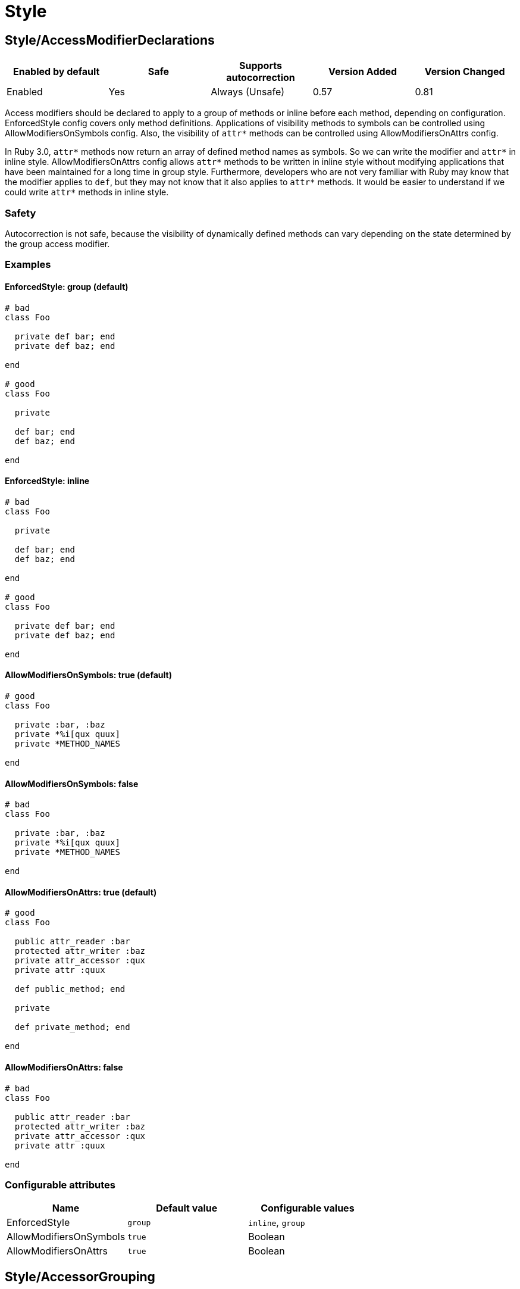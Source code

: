 ////
  Do NOT edit this file by hand directly, as it is automatically generated.

  Please make any necessary changes to the cop documentation within the source files themselves.
////

= Style

[#styleaccessmodifierdeclarations]
== Style/AccessModifierDeclarations

|===
| Enabled by default | Safe | Supports autocorrection | Version Added | Version Changed

| Enabled
| Yes
| Always (Unsafe)
| 0.57
| 0.81
|===

Access modifiers should be declared to apply to a group of methods
or inline before each method, depending on configuration.
EnforcedStyle config covers only method definitions.
Applications of visibility methods to symbols can be controlled
using AllowModifiersOnSymbols config.
Also, the visibility of `attr*` methods can be controlled using
AllowModifiersOnAttrs config.

In Ruby 3.0, `attr*` methods now return an array of defined method names
as symbols. So we can write the modifier and `attr*` in inline style.
AllowModifiersOnAttrs config allows `attr*` methods to be written in
inline style without modifying applications that have been maintained
for a long time in group style. Furthermore, developers who are not very
familiar with Ruby may know that the modifier applies to `def`, but they
may not know that it also applies to `attr*` methods. It would be easier
to understand if we could write `attr*` methods in inline style.

[#safety-styleaccessmodifierdeclarations]
=== Safety

Autocorrection is not safe, because the visibility of dynamically
defined methods can vary depending on the state determined by
the group access modifier.

[#examples-styleaccessmodifierdeclarations]
=== Examples

[#enforcedstyle_-group-_default_-styleaccessmodifierdeclarations]
==== EnforcedStyle: group (default)

[source,ruby]
----
# bad
class Foo

  private def bar; end
  private def baz; end

end

# good
class Foo

  private

  def bar; end
  def baz; end

end
----

[#enforcedstyle_-inline-styleaccessmodifierdeclarations]
==== EnforcedStyle: inline

[source,ruby]
----
# bad
class Foo

  private

  def bar; end
  def baz; end

end

# good
class Foo

  private def bar; end
  private def baz; end

end
----

[#allowmodifiersonsymbols_-true-_default_-styleaccessmodifierdeclarations]
==== AllowModifiersOnSymbols: true (default)

[source,ruby]
----
# good
class Foo

  private :bar, :baz
  private *%i[qux quux]
  private *METHOD_NAMES

end
----

[#allowmodifiersonsymbols_-false-styleaccessmodifierdeclarations]
==== AllowModifiersOnSymbols: false

[source,ruby]
----
# bad
class Foo

  private :bar, :baz
  private *%i[qux quux]
  private *METHOD_NAMES

end
----

[#allowmodifiersonattrs_-true-_default_-styleaccessmodifierdeclarations]
==== AllowModifiersOnAttrs: true (default)

[source,ruby]
----
# good
class Foo

  public attr_reader :bar
  protected attr_writer :baz
  private attr_accessor :qux
  private attr :quux

  def public_method; end

  private

  def private_method; end

end
----

[#allowmodifiersonattrs_-false-styleaccessmodifierdeclarations]
==== AllowModifiersOnAttrs: false

[source,ruby]
----
# bad
class Foo

  public attr_reader :bar
  protected attr_writer :baz
  private attr_accessor :qux
  private attr :quux

end
----

[#configurable-attributes-styleaccessmodifierdeclarations]
=== Configurable attributes

|===
| Name | Default value | Configurable values

| EnforcedStyle
| `group`
| `inline`, `group`

| AllowModifiersOnSymbols
| `true`
| Boolean

| AllowModifiersOnAttrs
| `true`
| Boolean
|===

[#styleaccessorgrouping]
== Style/AccessorGrouping

|===
| Enabled by default | Safe | Supports autocorrection | Version Added | Version Changed

| Enabled
| Yes
| Always
| 0.87
| -
|===

Checks for grouping of accessors in `class` and `module` bodies.
By default it enforces accessors to be placed in grouped declarations,
but it can be configured to enforce separating them in multiple declarations.

NOTE: If there is a method call before the accessor method it is always allowed
as it might be intended like Sorbet.

NOTE: If there is a RBS::Inline annotation comment just after the accessor method
it is always allowed.

[#examples-styleaccessorgrouping]
=== Examples

[#enforcedstyle_-grouped-_default_-styleaccessorgrouping]
==== EnforcedStyle: grouped (default)

[source,ruby]
----
# bad
class Foo
  attr_reader :bar
  attr_reader :bax
  attr_reader :baz
end

# good
class Foo
  attr_reader :bar, :bax, :baz
end

# good
class Foo
  # may be intended comment for bar.
  attr_reader :bar

  sig { returns(String) }
  attr_reader :bax

  may_be_intended_annotation :baz
  attr_reader :baz
end
----

[#enforcedstyle_-separated-styleaccessorgrouping]
==== EnforcedStyle: separated

[source,ruby]
----
# bad
class Foo
  attr_reader :bar, :baz
end

# good
class Foo
  attr_reader :bar
  attr_reader :baz
end
----

[#configurable-attributes-styleaccessorgrouping]
=== Configurable attributes

|===
| Name | Default value | Configurable values

| EnforcedStyle
| `grouped`
| `separated`, `grouped`
|===

[#stylealias]
== Style/Alias

|===
| Enabled by default | Safe | Supports autocorrection | Version Added | Version Changed

| Enabled
| Yes
| Always
| 0.9
| 0.36
|===

Enforces the use of either `#alias` or `#alias_method`
depending on configuration.
It also flags uses of `alias :symbol` rather than `alias bareword`.

However, it will always enforce `method_alias` when used `alias`
in an instance method definition and in a singleton method definition.
If used in a block, always enforce `alias_method`
unless it is an `instance_eval` block.

[#examples-stylealias]
=== Examples

[#enforcedstyle_-prefer_alias-_default_-stylealias]
==== EnforcedStyle: prefer_alias (default)

[source,ruby]
----
# bad
alias_method :bar, :foo
alias :bar :foo

# good
alias bar foo
----

[#enforcedstyle_-prefer_alias_method-stylealias]
==== EnforcedStyle: prefer_alias_method

[source,ruby]
----
# bad
alias :bar :foo
alias bar foo

# good
alias_method :bar, :foo
----

[#configurable-attributes-stylealias]
=== Configurable attributes

|===
| Name | Default value | Configurable values

| EnforcedStyle
| `prefer_alias`
| `prefer_alias`, `prefer_alias_method`
|===

[#references-stylealias]
=== References

* https://rubystyle.guide#alias-method-lexically

[#styleandor]
== Style/AndOr

|===
| Enabled by default | Safe | Supports autocorrection | Version Added | Version Changed

| Enabled
| Yes
| Always (Unsafe)
| 0.9
| 1.21
|===

Checks for uses of `and` and `or`, and suggests using `&&` and
`||` instead. It can be configured to check only in conditions or in
all contexts.

[#safety-styleandor]
=== Safety

Autocorrection is unsafe because there is a different operator precedence
between logical operators (`&&` and `||`) and semantic operators (`and` and `or`),
and that might change the behavior.

[#examples-styleandor]
=== Examples

[#enforcedstyle_-conditionals-_default_-styleandor]
==== EnforcedStyle: conditionals (default)

[source,ruby]
----
# bad
if foo and bar
end

# good
foo.save && return

# good
foo.save and return

# good
if foo && bar
end
----

[#enforcedstyle_-always-styleandor]
==== EnforcedStyle: always

[source,ruby]
----
# bad
foo.save and return

# bad
if foo and bar
end

# good
foo.save && return

# good
if foo && bar
end
----

[#configurable-attributes-styleandor]
=== Configurable attributes

|===
| Name | Default value | Configurable values

| EnforcedStyle
| `conditionals`
| `always`, `conditionals`
|===

[#references-styleandor]
=== References

* https://rubystyle.guide#no-and-or-or

[#styleargumentsforwarding]
== Style/ArgumentsForwarding

NOTE: Required Ruby version: 2.7

|===
| Enabled by default | Safe | Supports autocorrection | Version Added | Version Changed

| Pending
| Yes
| Always
| 1.1
| 1.58
|===

In Ruby 2.7, arguments forwarding has been added.

This cop identifies places where `do_something(*args, &block)`
can be replaced by `do_something(...)`.

In Ruby 3.1, anonymous block forwarding has been added.

This cop identifies places where `do_something(&block)` can be replaced
by `do_something(&)`; if desired, this functionality can be disabled
by setting `UseAnonymousForwarding: false`.

In Ruby 3.2, anonymous args/kwargs forwarding has been added.

This cop also identifies places where `use_args(*args)`/`use_kwargs(**kwargs)` can be
replaced by `use_args(*)`/`use_kwargs(**)`; if desired, this functionality can be disabled
by setting `UseAnonymousForwarding: false`.

And this cop has `RedundantRestArgumentNames`, `RedundantKeywordRestArgumentNames`,
and `RedundantBlockArgumentNames` options. This configuration is a list of redundant names
that are sufficient for anonymizing meaningless naming.

Meaningless names that are commonly used can be anonymized by default:
e.g., `*args`, `**options`, `&block`, and so on.

Names not on this list are likely to be meaningful and are allowed by default.

This cop handles not only method forwarding but also forwarding to `super`.

[#examples-styleargumentsforwarding]
=== Examples

[source,ruby]
----
# bad
def foo(*args, &block)
  bar(*args, &block)
end

# bad
def foo(*args, **kwargs, &block)
  bar(*args, **kwargs, &block)
end

# good
def foo(...)
  bar(...)
end
----

[#useanonymousforwarding_-true-_default_-only-relevant-for-ruby-__-3_2_-styleargumentsforwarding]
==== UseAnonymousForwarding: true (default, only relevant for Ruby >= 3.2)

[source,ruby]
----
# bad
def foo(*args, **kwargs, &block)
  args_only(*args)
  kwargs_only(**kwargs)
  block_only(&block)
end

# good
def foo(*, **, &)
  args_only(*)
  kwargs_only(**)
  block_only(&)
end
----

[#useanonymousforwarding_-false-_only-relevant-for-ruby-__-3_2_-styleargumentsforwarding]
==== UseAnonymousForwarding: false (only relevant for Ruby >= 3.2)

[source,ruby]
----
# good
def foo(*args, **kwargs, &block)
  args_only(*args)
  kwargs_only(**kwargs)
  block_only(&block)
end
----

[#allowonlyrestargument_-true-_default_-only-relevant-for-ruby-_-3_2_-styleargumentsforwarding]
==== AllowOnlyRestArgument: true (default, only relevant for Ruby < 3.2)

[source,ruby]
----
# good
def foo(*args)
  bar(*args)
end

def foo(**kwargs)
  bar(**kwargs)
end
----

[#allowonlyrestargument_-false-_only-relevant-for-ruby-_-3_2_-styleargumentsforwarding]
==== AllowOnlyRestArgument: false (only relevant for Ruby < 3.2)

[source,ruby]
----
# bad
# The following code can replace the arguments with `...`,
# but it will change the behavior. Because `...` forwards block also.
def foo(*args)
  bar(*args)
end

def foo(**kwargs)
  bar(**kwargs)
end
----

[#redundantrestargumentnames_-__args__-_arguments__-_default_-styleargumentsforwarding]
==== RedundantRestArgumentNames: ['args', 'arguments'] (default)

[source,ruby]
----
# bad
def foo(*args)
  bar(*args)
end

# good
def foo(*)
  bar(*)
end
----

[#redundantkeywordrestargumentnames_-__kwargs__-_options__-_opts__-_default_-styleargumentsforwarding]
==== RedundantKeywordRestArgumentNames: ['kwargs', 'options', 'opts'] (default)

[source,ruby]
----
# bad
def foo(**kwargs)
  bar(**kwargs)
end

# good
def foo(**)
  bar(**)
end
----

[#redundantblockargumentnames_-__blk__-_block__-_proc__-_default_-styleargumentsforwarding]
==== RedundantBlockArgumentNames: ['blk', 'block', 'proc'] (default)

[source,ruby]
----
# bad - But it is good with `EnforcedStyle: explicit` set for `Naming/BlockForwarding`.
def foo(&block)
  bar(&block)
end

# good
def foo(&)
  bar(&)
end
----

[#configurable-attributes-styleargumentsforwarding]
=== Configurable attributes

|===
| Name | Default value | Configurable values

| AllowOnlyRestArgument
| `true`
| Boolean

| UseAnonymousForwarding
| `true`
| Boolean

| RedundantRestArgumentNames
| `args`, `arguments`
| Array

| RedundantKeywordRestArgumentNames
| `kwargs`, `options`, `opts`
| Array

| RedundantBlockArgumentNames
| `blk`, `block`, `proc`
| Array
|===

[#references-styleargumentsforwarding]
=== References

* https://rubystyle.guide#arguments-forwarding

[#stylearraycoercion]
== Style/ArrayCoercion

|===
| Enabled by default | Safe | Supports autocorrection | Version Added | Version Changed

| Disabled
| No
| Always (Unsafe)
| 0.88
| -
|===

Enforces the use of `Array()` instead of explicit `Array` check or `[*var]`.

The cop is disabled by default due to safety concerns.

[#safety-stylearraycoercion]
=== Safety

This cop is unsafe because a false positive may occur if
the argument of `Array()` is (or could be) nil or depending
on how the argument is handled by `Array()` (which can be
different than just wrapping the argument in an array).

For example:

[source,ruby]
----
[nil]             #=> [nil]
Array(nil)        #=> []

[{a: 'b'}]        #= [{a: 'b'}]
Array({a: 'b'})   #=> [[:a, 'b']]

[Time.now]        #=> [#<Time ...>]
Array(Time.now)   #=> [14, 16, 14, 16, 9, 2021, 4, 259, true, "EDT"]
----

[#examples-stylearraycoercion]
=== Examples

[source,ruby]
----
# bad
paths = [paths] unless paths.is_a?(Array)
paths.each { |path| do_something(path) }

# bad (always creates a new Array instance)
[*paths].each { |path| do_something(path) }

# good (and a bit more readable)
Array(paths).each { |path| do_something(path) }
----

[#references-stylearraycoercion]
=== References

* https://rubystyle.guide#array-coercion

[#stylearrayfirstlast]
== Style/ArrayFirstLast

|===
| Enabled by default | Safe | Supports autocorrection | Version Added | Version Changed

| Disabled
| No
| Always (Unsafe)
| 1.58
| -
|===

Identifies usages of `arr[0]` and `arr[-1]` and suggests to change
them to use `arr.first` and `arr.last` instead.

The cop is disabled by default due to safety concerns.

[#safety-stylearrayfirstlast]
=== Safety

This cop is unsafe because `[0]` or `[-1]` can be called on a Hash,
which returns a value for `0` or `-1` key, but changing these to use
`.first` or `.last` will return first/last tuple instead. Also, String
does not implement `first`/`last` methods.

[#examples-stylearrayfirstlast]
=== Examples

[source,ruby]
----
# bad
arr[0]
arr[-1]

# good
arr.first
arr.last
arr[0] = 2
arr[0][-2]
----

[#references-stylearrayfirstlast]
=== References

* #first-and-last

[#stylearrayintersect]
== Style/ArrayIntersect

NOTE: Required Ruby version: 3.1

|===
| Enabled by default | Safe | Supports autocorrection | Version Added | Version Changed

| Pending
| No
| Always (Unsafe)
| 1.40
| -
|===

In Ruby 3.1, `Array#intersect?` has been added.

This cop identifies places where `(array1 & array2).any?`
can be replaced by `array1.intersect?(array2)`.

The `array1.intersect?(array2)` method is faster than
`(array1 & array2).any?` and is more readable.

In cases like the following, compatibility is not ensured,
so it will not be detected when using block argument.

[source,ruby]
----
([1] & [1,2]).any? { |x| false }    # => false
[1].intersect?([1,2]) { |x| false } # => true
----

[#safety-stylearrayintersect]
=== Safety

This cop cannot guarantee that `array1` and `array2` are
actually arrays while method `intersect?` is for arrays only.

[#examples-stylearrayintersect]
=== Examples

[source,ruby]
----
# bad
(array1 & array2).any?
(array1 & array2).empty?

# good
array1.intersect?(array2)
!array1.intersect?(array2)
----

[#allcops_activesupportextensionsenabled_-false-_default_-stylearrayintersect]
==== AllCops:ActiveSupportExtensionsEnabled: false (default)

[source,ruby]
----
# good
(array1 & array2).present?
(array1 & array2).blank?
----

[#allcops_activesupportextensionsenabled_-true-stylearrayintersect]
==== AllCops:ActiveSupportExtensionsEnabled: true

[source,ruby]
----
# bad
(array1 & array2).present?
(array1 & array2).blank?

# good
array1.intersect?(array2)
!array1.intersect?(array2)
----

[#stylearrayjoin]
== Style/ArrayJoin

|===
| Enabled by default | Safe | Supports autocorrection | Version Added | Version Changed

| Enabled
| Yes
| Always
| 0.20
| 0.31
|===

Checks for uses of "*" as a substitute for _join_.

Not all cases can reliably checked, due to Ruby's dynamic
types, so we consider only cases when the first argument is an
array literal or the second is a string literal.

[#examples-stylearrayjoin]
=== Examples

[source,ruby]
----
# bad
%w(foo bar baz) * ","

# good
%w(foo bar baz).join(",")
----

[#references-stylearrayjoin]
=== References

* https://rubystyle.guide#array-join

[#styleasciicomments]
== Style/AsciiComments

|===
| Enabled by default | Safe | Supports autocorrection | Version Added | Version Changed

| Disabled
| Yes
| No
| 0.9
| 1.21
|===

Checks for non-ascii (non-English) characters
in comments. You could set an array of allowed non-ascii chars in
`AllowedChars` attribute (copyright notice "©" by default).

[#examples-styleasciicomments]
=== Examples

[source,ruby]
----
# bad
# Translates from English to 日本語。

# good
# Translates from English to Japanese
----

[#configurable-attributes-styleasciicomments]
=== Configurable attributes

|===
| Name | Default value | Configurable values

| AllowedChars
| `©`
| Array
|===

[#references-styleasciicomments]
=== References

* https://rubystyle.guide#english-comments

[#styleattr]
== Style/Attr

|===
| Enabled by default | Safe | Supports autocorrection | Version Added | Version Changed

| Enabled
| Yes
| Always
| 0.9
| 0.12
|===

Checks for uses of Module#attr.

[#examples-styleattr]
=== Examples

[source,ruby]
----
# bad - creates a single attribute accessor (deprecated in Ruby 1.9)
attr :something, true
attr :one, :two, :three # behaves as attr_reader

# good
attr_accessor :something
attr_reader :one, :two, :three
----

[#references-styleattr]
=== References

* https://rubystyle.guide#attr

[#styleautoresourcecleanup]
== Style/AutoResourceCleanup

|===
| Enabled by default | Safe | Supports autocorrection | Version Added | Version Changed

| Disabled
| Yes
| No
| 0.30
| -
|===

Checks for cases when you could use a block
accepting version of a method that does automatic
resource cleanup.

[#examples-styleautoresourcecleanup]
=== Examples

[source,ruby]
----
# bad
f = File.open('file')

# good
File.open('file') do |f|
  # ...
end

# bad
f = Tempfile.open('temp')

# good
Tempfile.open('temp') do |f|
  # ...
end
----

[#stylebarepercentliterals]
== Style/BarePercentLiterals

|===
| Enabled by default | Safe | Supports autocorrection | Version Added | Version Changed

| Enabled
| Yes
| Always
| 0.25
| -
|===

Checks if usage of %() or %Q() matches configuration.

[#examples-stylebarepercentliterals]
=== Examples

[#enforcedstyle_-bare_percent-_default_-stylebarepercentliterals]
==== EnforcedStyle: bare_percent (default)

[source,ruby]
----
# bad
%Q(He said: "#{greeting}")
%q{She said: 'Hi'}

# good
%(He said: "#{greeting}")
%{She said: 'Hi'}
----

[#enforcedstyle_-percent_q-stylebarepercentliterals]
==== EnforcedStyle: percent_q

[source,ruby]
----
# bad
%|He said: "#{greeting}"|
%/She said: 'Hi'/

# good
%Q|He said: "#{greeting}"|
%q/She said: 'Hi'/
----

[#configurable-attributes-stylebarepercentliterals]
=== Configurable attributes

|===
| Name | Default value | Configurable values

| EnforcedStyle
| `bare_percent`
| `percent_q`, `bare_percent`
|===

[#references-stylebarepercentliterals]
=== References

* https://rubystyle.guide#percent-q-shorthand

[#stylebeginblock]
== Style/BeginBlock

|===
| Enabled by default | Safe | Supports autocorrection | Version Added | Version Changed

| Enabled
| Yes
| No
| 0.9
| -
|===

Checks for BEGIN blocks.

[#examples-stylebeginblock]
=== Examples

[source,ruby]
----
# bad
BEGIN { test }
----

[#references-stylebeginblock]
=== References

* https://rubystyle.guide#no-BEGIN-blocks

[#stylebisectedattraccessor]
== Style/BisectedAttrAccessor

|===
| Enabled by default | Safe | Supports autocorrection | Version Added | Version Changed

| Enabled
| Yes
| Always
| 0.87
| -
|===

Checks for places where `attr_reader` and `attr_writer`
for the same method can be combined into single `attr_accessor`.

[#examples-stylebisectedattraccessor]
=== Examples

[source,ruby]
----
# bad
class Foo
  attr_reader :bar
  attr_writer :bar
end

# good
class Foo
  attr_accessor :bar
end
----

[#styleblockcomments]
== Style/BlockComments

|===
| Enabled by default | Safe | Supports autocorrection | Version Added | Version Changed

| Enabled
| Yes
| Always
| 0.9
| 0.23
|===

Looks for uses of block comments (=begin...=end).

[#examples-styleblockcomments]
=== Examples

[source,ruby]
----
# bad
=begin
Multiple lines
of comments...
=end

# good
# Multiple lines
# of comments...
----

[#references-styleblockcomments]
=== References

* https://rubystyle.guide#no-block-comments

[#styleblockdelimiters]
== Style/BlockDelimiters

|===
| Enabled by default | Safe | Supports autocorrection | Version Added | Version Changed

| Enabled
| Yes
| Always
| 0.30
| 0.35
|===

Check for uses of braces or do/end around single line or
multi-line blocks.

Methods that can be either procedural or functional and cannot be
categorised from their usage alone is ignored.
`lambda`, `proc`, and `it` are their defaults.
Additional methods can be added to the `AllowedMethods`.

[#examples-styleblockdelimiters]
=== Examples

[#enforcedstyle_-line_count_based-_default_-styleblockdelimiters]
==== EnforcedStyle: line_count_based (default)

[source,ruby]
----
# bad - single line block
items.each do |item| item / 5 end

# good - single line block
items.each { |item| item / 5 }

# bad - multi-line block
things.map { |thing|
  something = thing.some_method
  process(something)
}

# good - multi-line block
things.map do |thing|
  something = thing.some_method
  process(something)
end
----

[#enforcedstyle_-semantic-styleblockdelimiters]
==== EnforcedStyle: semantic

[source,ruby]
----
# Prefer `do...end` over `{...}` for procedural blocks.

# return value is used/assigned
# bad
foo = map do |x|
  x
end
puts (map do |x|
  x
end)

# return value is not used out of scope
# good
map do |x|
  x
end

# Prefer `{...}` over `do...end` for functional blocks.

# return value is not used out of scope
# bad
each { |x|
  x
}

# return value is used/assigned
# good
foo = map { |x|
  x
}
map { |x|
  x
}.inspect

# The AllowBracesOnProceduralOneLiners option is allowed unless the
# EnforcedStyle is set to `semantic`. If so:

# If the AllowBracesOnProceduralOneLiners option is unspecified, or
# set to `false` or any other falsey value, then semantic purity is
# maintained, so one-line procedural blocks must use do-end, not
# braces.

# bad
collection.each { |element| puts element }

# good
collection.each do |element| puts element end

# If the AllowBracesOnProceduralOneLiners option is set to `true`, or
# any other truthy value, then one-line procedural blocks may use
# either style. (There is no setting for requiring braces on them.)

# good
collection.each { |element| puts element }

# also good
collection.each do |element| puts element end
----

[#enforcedstyle_-braces_for_chaining-styleblockdelimiters]
==== EnforcedStyle: braces_for_chaining

[source,ruby]
----
# bad
words.each do |word|
  word.flip.flop
end.join("-")

# good
words.each { |word|
  word.flip.flop
}.join("-")
----

[#enforcedstyle_-always_braces-styleblockdelimiters]
==== EnforcedStyle: always_braces

[source,ruby]
----
# bad
words.each do |word|
  word.flip.flop
end

# good
words.each { |word|
  word.flip.flop
}
----

[#bracesrequiredmethods_-__sig__-styleblockdelimiters]
==== BracesRequiredMethods: ['sig']

[source,ruby]
----
# Methods listed in the BracesRequiredMethods list, such as 'sig'
# in this example, will require `{...}` braces. This option takes
# precedence over all other configurations except AllowedMethods.

# bad
sig do
  params(
    foo: string,
  ).void
end
def bar(foo)
  puts foo
end

# good
sig {
  params(
    foo: string,
  ).void
}
def bar(foo)
  puts foo
end
----

[#allowedmethods_-__lambda__-_proc__-_it_-_-_default_-styleblockdelimiters]
==== AllowedMethods: ['lambda', 'proc', 'it' ] (default)

[source,ruby]
----
# good
foo = lambda do |x|
  puts "Hello, #{x}"
end

foo = lambda do |x|
  x * 100
end
----

[#allowedpatterns_-__-_default_-styleblockdelimiters]
==== AllowedPatterns: [] (default)

[source,ruby]
----
# bad
things.map { |thing|
  something = thing.some_method
  process(something)
}
----

[#allowedpatterns_-__map__-styleblockdelimiters]
==== AllowedPatterns: ['map']

[source,ruby]
----
# good
things.map { |thing|
  something = thing.some_method
  process(something)
}
----

[#configurable-attributes-styleblockdelimiters]
=== Configurable attributes

|===
| Name | Default value | Configurable values

| EnforcedStyle
| `line_count_based`
| `line_count_based`, `semantic`, `braces_for_chaining`, `always_braces`

| ProceduralMethods
| `benchmark`, `bm`, `bmbm`, `create`, `each_with_object`, `measure`, `new`, `realtime`, `tap`, `with_object`
| Array

| FunctionalMethods
| `let`, `let!`, `subject`, `watch`
| Array

| AllowedMethods
| `lambda`, `proc`, `it`
| Array

| AllowedPatterns
| `[]`
| Array

| AllowBracesOnProceduralOneLiners
| `false`
| Boolean

| BracesRequiredMethods
| `[]`
| Array
|===

[#references-styleblockdelimiters]
=== References

* https://rubystyle.guide#single-line-blocks

[#stylecaseequality]
== Style/CaseEquality

|===
| Enabled by default | Safe | Supports autocorrection | Version Added | Version Changed

| Enabled
| Yes
| Always
| 0.9
| 0.89
|===

If `AllowOnSelfClass` option is enabled, the cop will ignore violations when the receiver of
the case equality operator is `self.class`. Note intermediate variables are not accepted.

[#examples-stylecaseequality]
=== Examples

[source,ruby]
----
# bad
(1..100) === 7
/something/ === some_string

# good
something.is_a?(Array)
(1..100).include?(7)
/something/.match?(some_string)
----

[#allowonconstant_-false-_default_-stylecaseequality]
==== AllowOnConstant: false (default)

[source,ruby]
----
# bad
Array === something
----

[#allowonconstant_-true-stylecaseequality]
==== AllowOnConstant: true

[source,ruby]
----
# good
Array === something
----

[#allowonselfclass_-false-_default_-stylecaseequality]
==== AllowOnSelfClass: false (default)

[source,ruby]
----
# bad
self.class === something
----

[#allowonselfclass_-true-stylecaseequality]
==== AllowOnSelfClass: true

[source,ruby]
----
# good
self.class === something
----

[#configurable-attributes-stylecaseequality]
=== Configurable attributes

|===
| Name | Default value | Configurable values

| AllowOnConstant
| `false`
| Boolean

| AllowOnSelfClass
| `false`
| Boolean
|===

[#references-stylecaseequality]
=== References

* https://rubystyle.guide#no-case-equality

[#stylecaselikeif]
== Style/CaseLikeIf

|===
| Enabled by default | Safe | Supports autocorrection | Version Added | Version Changed

| Enabled
| No
| Always (Unsafe)
| 0.88
| 1.48
|===

Identifies places where `if-elsif` constructions
can be replaced with `case-when`.

[#safety-stylecaselikeif]
=== Safety

This cop is unsafe. `case` statements use `===` for equality,
so if the original conditional used a different equality operator, the
behavior may be different.

[#examples-stylecaselikeif]
=== Examples

[#minbranchescount_-3-_default_-stylecaselikeif]
==== MinBranchesCount: 3 (default)

[source,ruby]
----
# bad
if status == :active
  perform_action
elsif status == :inactive || status == :hibernating
  check_timeout
elsif status == :invalid
  report_invalid
else
  final_action
end

# good
case status
when :active
  perform_action
when :inactive, :hibernating
  check_timeout
when :invalid
  report_invalid
else
  final_action
end
----

[#minbranchescount_-4-stylecaselikeif]
==== MinBranchesCount: 4

[source,ruby]
----
# good
if status == :active
  perform_action
elsif status == :inactive || status == :hibernating
  check_timeout
elsif status == :invalid
  report_invalid
else
  final_action
end
----

[#configurable-attributes-stylecaselikeif]
=== Configurable attributes

|===
| Name | Default value | Configurable values

| MinBranchesCount
| `3`
| Integer
|===

[#references-stylecaselikeif]
=== References

* https://rubystyle.guide#case-vs-if-else

[#stylecharacterliteral]
== Style/CharacterLiteral

|===
| Enabled by default | Safe | Supports autocorrection | Version Added | Version Changed

| Enabled
| Yes
| Always
| 0.9
| -
|===

Checks for uses of the character literal ?x.
Starting with Ruby 1.9 character literals are
essentially one-character strings, so this syntax
is mostly redundant at this point.

? character literal can be used to express meta and control character.
That's a good use case of ? literal so it doesn't count it as an offense.

[#examples-stylecharacterliteral]
=== Examples

[source,ruby]
----
# bad
?x

# good
'x'

# good - control & meta escapes
?\C-\M-d
"\C-\M-d" # same as above
----

[#references-stylecharacterliteral]
=== References

* https://rubystyle.guide#no-character-literals

[#styleclassandmodulechildren]
== Style/ClassAndModuleChildren

|===
| Enabled by default | Safe | Supports autocorrection | Version Added | Version Changed

| Enabled
| Yes
| Always (Unsafe)
| 0.19
| -
|===

Checks the style of children definitions at classes and
modules. Basically there are two different styles:

The compact style is only forced for classes/modules with one child.

[#safety-styleclassandmodulechildren]
=== Safety

Autocorrection is unsafe.

Moving from compact to nested children requires knowledge of whether the
outer parent is a module or a class. Moving from nested to compact requires
verification that the outer parent is defined elsewhere. RuboCop does not
have the knowledge to perform either operation safely and thus requires
manual oversight.

[#examples-styleclassandmodulechildren]
=== Examples

[#enforcedstyle_-nested-_default_-styleclassandmodulechildren]
==== EnforcedStyle: nested (default)

[source,ruby]
----
# good
# have each child on its own line
class Foo
  class Bar
  end
end
----

[#enforcedstyle_-compact-styleclassandmodulechildren]
==== EnforcedStyle: compact

[source,ruby]
----
# good
# combine definitions as much as possible
class Foo::Bar
end
----

[#configurable-attributes-styleclassandmodulechildren]
=== Configurable attributes

|===
| Name | Default value | Configurable values

| EnforcedStyle
| `nested`
| `nested`, `compact`
|===

[#references-styleclassandmodulechildren]
=== References

* https://rubystyle.guide#namespace-definition

[#styleclasscheck]
== Style/ClassCheck

|===
| Enabled by default | Safe | Supports autocorrection | Version Added | Version Changed

| Enabled
| Yes
| Always
| 0.24
| -
|===

Enforces consistent use of `Object#is_a?` or `Object#kind_of?`.

[#examples-styleclasscheck]
=== Examples

[#enforcedstyle_-is_a_-_default_-styleclasscheck]
==== EnforcedStyle: is_a? (default)

[source,ruby]
----
# bad
var.kind_of?(Date)
var.kind_of?(Integer)

# good
var.is_a?(Date)
var.is_a?(Integer)
----

[#enforcedstyle_-kind_of_-styleclasscheck]
==== EnforcedStyle: kind_of?

[source,ruby]
----
# bad
var.is_a?(Time)
var.is_a?(String)

# good
var.kind_of?(Time)
var.kind_of?(String)
----

[#configurable-attributes-styleclasscheck]
=== Configurable attributes

|===
| Name | Default value | Configurable values

| EnforcedStyle
| `is_a?`
| `is_a?`, `kind_of?`
|===

[#references-styleclasscheck]
=== References

* https://rubystyle.guide#is-a-vs-kind-of

[#styleclassequalitycomparison]
== Style/ClassEqualityComparison

|===
| Enabled by default | Safe | Supports autocorrection | Version Added | Version Changed

| Enabled
| Yes
| Always (Unsafe)
| 0.93
| 1.57
|===

Enforces the use of `Object#instance_of?` instead of class comparison
for equality.
`==`, `equal?`, and `eql?` custom method definitions are allowed by default.
These are customizable with `AllowedMethods` option.

[#safety-styleclassequalitycomparison]
=== Safety

This cop's autocorrection is unsafe because there is no guarantee that
the constant `Foo` exists when autocorrecting `var.class.name == 'Foo'` to
`var.instance_of?(Foo)`.

[#examples-styleclassequalitycomparison]
=== Examples

[source,ruby]
----
# bad
var.class == Date
var.class.equal?(Date)
var.class.eql?(Date)
var.class.name == 'Date'

# good
var.instance_of?(Date)
----

[#allowedmethods_-______-_equal___-_eql___-_default_-styleclassequalitycomparison]
==== AllowedMethods: ['==', 'equal?', 'eql?'] (default)

[source,ruby]
----
# good
def ==(other)
  self.class == other.class && name == other.name
end

def equal?(other)
  self.class.equal?(other.class) && name.equal?(other.name)
end

def eql?(other)
  self.class.eql?(other.class) && name.eql?(other.name)
end
----

[#allowedpatterns_-__-_default_-styleclassequalitycomparison]
==== AllowedPatterns: [] (default)

[source,ruby]
----
# bad
def eq(other)
  self.class.eq(other.class) && name.eq(other.name)
end
----

[#allowedpatterns_-__eq__-styleclassequalitycomparison]
==== AllowedPatterns: ['eq']

[source,ruby]
----
# good
def eq(other)
  self.class.eq(other.class) && name.eq(other.name)
end
----

[#configurable-attributes-styleclassequalitycomparison]
=== Configurable attributes

|===
| Name | Default value | Configurable values

| AllowedMethods
| `==`, `equal?`, `eql?`
| Array

| AllowedPatterns
| `[]`
| Array
|===

[#references-styleclassequalitycomparison]
=== References

* https://rubystyle.guide#instance-of-vs-class-comparison

[#styleclassmethods]
== Style/ClassMethods

|===
| Enabled by default | Safe | Supports autocorrection | Version Added | Version Changed

| Enabled
| Yes
| Always
| 0.9
| 0.20
|===

Checks for uses of the class/module name instead of
self, when defining class/module methods.

[#examples-styleclassmethods]
=== Examples

[source,ruby]
----
# bad
class SomeClass
  def SomeClass.class_method
    # ...
  end
end

# good
class SomeClass
  def self.class_method
    # ...
  end
end
----

[#references-styleclassmethods]
=== References

* https://rubystyle.guide#def-self-class-methods

[#styleclassmethodsdefinitions]
== Style/ClassMethodsDefinitions

|===
| Enabled by default | Safe | Supports autocorrection | Version Added | Version Changed

| Disabled
| Yes
| Always
| 0.89
| -
|===

Enforces using `def self.method_name` or `class << self` to define class methods.

[#examples-styleclassmethodsdefinitions]
=== Examples

[#enforcedstyle_-def_self-_default_-styleclassmethodsdefinitions]
==== EnforcedStyle: def_self (default)

[source,ruby]
----
# bad
class SomeClass
  class << self
    attr_accessor :class_accessor

    def class_method
      # ...
    end
  end
end

# good
class SomeClass
  def self.class_method
    # ...
  end

  class << self
    attr_accessor :class_accessor
  end
end

# good - contains private method
class SomeClass
  class << self
    attr_accessor :class_accessor

    private

    def private_class_method
      # ...
    end
  end
end
----

[#enforcedstyle_-self_class-styleclassmethodsdefinitions]
==== EnforcedStyle: self_class

[source,ruby]
----
# bad
class SomeClass
  def self.class_method
    # ...
  end
end

# good
class SomeClass
  class << self
    def class_method
      # ...
    end
  end
end
----

[#configurable-attributes-styleclassmethodsdefinitions]
=== Configurable attributes

|===
| Name | Default value | Configurable values

| EnforcedStyle
| `def_self`
| `def_self`, `self_class`
|===

[#references-styleclassmethodsdefinitions]
=== References

* https://rubystyle.guide#def-self-class-methods

[#styleclassvars]
== Style/ClassVars

|===
| Enabled by default | Safe | Supports autocorrection | Version Added | Version Changed

| Enabled
| Yes
| No
| 0.13
| -
|===

Checks for uses of class variables. Offenses
are signaled only on assignment to class variables to
reduce the number of offenses that would be reported.

You have to be careful when setting a value for a class
variable; if a class has been inherited, changing the
value of a class variable also affects the inheriting
classes. This means that it's almost always better to
use a class instance variable instead.

[#examples-styleclassvars]
=== Examples

[source,ruby]
----
# bad
class A
  @@test = 10
end

class A
  def self.test(name, value)
    class_variable_set("@@#{name}", value)
  end
end

class A; end
A.class_variable_set(:@@test, 10)

# good
class A
  @test = 10
end

class A
  def test
    @@test # you can access class variable without offense
  end
end

class A
  def self.test(name)
    class_variable_get("@@#{name}") # you can access without offense
  end
end
----

[#references-styleclassvars]
=== References

* https://rubystyle.guide#no-class-vars

[#stylecollectioncompact]
== Style/CollectionCompact

NOTE: Required Ruby version: 2.4

|===
| Enabled by default | Safe | Supports autocorrection | Version Added | Version Changed

| Pending
| No
| Always (Unsafe)
| 1.2
| 1.3
|===

Checks for places where custom logic on rejection nils from arrays
and hashes can be replaced with `{Array,Hash}#{compact,compact!}`.

[#safety-stylecollectioncompact]
=== Safety

It is unsafe by default because false positives may occur in the
`nil` check of block arguments to the receiver object. Additionally,
we can't know the type of the receiver object for sure, which may
result in false positives as well.

For example, `[[1, 2], [3, nil]].reject { |first, second| second.nil? }`
and `[[1, 2], [3, nil]].compact` are not compatible. This will work fine
when the receiver is a hash object.

[#examples-stylecollectioncompact]
=== Examples

[source,ruby]
----
# bad
array.reject(&:nil?)
array.reject { |e| e.nil? }
array.select { |e| !e.nil? }
array.filter { |e| !e.nil? }
array.grep_v(nil)
array.grep_v(NilClass)

# good
array.compact

# bad
hash.reject!(&:nil?)
hash.reject! { |k, v| v.nil? }
hash.select! { |k, v| !v.nil? }
hash.filter! { |k, v| !v.nil? }

# good
hash.compact!
----

[#allowedreceivers_-__params__-stylecollectioncompact]
==== AllowedReceivers: ['params']

[source,ruby]
----
# good
params.reject(&:nil?)
----

[#configurable-attributes-stylecollectioncompact]
=== Configurable attributes

|===
| Name | Default value | Configurable values

| AllowedReceivers
| `[]`
| Array
|===

[#stylecollectionmethods]
== Style/CollectionMethods

|===
| Enabled by default | Safe | Supports autocorrection | Version Added | Version Changed

| Disabled
| No
| Always (Unsafe)
| 0.9
| 1.7
|===

Enforces the use of consistent method names
from the Enumerable module.

You can customize the mapping from undesired method to desired method.

e.g. to use `detect` over `find`:

  Style/CollectionMethods:
    PreferredMethods:
      find: detect

[#safety-stylecollectionmethods]
=== Safety

This cop is unsafe because it finds methods by name, without actually
being able to determine if the receiver is an Enumerable or not, so
this cop may register false positives.

[#examples-stylecollectionmethods]
=== Examples

[source,ruby]
----
# These examples are based on the default mapping for `PreferredMethods`.

# bad
items.collect
items.collect!
items.collect_concat
items.inject
items.detect
items.find_all
items.member?

# good
items.map
items.map!
items.flat_map
items.reduce
items.find
items.select
items.include?
----

[#configurable-attributes-stylecollectionmethods]
=== Configurable attributes

|===
| Name | Default value | Configurable values

| PreferredMethods
| `{"collect"=>"map", "collect!"=>"map!", "collect_concat"=>"flat_map", "inject"=>"reduce", "detect"=>"find", "find_all"=>"select", "member?"=>"include?"}`
| 

| MethodsAcceptingSymbol
| `inject`, `reduce`
| Array
|===

[#references-stylecollectionmethods]
=== References

* https://rubystyle.guide#map-find-select-reduce-include-size

[#stylecolonmethodcall]
== Style/ColonMethodCall

|===
| Enabled by default | Safe | Supports autocorrection | Version Added | Version Changed

| Enabled
| Yes
| Always
| 0.9
| -
|===

Checks for methods invoked via the `::` operator instead
of the `.` operator (like `FileUtils::rmdir` instead of `FileUtils.rmdir`).

[#examples-stylecolonmethodcall]
=== Examples

[source,ruby]
----
# bad
Timeout::timeout(500) { do_something }
FileUtils::rmdir(dir)
Marshal::dump(obj)

# good
Timeout.timeout(500) { do_something }
FileUtils.rmdir(dir)
Marshal.dump(obj)
----

[#references-stylecolonmethodcall]
=== References

* https://rubystyle.guide#double-colons

[#stylecolonmethoddefinition]
== Style/ColonMethodDefinition

|===
| Enabled by default | Safe | Supports autocorrection | Version Added | Version Changed

| Enabled
| Yes
| Always
| 0.52
| -
|===

Checks for class methods that are defined using the `::`
operator instead of the `.` operator.

[#examples-stylecolonmethoddefinition]
=== Examples

[source,ruby]
----
# bad
class Foo
  def self::bar
  end
end

# good
class Foo
  def self.bar
  end
end
----

[#references-stylecolonmethoddefinition]
=== References

* https://rubystyle.guide#colon-method-definition

[#stylecombinableloops]
== Style/CombinableLoops

|===
| Enabled by default | Safe | Supports autocorrection | Version Added | Version Changed

| Enabled
| No
| Always (Unsafe)
| 0.90
| -
|===

Checks for places where multiple consecutive loops over the same data
can be combined into a single loop. It is very likely that combining them
will make the code more efficient and more concise.

NOTE: Autocorrection is not applied when the block variable names differ in separate loops,
as it is impossible to determine which variable name should be prioritized.

[#safety-stylecombinableloops]
=== Safety

The cop is unsafe, because the first loop might modify state that the
second loop depends on; these two aren't combinable.

[#examples-stylecombinableloops]
=== Examples

[source,ruby]
----
# bad
def method
  items.each do |item|
    do_something(item)
  end

  items.each do |item|
    do_something_else(item)
  end
end

# good
def method
  items.each do |item|
    do_something(item)
    do_something_else(item)
  end
end

# bad
def method
  for item in items do
    do_something(item)
  end

  for item in items do
    do_something_else(item)
  end
end

# good
def method
  for item in items do
    do_something(item)
    do_something_else(item)
  end
end

# good
def method
  each_slice(2) { |slice| do_something(slice) }
  each_slice(3) { |slice| do_something(slice) }
end
----

[#stylecommandliteral]
== Style/CommandLiteral

|===
| Enabled by default | Safe | Supports autocorrection | Version Added | Version Changed

| Enabled
| Yes
| Always
| 0.30
| -
|===

Enforces using `` or %x around command literals.

[#examples-stylecommandliteral]
=== Examples

[#enforcedstyle_-backticks-_default_-stylecommandliteral]
==== EnforcedStyle: backticks (default)

[source,ruby]
----
# bad
folders = %x(find . -type d).split

# bad
%x(
  ln -s foo.example.yml foo.example
  ln -s bar.example.yml bar.example
)

# good
folders = `find . -type d`.split

# good
`
  ln -s foo.example.yml foo.example
  ln -s bar.example.yml bar.example
`
----

[#enforcedstyle_-mixed-stylecommandliteral]
==== EnforcedStyle: mixed

[source,ruby]
----
# bad
folders = %x(find . -type d).split

# bad
`
  ln -s foo.example.yml foo.example
  ln -s bar.example.yml bar.example
`

# good
folders = `find . -type d`.split

# good
%x(
  ln -s foo.example.yml foo.example
  ln -s bar.example.yml bar.example
)
----

[#enforcedstyle_-percent_x-stylecommandliteral]
==== EnforcedStyle: percent_x

[source,ruby]
----
# bad
folders = `find . -type d`.split

# bad
`
  ln -s foo.example.yml foo.example
  ln -s bar.example.yml bar.example
`

# good
folders = %x(find . -type d).split

# good
%x(
  ln -s foo.example.yml foo.example
  ln -s bar.example.yml bar.example
)
----

[#allowinnerbackticks_-false-_default_-stylecommandliteral]
==== AllowInnerBackticks: false (default)

[source,ruby]
----
# If `false`, the cop will always recommend using `%x` if one or more
# backticks are found in the command string.

# bad
`echo \`ls\``

# good
%x(echo `ls`)
----

[#allowinnerbackticks_-true-stylecommandliteral]
==== AllowInnerBackticks: true

[source,ruby]
----
# good
`echo \`ls\``
----

[#configurable-attributes-stylecommandliteral]
=== Configurable attributes

|===
| Name | Default value | Configurable values

| EnforcedStyle
| `backticks`
| `backticks`, `percent_x`, `mixed`

| AllowInnerBackticks
| `false`
| Boolean
|===

[#references-stylecommandliteral]
=== References

* https://rubystyle.guide#percent-x

[#stylecommentannotation]
== Style/CommentAnnotation

|===
| Enabled by default | Safe | Supports autocorrection | Version Added | Version Changed

| Enabled
| Yes
| Always
| 0.10
| 1.20
|===

Checks that comment annotation keywords are written according
to guidelines.

Annotation keywords can be specified by overriding the cop's `Keywords`
configuration. Keywords are allowed to be single words or phrases.

NOTE: With a multiline comment block (where each line is only a
comment), only the first line will be able to register an offense, even
if an annotation keyword starts another line. This is done to prevent
incorrect registering of keywords (eg. `review`) inside a paragraph as an
annotation.

[#examples-stylecommentannotation]
=== Examples

[#requirecolon_-true-_default_-stylecommentannotation]
==== RequireColon: true (default)

[source,ruby]
----
# bad
# TODO make better

# good
# TODO: make better

# bad
# TODO:make better

# good
# TODO: make better

# bad
# fixme: does not work

# good
# FIXME: does not work

# bad
# Optimize does not work

# good
# OPTIMIZE: does not work
----

[#requirecolon_-false-stylecommentannotation]
==== RequireColon: false

[source,ruby]
----
# bad
# TODO: make better

# good
# TODO make better

# bad
# fixme does not work

# good
# FIXME does not work

# bad
# Optimize does not work

# good
# OPTIMIZE does not work
----

[#configurable-attributes-stylecommentannotation]
=== Configurable attributes

|===
| Name | Default value | Configurable values

| Keywords
| `TODO`, `FIXME`, `OPTIMIZE`, `HACK`, `REVIEW`, `NOTE`
| Array

| RequireColon
| `true`
| Boolean
|===

[#references-stylecommentannotation]
=== References

* https://rubystyle.guide#annotate-keywords

[#stylecommentedkeyword]
== Style/CommentedKeyword

|===
| Enabled by default | Safe | Supports autocorrection | Version Added | Version Changed

| Enabled
| Yes
| Always (Unsafe)
| 0.51
| 1.19
|===

Checks for comments put on the same line as some keywords.
These keywords are: `class`, `module`, `def`, `begin`, `end`.

Note that some comments
(`:nodoc:`, `:yields:`, `rubocop:disable` and `rubocop:todo`)
and RBS::Inline annotation comments are allowed.

Autocorrection removes comments from `end` keyword and keeps comments
for `class`, `module`, `def` and `begin` above the keyword.

[#safety-stylecommentedkeyword]
=== Safety

Autocorrection is unsafe because it may remove a comment that is
meaningful.

[#examples-stylecommentedkeyword]
=== Examples

[source,ruby]
----
# bad
if condition
  statement
end # end if

# bad
class X # comment
  statement
end

# bad
def x; end # comment

# good
if condition
  statement
end

# good
class X # :nodoc:
  y
end
----

[#stylecomparableclamp]
== Style/ComparableClamp

NOTE: Required Ruby version: 2.4

|===
| Enabled by default | Safe | Supports autocorrection | Version Added | Version Changed

| Pending
| Yes
| Always
| 1.44
| -
|===

Enforces the use of `Comparable#clamp` instead of comparison by minimum and maximum.

This cop supports autocorrection for `if/elsif/else` bad style only.
Because `ArgumentError` occurs if the minimum and maximum of `clamp` arguments are reversed.
When these are variables, it is not possible to determine which is the minimum and maximum:

[source,ruby]
----
[1, [2, 3].max].min # => 1
1.clamp(3, 1)       # => min argument must be smaller than max argument (ArgumentError)
----

[#examples-stylecomparableclamp]
=== Examples

[source,ruby]
----
# bad
[[x, low].max, high].min

# bad
if x < low
  low
elsif high < x
  high
else
  x
end

# good
x.clamp(low, high)
----

[#styleconcatarrayliterals]
== Style/ConcatArrayLiterals

|===
| Enabled by default | Safe | Supports autocorrection | Version Added | Version Changed

| Pending
| No
| Always (Unsafe)
| 1.41
| -
|===

Enforces the use of `Array#push(item)` instead of `Array#concat([item])`
to avoid redundant array literals.

[#safety-styleconcatarrayliterals]
=== Safety

This cop is unsafe, as it can produce false positives if the receiver
is not an `Array` object.

[#examples-styleconcatarrayliterals]
=== Examples

[source,ruby]
----
# bad
list.concat([foo])
list.concat([bar, baz])
list.concat([qux, quux], [corge])

# good
list.push(foo)
list.push(bar, baz)
list.push(qux, quux, corge)
----

[#styleconditionalassignment]
== Style/ConditionalAssignment

|===
| Enabled by default | Safe | Supports autocorrection | Version Added | Version Changed

| Enabled
| Yes
| Always
| 0.36
| 0.47
|===

Check for `if` and `case` statements where each branch is used for
both the assignment and comparison of the same variable
when using the return of the condition can be used instead.

[#examples-styleconditionalassignment]
=== Examples

[#enforcedstyle_-assign_to_condition-_default_-styleconditionalassignment]
==== EnforcedStyle: assign_to_condition (default)

[source,ruby]
----
# bad
if foo
  bar = 1
else
  bar = 2
end

case foo
when 'a'
  bar += 1
else
  bar += 2
end

if foo
  some_method
  bar = 1
else
  some_other_method
  bar = 2
end

# good
bar = if foo
        1
      else
        2
      end

bar += case foo
       when 'a'
         1
       else
         2
       end

bar << if foo
         some_method
         1
       else
         some_other_method
         2
       end
----

[#enforcedstyle_-assign_inside_condition-styleconditionalassignment]
==== EnforcedStyle: assign_inside_condition

[source,ruby]
----
# bad
bar = if foo
        1
      else
        2
      end

bar += case foo
       when 'a'
         1
       else
         2
       end

bar << if foo
         some_method
         1
       else
         some_other_method
         2
       end

# good
if foo
  bar = 1
else
  bar = 2
end

case foo
when 'a'
  bar += 1
else
  bar += 2
end

if foo
  some_method
  bar = 1
else
  some_other_method
  bar = 2
end
----

[#configurable-attributes-styleconditionalassignment]
=== Configurable attributes

|===
| Name | Default value | Configurable values

| EnforcedStyle
| `assign_to_condition`
| `assign_to_condition`, `assign_inside_condition`

| SingleLineConditionsOnly
| `true`
| Boolean

| IncludeTernaryExpressions
| `true`
| Boolean
|===

[#styleconstantvisibility]
== Style/ConstantVisibility

|===
| Enabled by default | Safe | Supports autocorrection | Version Added | Version Changed

| Disabled
| Yes
| No
| 0.66
| 1.10
|===

Checks that constants defined in classes and modules have
an explicit visibility declaration. By default, Ruby makes all class-
and module constants public, which litters the public API of the
class or module. Explicitly declaring a visibility makes intent more
clear, and prevents outside actors from touching private state.

[#examples-styleconstantvisibility]
=== Examples

[source,ruby]
----
# bad
class Foo
  BAR = 42
  BAZ = 43
end

# good
class Foo
  BAR = 42
  private_constant :BAR

  BAZ = 43
  public_constant :BAZ
end
----

[#ignoremodules_-false-_default_-styleconstantvisibility]
==== IgnoreModules: false (default)

[source,ruby]
----
# bad
class Foo
  MyClass = Struct.new()
end

# good
class Foo
  MyClass = Struct.new()
  public_constant :MyClass
end
----

[#ignoremodules_-true-styleconstantvisibility]
==== IgnoreModules: true

[source,ruby]
----
# good
class Foo
  MyClass = Struct.new()
end
----

[#configurable-attributes-styleconstantvisibility]
=== Configurable attributes

|===
| Name | Default value | Configurable values

| IgnoreModules
| `false`
| Boolean
|===

[#stylecopyright]
== Style/Copyright

|===
| Enabled by default | Safe | Supports autocorrection | Version Added | Version Changed

| Disabled
| Yes
| Always
| 0.30
| -
|===

Check that a copyright notice was given in each source file.

The default regexp for an acceptable copyright notice can be found in
config/default.yml. The default can be changed as follows:

[source,yaml]
----
Style/Copyright:
  Notice: '^Copyright (\(c\) )?2\d{3} Acme Inc'
----

This regex string is treated as an unanchored regex. For each file
that RuboCop scans, a comment that matches this regex must be found or
an offense is reported.

[#configurable-attributes-stylecopyright]
=== Configurable attributes

|===
| Name | Default value | Configurable values

| Notice
| `^Copyright (\(c\) )?2[0-9]{3} .+`
| String

| AutocorrectNotice
| ``
| String
|===

[#styledatainheritance]
== Style/DataInheritance

NOTE: Required Ruby version: 3.2

|===
| Enabled by default | Safe | Supports autocorrection | Version Added | Version Changed

| Pending
| Yes
| Always (Unsafe)
| 1.49
| 1.51
|===

Checks for inheritance from `Data.define` to avoid creating the anonymous parent class.

[#safety-styledatainheritance]
=== Safety

Autocorrection is unsafe because it will change the inheritance
tree (e.g. return value of `Module#ancestors`) of the constant.

[#examples-styledatainheritance]
=== Examples

[source,ruby]
----
# bad
class Person < Data.define(:first_name, :last_name)
  def age
    42
  end
end

# good
Person = Data.define(:first_name, :last_name) do
  def age
    42
  end
end
----

[#references-styledatainheritance]
=== References

* https://rubystyle.guide#no-extend-data-define

[#styledatetime]
== Style/DateTime

|===
| Enabled by default | Safe | Supports autocorrection | Version Added | Version Changed

| Disabled
| Yes
| Always (Unsafe)
| 0.51
| 0.92
|===

Checks for consistent usage of the `DateTime` class over the
`Time` class. This cop is disabled by default since these classes,
although highly overlapping, have particularities that make them not
replaceable in certain situations when dealing with multiple timezones
and/or DST.

[#safety-styledatetime]
=== Safety

Autocorrection is not safe, because `DateTime` and `Time` do not have
exactly the same behavior, although in most cases the autocorrection
will be fine.

[#examples-styledatetime]
=== Examples

[source,ruby]
----
# bad - uses `DateTime` for current time
DateTime.now

# good - uses `Time` for current time
Time.now

# bad - uses `DateTime` for modern date
DateTime.iso8601('2016-06-29')

# good - uses `Time` for modern date
Time.iso8601('2016-06-29')

# good - uses `DateTime` with start argument for historical date
DateTime.iso8601('1751-04-23', Date::ENGLAND)
----

[#allowcoercion_-false-_default_-styledatetime]
==== AllowCoercion: false (default)

[source,ruby]
----
# bad - coerces to `DateTime`
something.to_datetime

# good - coerces to `Time`
something.to_time
----

[#allowcoercion_-true-styledatetime]
==== AllowCoercion: true

[source,ruby]
----
# good
something.to_datetime

# good
something.to_time
----

[#configurable-attributes-styledatetime]
=== Configurable attributes

|===
| Name | Default value | Configurable values

| AllowCoercion
| `false`
| Boolean
|===

[#references-styledatetime]
=== References

* https://rubystyle.guide#date-time

[#styledefwithparentheses]
== Style/DefWithParentheses

|===
| Enabled by default | Safe | Supports autocorrection | Version Added | Version Changed

| Enabled
| Yes
| Always
| 0.9
| 0.12
|===

Checks for parentheses in the definition of a method,
that does not take any arguments. Both instance and
class/singleton methods are checked.

[#examples-styledefwithparentheses]
=== Examples

[source,ruby]
----
# bad
def foo()
  do_something
end

# good
def foo
  do_something
end

# bad
def foo() = do_something

# good
def foo = do_something

# good (without parentheses it's a syntax error)
def foo() do_something end

# bad
def Baz.foo()
  do_something
end

# good
def Baz.foo
  do_something
end
----

[#references-styledefwithparentheses]
=== References

* https://rubystyle.guide#method-parens

[#styledir]
== Style/Dir

NOTE: Required Ruby version: 2.0

|===
| Enabled by default | Safe | Supports autocorrection | Version Added | Version Changed

| Enabled
| Yes
| Always
| 0.50
| -
|===

Checks for places where the `#\_\_dir\_\_` method can replace more
complex constructs to retrieve a canonicalized absolute path to the
current file.

[#examples-styledir]
=== Examples

[source,ruby]
----
# bad
path = File.expand_path(File.dirname(__FILE__))

# bad
path = File.dirname(File.realpath(__FILE__))

# good
path = __dir__
----

[#styledirempty]
== Style/DirEmpty

NOTE: Required Ruby version: 2.4

|===
| Enabled by default | Safe | Supports autocorrection | Version Added | Version Changed

| Pending
| Yes
| Always
| 1.48
| -
|===

Prefer to use `Dir.empty?('path/to/dir')` when checking if a directory is empty.

[#examples-styledirempty]
=== Examples

[source,ruby]
----
# bad
Dir.entries('path/to/dir').size == 2
Dir.children('path/to/dir').empty?
Dir.children('path/to/dir').size == 0
Dir.each_child('path/to/dir').none?

# good
Dir.empty?('path/to/dir')
----

[#styledisablecopswithinsourcecodedirective]
== Style/DisableCopsWithinSourceCodeDirective

|===
| Enabled by default | Safe | Supports autocorrection | Version Added | Version Changed

| Disabled
| Yes
| Always
| 0.82
| 1.9
|===

Detects comments to enable/disable RuboCop.
This is useful if want to make sure that every RuboCop error gets fixed
and not quickly disabled with a comment.

Specific cops can be allowed with the `AllowedCops` configuration. Note that
if this configuration is set, `rubocop:disable all` is still disallowed.

[#examples-styledisablecopswithinsourcecodedirective]
=== Examples

[source,ruby]
----
# bad
# rubocop:disable Metrics/AbcSize
def foo
end
# rubocop:enable Metrics/AbcSize

# good
def foo
end
----

[#allowedcops_-_metricsabcsize_-styledisablecopswithinsourcecodedirective]
==== AllowedCops: [Metrics/AbcSize]

[source,ruby]
----
# good
# rubocop:disable Metrics/AbcSize
def foo
end
# rubocop:enable Metrics/AbcSize
----

[#configurable-attributes-styledisablecopswithinsourcecodedirective]
=== Configurable attributes

|===
| Name | Default value | Configurable values

| AllowedCops
| `[]`
| Array
|===

[#styledocumentdynamicevaldefinition]
== Style/DocumentDynamicEvalDefinition

|===
| Enabled by default | Safe | Supports autocorrection | Version Added | Version Changed

| Pending
| Yes
| No
| 1.1
| 1.3
|===

When using `class_eval` (or other `eval`) with string interpolation,
add a comment block showing its appearance if interpolated (a practice used in Rails code).

[#examples-styledocumentdynamicevaldefinition]
=== Examples

[source,ruby]
----
# from activesupport/lib/active_support/core_ext/string/output_safety.rb

# bad
UNSAFE_STRING_METHODS.each do |unsafe_method|
  if 'String'.respond_to?(unsafe_method)
    class_eval <<-EOT, __FILE__, __LINE__ + 1
      def #{unsafe_method}(*params, &block)
        to_str.#{unsafe_method}(*params, &block)
      end

      def #{unsafe_method}!(*params)
        @dirty = true
        super
      end
    EOT
  end
end

# good, inline comments in heredoc
UNSAFE_STRING_METHODS.each do |unsafe_method|
  if 'String'.respond_to?(unsafe_method)
    class_eval <<-EOT, __FILE__, __LINE__ + 1
      def #{unsafe_method}(*params, &block)       # def capitalize(*params, &block)
        to_str.#{unsafe_method}(*params, &block)  #   to_str.capitalize(*params, &block)
      end                                         # end

      def #{unsafe_method}!(*params)              # def capitalize!(*params)
        @dirty = true                             #   @dirty = true
        super                                     #   super
      end                                         # end
    EOT
  end
end

# good, block comments in heredoc
class_eval <<-EOT, __FILE__, __LINE__ + 1
  # def capitalize!(*params)
  #   @dirty = true
  #   super
  # end

  def #{unsafe_method}!(*params)
    @dirty = true
    super
  end
EOT

# good, block comments before heredoc
class_eval(
  # def capitalize!(*params)
  #   @dirty = true
  #   super
  # end

  <<-EOT, __FILE__, __LINE__ + 1
    def #{unsafe_method}!(*params)
      @dirty = true
      super
    end
  EOT
)

# bad - interpolated string without comment
class_eval("def #{unsafe_method}!(*params); end")

# good - with inline comment or replace it with block comment using heredoc
class_eval("def #{unsafe_method}!(*params); end # def capitalize!(*params); end")
----

[#references-styledocumentdynamicevaldefinition]
=== References

* https://rubystyle.guide#eval-comment-docs

[#styledocumentation]
== Style/Documentation

|===
| Enabled by default | Safe | Supports autocorrection | Version Added | Version Changed

| Enabled
| Yes
| No
| 0.9
| -
|===

Checks for missing top-level documentation of classes and
modules. Classes with no body are exempt from the check and so are
namespace modules - modules that have nothing in their bodies except
classes, other modules, constant definitions or constant visibility
declarations.

The documentation requirement is annulled if the class or module has
a `#:nodoc:` comment next to it. Likewise, `#:nodoc: all` does the
same for all its children.

[#examples-styledocumentation]
=== Examples

[source,ruby]
----
# bad
class Person
  # ...
end

module Math
end

# good
# Description/Explanation of Person class
class Person
  # ...
end

# allowed
# Class without body
class Person
end

# Namespace - A namespace can be a class or a module
# Containing a class
module Namespace
  # Description/Explanation of Person class
  class Person
    # ...
  end
end

# Containing constant visibility declaration
module Namespace
  class Private
  end

  private_constant :Private
end

# Containing constant definition
module Namespace
  Public = Class.new
end

# Macro calls
module Namespace
  extend Foo
end
----

[#allowedconstants_-__classmethods__-styledocumentation]
==== AllowedConstants: ['ClassMethods']

[source,ruby]
----
# good
module A
  module ClassMethods
    # ...
  end
end
----

[#configurable-attributes-styledocumentation]
=== Configurable attributes

|===
| Name | Default value | Configurable values

| AllowedConstants
| `[]`
| Array

| Exclude
| `+spec/**/*+`, `+test/**/*+`
| Array
|===

[#styledocumentationmethod]
== Style/DocumentationMethod

|===
| Enabled by default | Safe | Supports autocorrection | Version Added | Version Changed

| Disabled
| Yes
| No
| 0.43
| -
|===

Checks for missing documentation comment for public methods.
It can optionally be configured to also require documentation for
non-public methods.

NOTE: This cop allows `initialize` method because `initialize` is
a special method called from `new`. In some programming languages
they are called constructor to distinguish it from method.

[#examples-styledocumentationmethod]
=== Examples

[source,ruby]
----
# bad

class Foo
  def bar
    puts baz
  end
end

module Foo
  def bar
    puts baz
  end
end

def foo.bar
  puts baz
end

# good

class Foo
  # Documentation
  def bar
    puts baz
  end
end

module Foo
  # Documentation
  def bar
    puts baz
  end
end

# Documentation
def foo.bar
  puts baz
end
----

[#requirefornonpublicmethods_-false-_default_-styledocumentationmethod]
==== RequireForNonPublicMethods: false (default)

[source,ruby]
----
# good
class Foo
  protected
  def do_something
  end
end

class Foo
  private
  def do_something
  end
end
----

[#requirefornonpublicmethods_-true-styledocumentationmethod]
==== RequireForNonPublicMethods: true

[source,ruby]
----
# bad
class Foo
  protected
  def do_something
  end
end

class Foo
  private
  def do_something
  end
end

# good
class Foo
  protected
  # Documentation
  def do_something
  end
end

class Foo
  private
  # Documentation
  def do_something
  end
end
----

[#allowedmethods_-__method_missing__-_respond_to_missing___-styledocumentationmethod]
==== AllowedMethods: ['method_missing', 'respond_to_missing?']

[source,ruby]
----
# good
class Foo
  def method_missing(name, *args)
  end

  def respond_to_missing?(symbol, include_private)
  end
end
----

[#configurable-attributes-styledocumentationmethod]
=== Configurable attributes

|===
| Name | Default value | Configurable values

| AllowedMethods
| `[]`
| Array

| Exclude
| `+spec/**/*+`, `+test/**/*+`
| Array

| RequireForNonPublicMethods
| `false`
| Boolean
|===

[#styledoublecopdisabledirective]
== Style/DoubleCopDisableDirective

|===
| Enabled by default | Safe | Supports autocorrection | Version Added | Version Changed

| Enabled
| Yes
| Always
| 0.73
| -
|===

Detects double disable comments on one line. This is mostly to catch
automatically generated comments that need to be regenerated.

[#examples-styledoublecopdisabledirective]
=== Examples

[source,ruby]
----
# bad
def f # rubocop:disable Style/For # rubocop:disable Metrics/AbcSize
end

# good
# rubocop:disable Metrics/AbcSize
def f # rubocop:disable Style/For
end
# rubocop:enable Metrics/AbcSize

# if both fit on one line
def f # rubocop:disable Style/For, Metrics/AbcSize
end
----

[#styledoublenegation]
== Style/DoubleNegation

|===
| Enabled by default | Safe | Supports autocorrection | Version Added | Version Changed

| Enabled
| Yes
| Always (Unsafe)
| 0.19
| 1.2
|===

Checks for uses of double negation (`!!`) to convert something to a boolean value.

When using `EnforcedStyle: allowed_in_returns`, allow double negation in contexts
that use boolean as a return value. When using `EnforcedStyle: forbidden`, double negation
should be forbidden always.

NOTE: when `something` is a boolean value
`!!something` and `!something.nil?` are not the same thing.
As you're unlikely to write code that can accept values of any type
this is rarely a problem in practice.

[#safety-styledoublenegation]
=== Safety

Autocorrection is unsafe when the value is `false`, because the result
of the expression will change.

[source,ruby]
----
!!false     #=> false
!false.nil? #=> true
----

[#examples-styledoublenegation]
=== Examples

[source,ruby]
----
# bad
!!something

# good
!something.nil?
----

[#enforcedstyle_-allowed_in_returns-_default_-styledoublenegation]
==== EnforcedStyle: allowed_in_returns (default)

[source,ruby]
----
# good
def foo?
  !!return_value
end

define_method :foo? do
  !!return_value
end

define_singleton_method :foo? do
  !!return_value
end
----

[#enforcedstyle_-forbidden-styledoublenegation]
==== EnforcedStyle: forbidden

[source,ruby]
----
# bad
def foo?
  !!return_value
end

define_method :foo? do
  !!return_value
end

define_singleton_method :foo? do
  !!return_value
end
----

[#configurable-attributes-styledoublenegation]
=== Configurable attributes

|===
| Name | Default value | Configurable values

| EnforcedStyle
| `allowed_in_returns`
| `allowed_in_returns`, `forbidden`
|===

[#references-styledoublenegation]
=== References

* https://rubystyle.guide#no-bang-bang

[#styleeachforsimpleloop]
== Style/EachForSimpleLoop

|===
| Enabled by default | Safe | Supports autocorrection | Version Added | Version Changed

| Enabled
| Yes
| Always
| 0.41
| -
|===

Checks for loops which iterate a constant number of times,
using a Range literal and `#each`. This can be done more readably using
`Integer#times`.

This check only applies if the block takes no parameters.

[#examples-styleeachforsimpleloop]
=== Examples

[source,ruby]
----
# bad
(1..5).each { }

# good
5.times { }

# bad
(0...10).each {}

# good
10.times {}
----

[#styleeachwithobject]
== Style/EachWithObject

|===
| Enabled by default | Safe | Supports autocorrection | Version Added | Version Changed

| Enabled
| Yes
| Always
| 0.22
| 0.42
|===

Looks for inject / reduce calls where the passed in object is
returned at the end and so could be replaced by each_with_object without
the need to return the object at the end.

However, we can't replace with each_with_object if the accumulator
parameter is assigned to within the block.

[#examples-styleeachwithobject]
=== Examples

[source,ruby]
----
# bad
[1, 2].inject({}) { |a, e| a[e] = e; a }

# good
[1, 2].each_with_object({}) { |e, a| a[e] = e }
----

[#styleemptyblockparameter]
== Style/EmptyBlockParameter

|===
| Enabled by default | Safe | Supports autocorrection | Version Added | Version Changed

| Enabled
| Yes
| Always
| 0.52
| -
|===

Checks for pipes for empty block parameters. Pipes for empty
block parameters do not cause syntax errors, but they are redundant.

[#examples-styleemptyblockparameter]
=== Examples

[source,ruby]
----
# bad
a do ||
  do_something
end

# bad
a { || do_something }

# good
a do
end

# good
a { do_something }
----

[#styleemptycasecondition]
== Style/EmptyCaseCondition

|===
| Enabled by default | Safe | Supports autocorrection | Version Added | Version Changed

| Enabled
| Yes
| Always
| 0.40
| -
|===

Checks for case statements with an empty condition.

[#examples-styleemptycasecondition]
=== Examples

[source,ruby]
----
# bad:
case
when x == 0
  puts 'x is 0'
when y == 0
  puts 'y is 0'
else
  puts 'neither is 0'
end

# good:
if x == 0
  puts 'x is 0'
elsif y == 0
  puts 'y is 0'
else
  puts 'neither is 0'
end

# good: (the case condition node is not empty)
case n
when 0
  puts 'zero'
when 1
  puts 'one'
else
  puts 'more'
end
----

[#styleemptyelse]
== Style/EmptyElse

|===
| Enabled by default | Safe | Supports autocorrection | Version Added | Version Changed

| Enabled
| Yes
| Command-line only
| 0.28
| 1.61
|===

Checks for empty else-clauses, possibly including comments and/or an
explicit `nil` depending on the EnforcedStyle.

[#examples-styleemptyelse]
=== Examples

[#enforcedstyle_-both-_default_-styleemptyelse]
==== EnforcedStyle: both (default)

[source,ruby]
----
# warn on empty else and else with nil in it

# bad
if condition
  statement
else
  nil
end

# bad
if condition
  statement
else
end

# good
if condition
  statement
else
  statement
end

# good
if condition
  statement
end
----

[#enforcedstyle_-empty-styleemptyelse]
==== EnforcedStyle: empty

[source,ruby]
----
# warn only on empty else

# bad
if condition
  statement
else
end

# good
if condition
  statement
else
  nil
end

# good
if condition
  statement
else
  statement
end

# good
if condition
  statement
end
----

[#enforcedstyle_-nil-styleemptyelse]
==== EnforcedStyle: nil

[source,ruby]
----
# warn on else with nil in it

# bad
if condition
  statement
else
  nil
end

# good
if condition
  statement
else
end

# good
if condition
  statement
else
  statement
end

# good
if condition
  statement
end
----

[#allowcomments_-false-_default_-styleemptyelse]
==== AllowComments: false (default)

[source,ruby]
----
# bad
if condition
  statement
else
  # something comment
  nil
end

# bad
if condition
  statement
else
  # something comment
end
----

[#allowcomments_-true-styleemptyelse]
==== AllowComments: true

[source,ruby]
----
# good
if condition
  statement
else
  # something comment
  nil
end

# good
if condition
  statement
else
  # something comment
end
----

[#configurable-attributes-styleemptyelse]
=== Configurable attributes

|===
| Name | Default value | Configurable values

| EnforcedStyle
| `both`
| `empty`, `nil`, `both`

| AllowComments
| `false`
| Boolean
|===

[#styleemptyheredoc]
== Style/EmptyHeredoc

|===
| Enabled by default | Safe | Supports autocorrection | Version Added | Version Changed

| Pending
| Yes
| Command-line only
| 1.32
| 1.61
|===

Checks for using empty heredoc to reduce redundancy.

[#examples-styleemptyheredoc]
=== Examples

[source,ruby]
----
# bad
<<~EOS
EOS

<<-EOS
EOS

<<EOS
EOS

# good
''

# bad
do_something(<<~EOS)
EOS

do_something(<<-EOS)
EOS

do_something(<<EOS)
EOS

# good
do_something('')
----

[#styleemptylambdaparameter]
== Style/EmptyLambdaParameter

|===
| Enabled by default | Safe | Supports autocorrection | Version Added | Version Changed

| Enabled
| Yes
| Always
| 0.52
| -
|===

Checks for parentheses for empty lambda parameters. Parentheses
for empty lambda parameters do not cause syntax errors, but they are
redundant.

[#examples-styleemptylambdaparameter]
=== Examples

[source,ruby]
----
# bad
-> () { do_something }

# good
-> { do_something }

# good
-> (arg) { do_something(arg) }
----

[#styleemptyliteral]
== Style/EmptyLiteral

|===
| Enabled by default | Safe | Supports autocorrection | Version Added | Version Changed

| Enabled
| Yes
| Always
| 0.9
| 0.12
|===

Checks for the use of a method, the result of which
would be a literal, like an empty array, hash, or string.

[#examples-styleemptyliteral]
=== Examples

[source,ruby]
----
# bad
a = Array.new
a = Array[]
h = Hash.new
h = Hash[]
s = String.new

# good
a = []
h = {}
s = ''
----

[#references-styleemptyliteral]
=== References

* https://rubystyle.guide#literal-array-hash

[#styleemptymethod]
== Style/EmptyMethod

|===
| Enabled by default | Safe | Supports autocorrection | Version Added | Version Changed

| Enabled
| Yes
| Command-line only
| 0.46
| 1.61
|===

Checks for the formatting of empty method definitions.
By default it enforces empty method definitions to go on a single
line (compact style), but it can be configured to enforce the `end`
to go on its own line (expanded style).

NOTE: A method definition is not considered empty if it contains
comments.

NOTE: Autocorrection will not be applied for the `compact` style
if the resulting code is longer than the `Max` configuration for
`Layout/LineLength`, but an offense will still be registered.

[#examples-styleemptymethod]
=== Examples

[#enforcedstyle_-compact-_default_-styleemptymethod]
==== EnforcedStyle: compact (default)

[source,ruby]
----
# bad
def foo(bar)
end

def self.foo(bar)
end

# good
def foo(bar); end

def foo(bar)
  # baz
end

def self.foo(bar); end
----

[#enforcedstyle_-expanded-styleemptymethod]
==== EnforcedStyle: expanded

[source,ruby]
----
# bad
def foo(bar); end

def self.foo(bar); end

# good
def foo(bar)
end

def self.foo(bar)
end
----

[#configurable-attributes-styleemptymethod]
=== Configurable attributes

|===
| Name | Default value | Configurable values

| EnforcedStyle
| `compact`
| `compact`, `expanded`
|===

[#references-styleemptymethod]
=== References

* https://rubystyle.guide#no-single-line-methods

[#styleencoding]
== Style/Encoding

|===
| Enabled by default | Safe | Supports autocorrection | Version Added | Version Changed

| Enabled
| Yes
| Always
| 0.9
| 0.50
|===

Checks ensures source files have no utf-8 encoding comments.

[#examples-styleencoding]
=== Examples

[source,ruby]
----
# bad
# encoding: UTF-8
# coding: UTF-8
# -*- coding: UTF-8 -*-
----

[#references-styleencoding]
=== References

* https://rubystyle.guide#utf-8

[#styleendblock]
== Style/EndBlock

|===
| Enabled by default | Safe | Supports autocorrection | Version Added | Version Changed

| Enabled
| Yes
| Always
| 0.9
| 0.81
|===

Checks for END blocks.

[#examples-styleendblock]
=== Examples

[source,ruby]
----
# bad
END { puts 'Goodbye!' }

# good
at_exit { puts 'Goodbye!' }
----

[#references-styleendblock]
=== References

* https://rubystyle.guide#no-END-blocks

[#styleendlessmethod]
== Style/EndlessMethod

NOTE: Required Ruby version: 3.0

|===
| Enabled by default | Safe | Supports autocorrection | Version Added | Version Changed

| Pending
| Yes
| Always
| 1.8
| -
|===

Checks for endless methods.

It can enforce either the use of endless methods definitions
for single-lined method bodies, or disallow endless methods.

Other method definition types are not considered by this cop.

The supported styles are:

* allow_single_line (default) - only single line endless method definitions are allowed.
* allow_always - all endless method definitions are allowed.
* disallow - all endless method definitions are disallowed.

NOTE: Incorrect endless method definitions will always be
corrected to a multi-line definition.

[#examples-styleendlessmethod]
=== Examples

[#enforcedstyle_-allow_single_line-_default_-styleendlessmethod]
==== EnforcedStyle: allow_single_line (default)

[source,ruby]
----
# good
def my_method() = x

# bad, multi-line endless method
def my_method() = x.foo
                   .bar
                   .baz
----

[#enforcedstyle_-allow_always-styleendlessmethod]
==== EnforcedStyle: allow_always

[source,ruby]
----
# good
def my_method() = x

# good
def my_method() = x.foo
                   .bar
                   .baz
----

[#enforcedstyle_-disallow-styleendlessmethod]
==== EnforcedStyle: disallow

[source,ruby]
----
# bad
def my_method() = x

# bad
def my_method() = x.foo
                   .bar
                   .baz
----

[#configurable-attributes-styleendlessmethod]
=== Configurable attributes

|===
| Name | Default value | Configurable values

| EnforcedStyle
| `allow_single_line`
| `allow_single_line`, `allow_always`, `disallow`
|===

[#references-styleendlessmethod]
=== References

* https://rubystyle.guide#endless-methods

[#styleenvhome]
== Style/EnvHome

|===
| Enabled by default | Safe | Supports autocorrection | Version Added | Version Changed

| Pending
| No
| Always (Unsafe)
| 1.29
| -
|===

Checks for consistent usage of `ENV['HOME']`. If `nil` is used as
the second argument of `ENV.fetch`, it is treated as a bad case like `ENV[]`.

[#safety-styleenvhome]
=== Safety

The cop is unsafe because the result when `nil` is assigned to `ENV['HOME']` changes:

[source,ruby]
----
ENV['HOME'] = nil
ENV['HOME'] # => nil
Dir.home    # => '/home/foo'
----

[#examples-styleenvhome]
=== Examples

[source,ruby]
----
# bad
ENV['HOME']
ENV.fetch('HOME', nil)

# good
Dir.home

# good
ENV.fetch('HOME', default)
----

[#styleevalwithlocation]
== Style/EvalWithLocation

|===
| Enabled by default | Safe | Supports autocorrection | Version Added | Version Changed

| Enabled
| Yes
| Always
| 0.52
| -
|===

Ensures that eval methods (`eval`, `instance_eval`, `class_eval`
and `module_eval`) are given filename and line number values (`\_\_FILE\_\_`
and `\_\_LINE\_\_`). This data is used to ensure that any errors raised
within the evaluated code will be given the correct identification
in a backtrace.

The cop also checks that the line number given relative to `\_\_LINE\_\_` is
correct.

This cop will autocorrect incorrect or missing filename and line number
values. However, if `eval` is called without a binding argument, the cop
will not attempt to automatically add a binding, or add filename and
line values.

NOTE: This cop works only when a string literal is given as a code string.
No offense is reported if a string variable is given as below:

[source,ruby]
----
code = <<-RUBY
  def do_something
  end
RUBY
eval code # not checked.
----

[#examples-styleevalwithlocation]
=== Examples

[source,ruby]
----
# bad
eval <<-RUBY
  def do_something
  end
RUBY

# bad
C.class_eval <<-RUBY
  def do_something
  end
RUBY

# good
eval <<-RUBY, binding, __FILE__, __LINE__ + 1
  def do_something
  end
RUBY

# good
C.class_eval <<-RUBY, __FILE__, __LINE__ + 1
  def do_something
  end
RUBY
----

[#styleevenodd]
== Style/EvenOdd

|===
| Enabled by default | Safe | Supports autocorrection | Version Added | Version Changed

| Enabled
| Yes
| Always
| 0.12
| 0.29
|===

Checks for places where `Integer#even?` or `Integer#odd?`
can be used.

[#examples-styleevenodd]
=== Examples

[source,ruby]
----
# bad
if x % 2 == 0
end

# good
if x.even?
end
----

[#references-styleevenodd]
=== References

* https://rubystyle.guide#predicate-methods

[#styleexactregexpmatch]
== Style/ExactRegexpMatch

|===
| Enabled by default | Safe | Supports autocorrection | Version Added | Version Changed

| Pending
| Yes
| Always
| 1.51
| -
|===

Checks for exact regexp match inside Regexp literals.

[#examples-styleexactregexpmatch]
=== Examples

[source,ruby]
----
# bad
string =~ /\Astring\z/
string === /\Astring\z/
string.match(/\Astring\z/)
string.match?(/\Astring\z/)

# good
string == 'string'

# bad
string !~ /\Astring\z/

# good
string != 'string'
----

[#styleexpandpatharguments]
== Style/ExpandPathArguments

|===
| Enabled by default | Safe | Supports autocorrection | Version Added | Version Changed

| Enabled
| Yes
| Always
| 0.53
| -
|===

Checks for use of the `File.expand_path` arguments.
Likewise, it also checks for the `Pathname.new` argument.

Contrastive bad case and good case are alternately shown in
the following examples.

[#examples-styleexpandpatharguments]
=== Examples

[source,ruby]
----
# bad
File.expand_path('..', __FILE__)

# good
File.expand_path(__dir__)

# bad
File.expand_path('../..', __FILE__)

# good
File.expand_path('..', __dir__)

# bad
File.expand_path('.', __FILE__)

# good
File.expand_path(__FILE__)

# bad
Pathname(__FILE__).parent.expand_path

# good
Pathname(__dir__).expand_path

# bad
Pathname.new(__FILE__).parent.expand_path

# good
Pathname.new(__dir__).expand_path
----

[#styleexplicitblockargument]
== Style/ExplicitBlockArgument

|===
| Enabled by default | Safe | Supports autocorrection | Version Added | Version Changed

| Enabled
| Yes
| Always
| 0.89
| 1.8
|===

Enforces the use of explicit block argument to avoid writing
block literal that just passes its arguments to another block.

NOTE: This cop only registers an offense if the block args match the
yield args exactly.

[#examples-styleexplicitblockargument]
=== Examples

[source,ruby]
----
# bad
def with_tmp_dir
  Dir.mktmpdir do |tmp_dir|
    Dir.chdir(tmp_dir) { |dir| yield dir } # block just passes arguments
  end
end

# bad
def nine_times
  9.times { yield }
end

# good
def with_tmp_dir(&block)
  Dir.mktmpdir do |tmp_dir|
    Dir.chdir(tmp_dir, &block)
  end
end

with_tmp_dir do |dir|
  puts "dir is accessible as a parameter and pwd is set: #{dir}"
end

# good
def nine_times(&block)
  9.times(&block)
end
----

[#references-styleexplicitblockargument]
=== References

* https://rubystyle.guide#block-argument

[#styleexponentialnotation]
== Style/ExponentialNotation

|===
| Enabled by default | Safe | Supports autocorrection | Version Added | Version Changed

| Enabled
| Yes
| No
| 0.82
| -
|===

Enforces consistency when using exponential notation
for numbers in the code (eg 1.2e4). Different styles are supported:

* `scientific` which enforces a mantissa between 1 (inclusive) and 10 (exclusive).
* `engineering` which enforces the exponent to be a multiple of 3 and the mantissa
  to be between 0.1 (inclusive) and 10 (exclusive).
* `integral` which enforces the mantissa to always be a whole number without
  trailing zeroes.

[#examples-styleexponentialnotation]
=== Examples

[#enforcedstyle_-scientific-_default_-styleexponentialnotation]
==== EnforcedStyle: scientific (default)

[source,ruby]
----
# Enforces a mantissa between 1 (inclusive) and 10 (exclusive).

# bad
10e6
0.3e4
11.7e5
3.14e0

# good
1e7
3e3
1.17e6
3.14
----

[#enforcedstyle_-engineering-styleexponentialnotation]
==== EnforcedStyle: engineering

[source,ruby]
----
# Enforces using multiple of 3 exponents,
# mantissa should be between 0.1 (inclusive) and 1000 (exclusive)

# bad
3.2e7
0.1e5
12e5
1232e6

# good
32e6
10e3
1.2e6
1.232e9
----

[#enforcedstyle_-integral-styleexponentialnotation]
==== EnforcedStyle: integral

[source,ruby]
----
# Enforces the mantissa to have no decimal part and no
# trailing zeroes.

# bad
3.2e7
0.1e5
120e4

# good
32e6
1e4
12e5
----

[#configurable-attributes-styleexponentialnotation]
=== Configurable attributes

|===
| Name | Default value | Configurable values

| EnforcedStyle
| `scientific`
| `scientific`, `engineering`, `integral`
|===

[#references-styleexponentialnotation]
=== References

* https://rubystyle.guide#exponential-notation

[#stylefetchenvvar]
== Style/FetchEnvVar

|===
| Enabled by default | Safe | Supports autocorrection | Version Added | Version Changed

| Pending
| Yes
| Always
| 1.28
| -
|===

Suggests `ENV.fetch` for the replacement of `ENV[]`.
`ENV[]` silently fails and returns `nil` when the environment variable is unset,
which may cause unexpected behaviors when the developer forgets to set it.
On the other hand, `ENV.fetch` raises KeyError or returns the explicitly
specified default value.

[#examples-stylefetchenvvar]
=== Examples

[source,ruby]
----
# bad
ENV['X']
x = ENV['X']

# good
ENV.fetch('X')
x = ENV.fetch('X')

# also good
!ENV['X']
ENV['X'].some_method # (e.g. `.nil?`)
----

[#configurable-attributes-stylefetchenvvar]
=== Configurable attributes

|===
| Name | Default value | Configurable values

| AllowedVars
| `[]`
| Array
|===

[#references-stylefetchenvvar]
=== References

* https://rubystyle.guide/#hash-fetch-defaults

[#stylefileempty]
== Style/FileEmpty

NOTE: Required Ruby version: 2.4

|===
| Enabled by default | Safe | Supports autocorrection | Version Added | Version Changed

| Pending
| No
| Always (Unsafe)
| 1.48
| -
|===

Prefer to use `File.empty?('path/to/file')` when checking if a file is empty.

[#safety-stylefileempty]
=== Safety

This cop is unsafe, because `File.size`, `File.read`, and `File.binread`
raise `ENOENT` exception when there is no file corresponding to the path,
while `File.empty?` does not raise an exception.

[#examples-stylefileempty]
=== Examples

[source,ruby]
----
# bad
File.zero?('path/to/file')
File.size('path/to/file') == 0
File.size('path/to/file') >= 0
File.size('path/to/file').zero?
File.read('path/to/file').empty?
File.binread('path/to/file') == ''
FileTest.zero?('path/to/file')

# good
File.empty?('path/to/file')
FileTest.empty?('path/to/file')
----

[#stylefileread]
== Style/FileRead

|===
| Enabled by default | Safe | Supports autocorrection | Version Added | Version Changed

| Pending
| Yes
| Always
| 1.24
| -
|===

Favor `File.(bin)read` convenience methods.

[#examples-stylefileread]
=== Examples

[source,ruby]
----
# bad - text mode
File.open(filename).read
File.open(filename, &:read)
File.open(filename) { |f| f.read }
File.open(filename) do |f|
  f.read
end
File.open(filename, 'r').read
File.open(filename, 'r', &:read)
File.open(filename, 'r') do |f|
  f.read
end

# good
File.read(filename)

# bad - binary mode
File.open(filename, 'rb').read
File.open(filename, 'rb', &:read)
File.open(filename, 'rb') do |f|
  f.read
end

# good
File.binread(filename)
----

[#references-stylefileread]
=== References

* https://rubystyle.guide#file-read

[#stylefilewrite]
== Style/FileWrite

|===
| Enabled by default | Safe | Supports autocorrection | Version Added | Version Changed

| Pending
| Yes
| Always
| 1.24
| -
|===

Favor `File.(bin)write` convenience methods.

NOTE: There are different method signatures between `File.write` (class method)
and `File#write` (instance method). The following case will be allowed because
static analysis does not know the contents of the splat argument:

[source,ruby]
----
File.open(filename, 'w') do |f|
  f.write(*objects)
end
----

[#examples-stylefilewrite]
=== Examples

[source,ruby]
----
# bad - text mode
File.open(filename, 'w').write(content)
File.open(filename, 'w') do |f|
  f.write(content)
end

# good
File.write(filename, content)

# bad - binary mode
File.open(filename, 'wb').write(content)
File.open(filename, 'wb') do |f|
  f.write(content)
end

# good
File.binwrite(filename, content)
----

[#references-stylefilewrite]
=== References

* https://rubystyle.guide#file-write

[#stylefloatdivision]
== Style/FloatDivision

|===
| Enabled by default | Safe | Supports autocorrection | Version Added | Version Changed

| Enabled
| No
| Always (Unsafe)
| 0.72
| 1.9
|===

Checks for division with integers coerced to floats.
It is recommended to either always use `fdiv` or coerce one side only.
This cop also provides other options for code consistency.

[#safety-stylefloatdivision]
=== Safety

This cop is unsafe, because if the operand variable is a string object
then `.to_f` will be removed and an error will occur.

[source,ruby]
----
a = '1.2'
b = '3.4'
a.to_f / b.to_f # Both `to_f` calls are required here
----

[#examples-stylefloatdivision]
=== Examples

[#enforcedstyle_-single_coerce-_default_-stylefloatdivision]
==== EnforcedStyle: single_coerce (default)

[source,ruby]
----
# bad
a.to_f / b.to_f

# good
a.to_f / b
a / b.to_f
----

[#enforcedstyle_-left_coerce-stylefloatdivision]
==== EnforcedStyle: left_coerce

[source,ruby]
----
# bad
a / b.to_f
a.to_f / b.to_f

# good
a.to_f / b
----

[#enforcedstyle_-right_coerce-stylefloatdivision]
==== EnforcedStyle: right_coerce

[source,ruby]
----
# bad
a.to_f / b
a.to_f / b.to_f

# good
a / b.to_f
----

[#enforcedstyle_-fdiv-stylefloatdivision]
==== EnforcedStyle: fdiv

[source,ruby]
----
# bad
a / b.to_f
a.to_f / b
a.to_f / b.to_f

# good
a.fdiv(b)
----

[#configurable-attributes-stylefloatdivision]
=== Configurable attributes

|===
| Name | Default value | Configurable values

| EnforcedStyle
| `single_coerce`
| `left_coerce`, `right_coerce`, `single_coerce`, `fdiv`
|===

[#references-stylefloatdivision]
=== References

* https://rubystyle.guide#float-division
* https://blog.rubystyle.guide/ruby/2019/06/21/float-division.html

[#stylefor]
== Style/For

|===
| Enabled by default | Safe | Supports autocorrection | Version Added | Version Changed

| Enabled
| Yes
| Always (Unsafe)
| 0.13
| 1.26
|===

Looks for uses of the `for` keyword or `each` method. The
preferred alternative is set in the EnforcedStyle configuration
parameter. An `each` call with a block on a single line is always
allowed.

[#safety-stylefor]
=== Safety

This cop's autocorrection is unsafe because the scope of
variables is different between `each` and `for`.

[#examples-stylefor]
=== Examples

[#enforcedstyle_-each-_default_-stylefor]
==== EnforcedStyle: each (default)

[source,ruby]
----
# bad
def foo
  for n in [1, 2, 3] do
    puts n
  end
end

# good
def foo
  [1, 2, 3].each do |n|
    puts n
  end
end
----

[#enforcedstyle_-for-stylefor]
==== EnforcedStyle: for

[source,ruby]
----
# bad
def foo
  [1, 2, 3].each do |n|
    puts n
  end
end

# good
def foo
  for n in [1, 2, 3] do
    puts n
  end
end
----

[#configurable-attributes-stylefor]
=== Configurable attributes

|===
| Name | Default value | Configurable values

| EnforcedStyle
| `each`
| `each`, `for`
|===

[#references-stylefor]
=== References

* https://rubystyle.guide#no-for-loops

[#styleformatstring]
== Style/FormatString

|===
| Enabled by default | Safe | Supports autocorrection | Version Added | Version Changed

| Enabled
| Yes
| Always
| 0.19
| 0.49
|===

Enforces the use of a single string formatting utility.
Valid options include `Kernel#format`, `Kernel#sprintf`, and `String#%`.

The detection of `String#%` cannot be implemented in a reliable
manner for all cases, so only two scenarios are considered -
if the first argument is a string literal and if the second
argument is an array literal.

Autocorrection will be applied when using argument is a literal or known built-in conversion
methods such as `to_d`, `to_f`, `to_h`, `to_i`, `to_r`, `to_s`, and `to_sym` on variables,
provided that their return value is not an array. For example, when using `to_s`,
`'%s' % [1, 2, 3].to_s` can be autocorrected without any incompatibility:

[source,ruby]
----
'%s' % [1, 2, 3]        #=> '1'
format('%s', [1, 2, 3]) #=> '[1, 2, 3]'
'%s' % [1, 2, 3].to_s   #=> '[1, 2, 3]'
----

[#examples-styleformatstring]
=== Examples

[#enforcedstyle_-format-_default_-styleformatstring]
==== EnforcedStyle: format (default)

[source,ruby]
----
# bad
puts sprintf('%10s', 'foo')
puts '%10s' % 'foo'

# good
puts format('%10s', 'foo')
----

[#enforcedstyle_-sprintf-styleformatstring]
==== EnforcedStyle: sprintf

[source,ruby]
----
# bad
puts format('%10s', 'foo')
puts '%10s' % 'foo'

# good
puts sprintf('%10s', 'foo')
----

[#enforcedstyle_-percent-styleformatstring]
==== EnforcedStyle: percent

[source,ruby]
----
# bad
puts format('%10s', 'foo')
puts sprintf('%10s', 'foo')

# good
puts '%10s' % 'foo'
----

[#configurable-attributes-styleformatstring]
=== Configurable attributes

|===
| Name | Default value | Configurable values

| EnforcedStyle
| `format`
| `format`, `sprintf`, `percent`
|===

[#references-styleformatstring]
=== References

* https://rubystyle.guide#sprintf

[#styleformatstringtoken]
== Style/FormatStringToken

|===
| Enabled by default | Safe | Supports autocorrection | Version Added | Version Changed

| Enabled
| Yes
| Always
| 0.49
| 1.0
|===

Use a consistent style for named format string tokens.

NOTE: `unannotated` style cop only works for strings
which are passed as arguments to those methods:
`printf`, `sprintf`, `format`, `%`.
The reason is that _unannotated_ format is very similar
to encoded URLs or Date/Time formatting strings.

This cop's allowed methods can be customized with `AllowedMethods`.
By default, there are no allowed methods.

It is allowed to contain unannotated token
if the number of them is less than or equals to
`MaxUnannotatedPlaceholdersAllowed`.

[#examples-styleformatstringtoken]
=== Examples

[#enforcedstyle_-annotated-_default_-styleformatstringtoken]
==== EnforcedStyle: annotated (default)

[source,ruby]
----
# bad
format('%{greeting}', greeting: 'Hello')
format('%s', 'Hello')

# good
format('%<greeting>s', greeting: 'Hello')
----

[#enforcedstyle_-template-styleformatstringtoken]
==== EnforcedStyle: template

[source,ruby]
----
# bad
format('%<greeting>s', greeting: 'Hello')
format('%s', 'Hello')

# good
format('%{greeting}', greeting: 'Hello')
----

[#enforcedstyle_-unannotated-styleformatstringtoken]
==== EnforcedStyle: unannotated

[source,ruby]
----
# bad
format('%<greeting>s', greeting: 'Hello')
format('%{greeting}', greeting: 'Hello')

# good
format('%s', 'Hello')
----

[#maxunannotatedplaceholdersallowed_-0-styleformatstringtoken]
==== MaxUnannotatedPlaceholdersAllowed: 0

[source,ruby]
----
# bad
format('%06d', 10)
format('%s %s.', 'Hello', 'world')

# good
format('%<number>06d', number: 10)
----

[#maxunannotatedplaceholdersallowed_-1-_default_-styleformatstringtoken]
==== MaxUnannotatedPlaceholdersAllowed: 1 (default)

[source,ruby]
----
# bad
format('%s %s.', 'Hello', 'world')

# good
format('%06d', 10)
----

[#allowedmethods_-__-_default_-styleformatstringtoken]
==== AllowedMethods: [] (default)

[source,ruby]
----
# bad
redirect('foo/%{bar_id}')
----

[#allowedmethods_-_redirect_-styleformatstringtoken]
==== AllowedMethods: [redirect]

[source,ruby]
----
# good
redirect('foo/%{bar_id}')
----

[#allowedpatterns_-__-_default_-styleformatstringtoken]
==== AllowedPatterns: [] (default)

[source,ruby]
----
# bad
redirect('foo/%{bar_id}')
----

[#allowedpatterns_-__redirect__-styleformatstringtoken]
==== AllowedPatterns: ['redirect']

[source,ruby]
----
# good
redirect('foo/%{bar_id}')
----

[#configurable-attributes-styleformatstringtoken]
=== Configurable attributes

|===
| Name | Default value | Configurable values

| EnforcedStyle
| `annotated`
| `annotated`, `template`, `unannotated`

| MaxUnannotatedPlaceholdersAllowed
| `1`
| Integer

| AllowedMethods
| `[]`
| Array

| AllowedPatterns
| `[]`
| Array
|===

[#stylefrozenstringliteralcomment]
== Style/FrozenStringLiteralComment

NOTE: Required Ruby version: 2.3

|===
| Enabled by default | Safe | Supports autocorrection | Version Added | Version Changed

| Enabled
| Yes
| Always (Unsafe)
| 0.36
| 0.79
|===

Helps you transition from mutable string literals
to frozen string literals.
It will add the `# frozen_string_literal: true` magic comment to the top
of files to enable frozen string literals. Frozen string literals may be
default in future Ruby. The comment will be added below a shebang and
encoding comment. The frozen string literal comment is only valid in Ruby 2.3+.

Note that the cop will accept files where the comment exists but is set
to `false` instead of `true`.

To require a blank line after this comment, please see
`Layout/EmptyLineAfterMagicComment` cop.

[#safety-stylefrozenstringliteralcomment]
=== Safety

This cop's autocorrection is unsafe since any strings mutations will
change from being accepted to raising `FrozenError`, as all strings
will become frozen by default, and will need to be manually refactored.

[#examples-stylefrozenstringliteralcomment]
=== Examples

[#enforcedstyle_-always-_default_-stylefrozenstringliteralcomment]
==== EnforcedStyle: always (default)

[source,ruby]
----
# The `always` style will always add the frozen string literal comment
# to a file, regardless of the Ruby version or if `freeze` or `<<` are
# called on a string literal.
# bad
module Bar
  # ...
end

# good
# frozen_string_literal: true

module Bar
  # ...
end

# good
# frozen_string_literal: false

module Bar
  # ...
end
----

[#enforcedstyle_-never-stylefrozenstringliteralcomment]
==== EnforcedStyle: never

[source,ruby]
----
# The `never` will enforce that the frozen string literal comment does
# not exist in a file.
# bad
# frozen_string_literal: true

module Baz
  # ...
end

# good
module Baz
  # ...
end
----

[#enforcedstyle_-always_true-stylefrozenstringliteralcomment]
==== EnforcedStyle: always_true

[source,ruby]
----
# The `always_true` style enforces that the frozen string literal
# comment is set to `true`. This is a stricter option than `always`
# and forces projects to use frozen string literals.
# bad
# frozen_string_literal: false

module Baz
  # ...
end

# bad
module Baz
  # ...
end

# good
# frozen_string_literal: true

module Bar
  # ...
end
----

[#configurable-attributes-stylefrozenstringliteralcomment]
=== Configurable attributes

|===
| Name | Default value | Configurable values

| EnforcedStyle
| `always`
| `always`, `always_true`, `never`
|===

[#styleglobalstdstream]
== Style/GlobalStdStream

|===
| Enabled by default | Safe | Supports autocorrection | Version Added | Version Changed

| Enabled
| Yes
| Always (Unsafe)
| 0.89
| -
|===

Enforces the use of `$stdout/$stderr/$stdin` instead of `STDOUT/STDERR/STDIN`.
`STDOUT/STDERR/STDIN` are constants, and while you can actually
reassign (possibly to redirect some stream) constants in Ruby, you'll get
an interpreter warning if you do so.

[#safety-styleglobalstdstream]
=== Safety

Autocorrection is unsafe because `STDOUT` and `$stdout` may point to different
objects, for example.

[#examples-styleglobalstdstream]
=== Examples

[source,ruby]
----
# bad
STDOUT.puts('hello')

hash = { out: STDOUT, key: value }

def m(out = STDOUT)
  out.puts('hello')
end

# good
$stdout.puts('hello')

hash = { out: $stdout, key: value }

def m(out = $stdout)
  out.puts('hello')
end
----

[#references-styleglobalstdstream]
=== References

* https://rubystyle.guide#global-stdout

[#styleglobalvars]
== Style/GlobalVars

|===
| Enabled by default | Safe | Supports autocorrection | Version Added | Version Changed

| Enabled
| Yes
| No
| 0.13
| -
|===

Looks for uses of global variables.
It does not report offenses for built-in global variables.
Built-in global variables are allowed by default. Additionally
users can allow additional variables via the AllowedVariables option.

Note that backreferences like $1, $2, etc are not global variables.

[#examples-styleglobalvars]
=== Examples

[source,ruby]
----
# bad
$foo = 2
bar = $foo + 5

# good
FOO = 2
foo = 2
$stdin.read
----

[#configurable-attributes-styleglobalvars]
=== Configurable attributes

|===
| Name | Default value | Configurable values

| AllowedVariables
| `[]`
| Array
|===

[#references-styleglobalvars]
=== References

* https://rubystyle.guide#instance-vars
* https://www.zenspider.com/ruby/quickref.html

[#styleguardclause]
== Style/GuardClause

|===
| Enabled by default | Safe | Supports autocorrection | Version Added | Version Changed

| Enabled
| Yes
| Always
| 0.20
| 1.31
|===

Use a guard clause instead of wrapping the code inside a conditional
expression

A condition with an `elsif` or `else` branch is allowed unless
one of `return`, `break`, `next`, `raise`, or `fail` is used
in the body of the conditional expression.

NOTE: Autocorrect works in most cases except with if-else statements
  that contain logical operators such as `foo || raise('exception')`

[#examples-styleguardclause]
=== Examples

[source,ruby]
----
# bad
def test
  if something
    work
  end
end

# good
def test
  return unless something

  work
end

# also good
def test
  work if something
end

# bad
if something
  raise 'exception'
else
  ok
end

# good
raise 'exception' if something
ok

# bad
if something
  foo || raise('exception')
else
  ok
end

# good
foo || raise('exception') if something
ok

# bad
define_method(:test) do
  if something
    work
  end
end

# good
define_method(:test) do
  return unless something

  work
end

# also good
define_method(:test) do
  work if something
end
----

[#allowconsecutiveconditionals_-false-_default_-styleguardclause]
==== AllowConsecutiveConditionals: false (default)

[source,ruby]
----
# bad
def test
  if foo?
    work
  end

  if bar?  # <- reports an offense
    work
  end
end
----

[#allowconsecutiveconditionals_-true-styleguardclause]
==== AllowConsecutiveConditionals: true

[source,ruby]
----
# good
def test
  if foo?
    work
  end

  if bar?
    work
  end
end

# bad
def test
  if foo?
    work
  end

  do_something

  if bar?  # <- reports an offense
    work
  end
end
----

[#configurable-attributes-styleguardclause]
=== Configurable attributes

|===
| Name | Default value | Configurable values

| MinBodyLength
| `1`
| Integer

| AllowConsecutiveConditionals
| `false`
| Boolean
|===

[#references-styleguardclause]
=== References

* https://rubystyle.guide#no-nested-conditionals

[#stylehashaslastarrayitem]
== Style/HashAsLastArrayItem

|===
| Enabled by default | Safe | Supports autocorrection | Version Added | Version Changed

| Enabled
| Yes
| Always
| 0.88
| -
|===

Checks for presence or absence of braces around hash literal as a last
array item depending on configuration.

NOTE: This cop will ignore arrays where all items are hashes, regardless of
EnforcedStyle.

[#examples-stylehashaslastarrayitem]
=== Examples

[#enforcedstyle_-braces-_default_-stylehashaslastarrayitem]
==== EnforcedStyle: braces (default)

[source,ruby]
----
# bad
[1, 2, one: 1, two: 2]

# good
[1, 2, { one: 1, two: 2 }]

# good
[{ one: 1 }, { two: 2 }]
----

[#enforcedstyle_-no_braces-stylehashaslastarrayitem]
==== EnforcedStyle: no_braces

[source,ruby]
----
# bad
[1, 2, { one: 1, two: 2 }]

# good
[1, 2, one: 1, two: 2]

# good
[{ one: 1 }, { two: 2 }]
----

[#configurable-attributes-stylehashaslastarrayitem]
=== Configurable attributes

|===
| Name | Default value | Configurable values

| EnforcedStyle
| `braces`
| `braces`, `no_braces`
|===

[#references-stylehashaslastarrayitem]
=== References

* https://rubystyle.guide#hash-literal-as-last-array-item

[#stylehashconversion]
== Style/HashConversion

|===
| Enabled by default | Safe | Supports autocorrection | Version Added | Version Changed

| Pending
| Yes
| Always (Unsafe)
| 1.10
| 1.55
|===

Checks the usage of pre-2.1 `Hash[args]` method of converting enumerables and
sequences of values to hashes.

Correction code from splat argument (`Hash[*ary]`) is not simply determined. For example,
`Hash[*ary]` can be replaced with `ary.each_slice(2).to_h` but it will be complicated.
So, `AllowSplatArgument` option is true by default to allow splat argument for simple code.

[#safety-stylehashconversion]
=== Safety

This cop's autocorrection is unsafe because `ArgumentError` occurs
if the number of elements is odd:

[source,ruby]
----
Hash[[[1, 2], [3]]] #=> {1=>2, 3=>nil}
[[1, 2], [5]].to_h  #=> wrong array length at 1 (expected 2, was 1) (ArgumentError)
----

[#examples-stylehashconversion]
=== Examples

[source,ruby]
----
# bad
Hash[ary]

# good
ary.to_h

# bad
Hash[key1, value1, key2, value2]

# good
{key1 => value1, key2 => value2}
----

[#allowsplatargument_-true-_default_-stylehashconversion]
==== AllowSplatArgument: true (default)

[source,ruby]
----
# good
Hash[*ary]
----

[#allowsplatargument_-false-stylehashconversion]
==== AllowSplatArgument: false

[source,ruby]
----
# bad
Hash[*ary]
----

[#configurable-attributes-stylehashconversion]
=== Configurable attributes

|===
| Name | Default value | Configurable values

| AllowSplatArgument
| `true`
| Boolean
|===

[#references-stylehashconversion]
=== References

* https://rubystyle.guide#avoid-hash-constructor

[#stylehasheachmethods]
== Style/HashEachMethods

|===
| Enabled by default | Safe | Supports autocorrection | Version Added | Version Changed

| Enabled
| No
| Always (Unsafe)
| 0.80
| 1.16
|===

Checks for uses of `each_key` and `each_value` Hash methods.

NOTE: If you have an array of two-element arrays, you can put
  parentheses around the block arguments to indicate that you're not
  working with a hash, and suppress RuboCop offenses.

[#safety-stylehasheachmethods]
=== Safety

This cop is unsafe because it cannot be guaranteed that the receiver
is a `Hash`. The `AllowedReceivers` configuration can mitigate,
but not fully resolve, this safety issue.

[#examples-stylehasheachmethods]
=== Examples

[source,ruby]
----
# bad
hash.keys.each { |k| p k }
hash.each { |k, unused_value| p k }

# good
hash.each_key { |k| p k }

# bad
hash.values.each { |v| p v }
hash.each { |unused_key, v| p v }

# good
hash.each_value { |v| p v }
----

[#allowedreceivers_-__execute__-stylehasheachmethods]
==== AllowedReceivers: ['execute']

[source,ruby]
----
# good
execute(sql).keys.each { |v| p v }
execute(sql).values.each { |v| p v }
----

[#configurable-attributes-stylehasheachmethods]
=== Configurable attributes

|===
| Name | Default value | Configurable values

| AllowedReceivers
| `Thread.current`
| Array
|===

[#references-stylehasheachmethods]
=== References

* https://rubystyle.guide#hash-each

[#stylehashexcept]
== Style/HashExcept

NOTE: Required Ruby version: 3.0

|===
| Enabled by default | Safe | Supports autocorrection | Version Added | Version Changed

| Pending
| No
| Always (Unsafe)
| 1.7
| 1.39
|===

Checks for usages of `Hash#reject`, `Hash#select`, and `Hash#filter` methods
that can be replaced with `Hash#except` method.

This cop should only be enabled on Ruby version 3.0 or higher.
(`Hash#except` was added in Ruby 3.0.)

For safe detection, it is limited to commonly used string and symbol comparisons
when used `==`.
And do not check `Hash#delete_if` and `Hash#keep_if` to change receiver object.

[#safety-stylehashexcept]
=== Safety

This cop is unsafe because it cannot be guaranteed that the receiver
is a `Hash` or responds to the replacement method.

[#examples-stylehashexcept]
=== Examples

[source,ruby]
----
# bad
{foo: 1, bar: 2, baz: 3}.reject {|k, v| k == :bar }
{foo: 1, bar: 2, baz: 3}.select {|k, v| k != :bar }
{foo: 1, bar: 2, baz: 3}.filter {|k, v| k != :bar }
{foo: 1, bar: 2, baz: 3}.reject {|k, v| %i[bar].include?(k) }
{foo: 1, bar: 2, baz: 3}.select {|k, v| !%i[bar].include?(k) }
{foo: 1, bar: 2, baz: 3}.filter {|k, v| !%i[bar].include?(k) }

# good
{foo: 1, bar: 2, baz: 3}.except(:bar)
----

[#stylehashlikecase]
== Style/HashLikeCase

|===
| Enabled by default | Safe | Supports autocorrection | Version Added | Version Changed

| Enabled
| Yes
| No
| 0.88
| -
|===

Checks for places where `case-when` represents a simple 1:1
mapping and can be replaced with a hash lookup.

[#examples-stylehashlikecase]
=== Examples

[#minbranchescount_-3-_default_-stylehashlikecase]
==== MinBranchesCount: 3 (default)

[source,ruby]
----
# bad
case country
when 'europe'
  'http://eu.example.com'
when 'america'
  'http://us.example.com'
when 'australia'
  'http://au.example.com'
end

# good
SITES = {
  'europe'    => 'http://eu.example.com',
  'america'   => 'http://us.example.com',
  'australia' => 'http://au.example.com'
}
SITES[country]
----

[#minbranchescount_-4-stylehashlikecase]
==== MinBranchesCount: 4

[source,ruby]
----
# good
case country
when 'europe'
  'http://eu.example.com'
when 'america'
  'http://us.example.com'
when 'australia'
  'http://au.example.com'
end
----

[#configurable-attributes-stylehashlikecase]
=== Configurable attributes

|===
| Name | Default value | Configurable values

| MinBranchesCount
| `3`
| Integer
|===

[#stylehashsyntax]
== Style/HashSyntax

|===
| Enabled by default | Safe | Supports autocorrection | Version Added | Version Changed

| Enabled
| Yes
| Always
| 0.9
| 1.67
|===

Checks hash literal syntax.

It can enforce either the use of the class hash rocket syntax or
the use of the newer Ruby 1.9 syntax (when applicable).

A separate offense is registered for each problematic pair.

The supported styles are:

* ruby19 - forces use of the 1.9 syntax (e.g. `{a: 1}`) when hashes have
all symbols for keys
* hash_rockets - forces use of hash rockets for all hashes
* no_mixed_keys - simply checks for hashes with mixed syntaxes
* ruby19_no_mixed_keys - forces use of ruby 1.9 syntax and forbids mixed
syntax hashes

This cop has `EnforcedShorthandSyntax` option.
It can enforce either the use of the explicit hash value syntax or
the use of Ruby 3.1's hash value shorthand syntax.

The supported styles are:

* always - forces use of the 3.1 syntax (e.g. {foo:})
* never - forces use of explicit hash literal value
* either - accepts both shorthand and explicit use of hash literal value
* consistent - forces use of the 3.1 syntax only if all values can be omitted in the hash
* either_consistent - accepts both shorthand and explicit use of hash literal value,
                      but they must be consistent

[#examples-stylehashsyntax]
=== Examples

[#enforcedstyle_-ruby19-_default_-stylehashsyntax]
==== EnforcedStyle: ruby19 (default)

[source,ruby]
----
# bad
{:a => 2}
{b: 1, :c => 2}

# good
{a: 2, b: 1}
{:c => 2, 'd' => 2} # acceptable since 'd' isn't a symbol
{d: 1, 'e' => 2} # technically not forbidden
----

[#enforcedstyle_-hash_rockets-stylehashsyntax]
==== EnforcedStyle: hash_rockets

[source,ruby]
----
# bad
{a: 1, b: 2}
{c: 1, 'd' => 5}

# good
{:a => 1, :b => 2}
----

[#enforcedstyle_-no_mixed_keys-stylehashsyntax]
==== EnforcedStyle: no_mixed_keys

[source,ruby]
----
# bad
{:a => 1, b: 2}
{c: 1, 'd' => 2}

# good
{:a => 1, :b => 2}
{c: 1, d: 2}
----

[#enforcedstyle_-ruby19_no_mixed_keys-stylehashsyntax]
==== EnforcedStyle: ruby19_no_mixed_keys

[source,ruby]
----
# bad
{:a => 1, :b => 2}
{c: 2, 'd' => 3} # should just use hash rockets

# good
{a: 1, b: 2}
{:c => 3, 'd' => 4}
----

[#enforcedshorthandsyntax_-always-stylehashsyntax]
==== EnforcedShorthandSyntax: always

[source,ruby]
----
# bad
{foo: foo, bar: bar}

# good
{foo:, bar:}
----

[#enforcedshorthandsyntax_-never-stylehashsyntax]
==== EnforcedShorthandSyntax: never

[source,ruby]
----
# bad
{foo:, bar:}

# good
{foo: foo, bar: bar}
----

[#enforcedshorthandsyntax_-either-_default_-stylehashsyntax]
==== EnforcedShorthandSyntax: either (default)

[source,ruby]
----
# good
{foo: foo, bar: bar}

# good
{foo: foo, bar:}

# good
{foo:, bar:}
----

[#enforcedshorthandsyntax_-consistent-stylehashsyntax]
==== EnforcedShorthandSyntax: consistent

[source,ruby]
----
# bad - `foo` and `bar` values can be omitted
{foo: foo, bar: bar}

# bad - `bar` value can be omitted
{foo:, bar: bar}

# bad - mixed syntaxes
{foo:, bar: baz}

# good
{foo:, bar:}

# good - can't omit `baz`
{foo: foo, bar: baz}
----

[#enforcedshorthandsyntax_-either_consistent-stylehashsyntax]
==== EnforcedShorthandSyntax: either_consistent

[source,ruby]
----
# good - `foo` and `bar` values can be omitted, but they are consistent, so it's accepted
{foo: foo, bar: bar}

# bad - `bar` value can be omitted
{foo:, bar: bar}

# bad - mixed syntaxes
{foo:, bar: baz}

# good
{foo:, bar:}

# good - can't omit `baz`
{foo: foo, bar: baz}
----

[#configurable-attributes-stylehashsyntax]
=== Configurable attributes

|===
| Name | Default value | Configurable values

| EnforcedStyle
| `ruby19`
| `ruby19`, `hash_rockets`, `no_mixed_keys`, `ruby19_no_mixed_keys`

| EnforcedShorthandSyntax
| `either`
| `always`, `never`, `either`, `consistent`, `either_consistent`

| UseHashRocketsWithSymbolValues
| `false`
| Boolean

| PreferHashRocketsForNonAlnumEndingSymbols
| `false`
| Boolean
|===

[#references-stylehashsyntax]
=== References

* https://rubystyle.guide#hash-literals

[#stylehashtransformkeys]
== Style/HashTransformKeys

NOTE: Required Ruby version: 2.5

|===
| Enabled by default | Safe | Supports autocorrection | Version Added | Version Changed

| Enabled
| No
| Always (Unsafe)
| 0.80
| 0.90
|===

Looks for uses of `\_.each_with_object({}) {...}`,
`\_.map {...}.to_h`, and `Hash[\_.map {...}]` that are actually just
transforming the keys of a hash, and tries to use a simpler & faster
call to `transform_keys` instead.
It should only be enabled on Ruby version 2.5 or newer.
(`transform_keys` was added in Ruby 2.5.)

[#safety-stylehashtransformkeys]
=== Safety

This cop is unsafe, as it can produce false positives if we are
transforming an enumerable of key-value-like pairs that isn't actually
a hash, e.g.: `[[k1, v1], [k2, v2], ...]`

[#examples-stylehashtransformkeys]
=== Examples

[source,ruby]
----
# bad
{a: 1, b: 2}.each_with_object({}) { |(k, v), h| h[foo(k)] = v }
Hash[{a: 1, b: 2}.collect { |k, v| [foo(k), v] }]
{a: 1, b: 2}.map { |k, v| [k.to_s, v] }.to_h
{a: 1, b: 2}.to_h { |k, v| [k.to_s, v] }

# good
{a: 1, b: 2}.transform_keys { |k| foo(k) }
{a: 1, b: 2}.transform_keys { |k| k.to_s }
----

[#stylehashtransformvalues]
== Style/HashTransformValues

NOTE: Required Ruby version: 2.4

|===
| Enabled by default | Safe | Supports autocorrection | Version Added | Version Changed

| Enabled
| No
| Always (Unsafe)
| 0.80
| 0.90
|===

Looks for uses of `\_.each_with_object({}) {...}`,
`\_.map {...}.to_h`, and `Hash[\_.map {...}]` that are actually just
transforming the values of a hash, and tries to use a simpler & faster
call to `transform_values` instead.

[#safety-stylehashtransformvalues]
=== Safety

This cop is unsafe, as it can produce false positives if we are
transforming an enumerable of key-value-like pairs that isn't actually
a hash, e.g.: `[[k1, v1], [k2, v2], ...]`

[#examples-stylehashtransformvalues]
=== Examples

[source,ruby]
----
# bad
{a: 1, b: 2}.each_with_object({}) { |(k, v), h| h[k] = foo(v) }
Hash[{a: 1, b: 2}.collect { |k, v| [k, foo(v)] }]
{a: 1, b: 2}.map { |k, v| [k, v * v] }.to_h
{a: 1, b: 2}.to_h { |k, v| [k, v * v] }

# good
{a: 1, b: 2}.transform_values { |v| foo(v) }
{a: 1, b: 2}.transform_values { |v| v * v }
----

[#styleidenticalconditionalbranches]
== Style/IdenticalConditionalBranches

|===
| Enabled by default | Safe | Supports autocorrection | Version Added | Version Changed

| Enabled
| Yes
| Always (Unsafe)
| 0.36
| 1.19
|===

Checks for identical expressions at the beginning or end of
each branch of a conditional expression. Such expressions should normally
be placed outside the conditional expression - before or after it.

NOTE: The cop is poorly named and some people might think that it actually
checks for duplicated conditional branches. The name will probably be changed
in a future major RuboCop release.

[#safety-styleidenticalconditionalbranches]
=== Safety

Autocorrection is unsafe because changing the order of method invocations
may change the behavior of the code. For example:

[source,ruby]
----
if method_that_modifies_global_state # 1
  method_that_relies_on_global_state # 2
  foo                                # 3
else
  method_that_relies_on_global_state # 2
  bar                                # 3
end
----

In this example, `method_that_relies_on_global_state` will be moved before
`method_that_modifies_global_state`, which changes the behavior of the program.

[#examples-styleidenticalconditionalbranches]
=== Examples

[source,ruby]
----
# bad
if condition
  do_x
  do_z
else
  do_y
  do_z
end

# good
if condition
  do_x
else
  do_y
end
do_z

# bad
if condition
  do_z
  do_x
else
  do_z
  do_y
end

# good
do_z
if condition
  do_x
else
  do_y
end

# bad
case foo
when 1
  do_x
when 2
  do_x
else
  do_x
end

# good
case foo
when 1
  do_x
  do_y
when 2
  # nothing
else
  do_x
  do_z
end

# bad
case foo
in 1
  do_x
in 2
  do_x
else
  do_x
end

# good
case foo
in 1
  do_x
  do_y
in 2
  # nothing
else
  do_x
  do_z
end
----

[#styleifinsideelse]
== Style/IfInsideElse

|===
| Enabled by default | Safe | Supports autocorrection | Version Added | Version Changed

| Enabled
| Yes
| Always
| 0.36
| 1.3
|===

If the `else` branch of a conditional consists solely of an `if` node,
it can be combined with the `else` to become an `elsif`.
This helps to keep the nesting level from getting too deep.

[#examples-styleifinsideelse]
=== Examples

[source,ruby]
----
# bad
if condition_a
  action_a
else
  if condition_b
    action_b
  else
    action_c
  end
end

# good
if condition_a
  action_a
elsif condition_b
  action_b
else
  action_c
end
----

[#allowifmodifier_-false-_default_-styleifinsideelse]
==== AllowIfModifier: false (default)

[source,ruby]
----
# bad
if condition_a
  action_a
else
  action_b if condition_b
end

# good
if condition_a
  action_a
elsif condition_b
  action_b
end
----

[#allowifmodifier_-true-styleifinsideelse]
==== AllowIfModifier: true

[source,ruby]
----
# good
if condition_a
  action_a
else
  action_b if condition_b
end

# good
if condition_a
  action_a
elsif condition_b
  action_b
end
----

[#configurable-attributes-styleifinsideelse]
=== Configurable attributes

|===
| Name | Default value | Configurable values

| AllowIfModifier
| `false`
| Boolean
|===

[#styleifunlessmodifier]
== Style/IfUnlessModifier

|===
| Enabled by default | Safe | Supports autocorrection | Version Added | Version Changed

| Enabled
| Yes
| Always
| 0.9
| 0.30
|===

Checks for `if` and `unless` statements that would fit on one line if
written as modifier `if`/`unless`. The cop also checks for modifier
`if`/`unless` lines that exceed the maximum line length.

The maximum line length is configured in the `Layout/LineLength`
cop. The tab size is configured in the `IndentationWidth` of the
`Layout/IndentationStyle` cop.

One-line pattern matching is always allowed. To ensure that there are few cases
where the match variable is not used, and to prevent oversights. The variable `x`
becomes undefined and raises `NameError` when the following example is changed to
the modifier form:

[source,ruby]
----
if [42] in [x]
  x # `x` is undefined when using modifier form.
end
----

NOTE: It is allowed when `defined?` argument has an undefined value,
because using the modifier form causes the following incompatibility:

[source,ruby]
----
unless defined?(undefined_foo)
  undefined_foo = 'default_value'
end
undefined_foo # => 'default_value'

undefined_bar = 'default_value' unless defined?(undefined_bar)
undefined_bar # => nil
----

[#examples-styleifunlessmodifier]
=== Examples

[source,ruby]
----
# bad
if condition
  do_stuff(bar)
end

unless qux.empty?
  Foo.do_something
end

do_something_with_a_long_name(arg) if long_condition_that_prevents_code_fit_on_single_line

# good
do_stuff(bar) if condition
Foo.do_something unless qux.empty?

if long_condition_that_prevents_code_fit_on_single_line
  do_something_with_a_long_name(arg)
end

if short_condition # a long comment that makes it too long if it were just a single line
  do_something
end
----

[#references-styleifunlessmodifier]
=== References

* https://rubystyle.guide#if-as-a-modifier

[#styleifunlessmodifierofifunless]
== Style/IfUnlessModifierOfIfUnless

|===
| Enabled by default | Safe | Supports autocorrection | Version Added | Version Changed

| Enabled
| Yes
| Always
| 0.39
| 0.87
|===

Checks for if and unless statements used as modifiers of other if or
unless statements.

[#examples-styleifunlessmodifierofifunless]
=== Examples

[source,ruby]
----
# bad
tired? ? 'stop' : 'go faster' if running?

# bad
if tired?
  "please stop"
else
  "keep going"
end if running?

# good
if running?
  tired? ? 'stop' : 'go faster'
end
----

[#styleifwithbooleanliteralbranches]
== Style/IfWithBooleanLiteralBranches

|===
| Enabled by default | Safe | Supports autocorrection | Version Added | Version Changed

| Pending
| Yes
| Always (Unsafe)
| 1.9
| -
|===

Checks for redundant `if` with boolean literal branches.
It checks only conditions to return boolean value (`true` or `false`) for safe detection.
The conditions to be checked are comparison methods, predicate methods, and
double negation (!!).
`nonzero?` method is allowed by default.
These are customizable with `AllowedMethods` option.

This cop targets only `if`s with a single `elsif` or `else` branch. The following
code will be allowed, because it has two `elsif` branches:

[source,ruby]
----
if foo
  true
elsif bar > baz
  true
elsif qux > quux # Single `elsif` is warned, but two or more `elsif`s are not.
  true
else
  false
end
----

[#safety-styleifwithbooleanliteralbranches]
=== Safety

Autocorrection is unsafe because there is no guarantee that all predicate methods
will return a boolean value. Those methods can be allowed with `AllowedMethods` config.

[#examples-styleifwithbooleanliteralbranches]
=== Examples

[source,ruby]
----
# bad
if foo == bar
  true
else
  false
end

# bad
foo == bar ? true : false

# good
foo == bar

# bad
if foo.do_something?
  true
else
  false
end

# good (but potentially an unsafe correction)
foo.do_something?
----

[#allowedmethods_-__nonzero___-_default_-styleifwithbooleanliteralbranches]
==== AllowedMethods: ['nonzero?'] (default)

[source,ruby]
----
# good
num.nonzero? ? true : false
----

[#configurable-attributes-styleifwithbooleanliteralbranches]
=== Configurable attributes

|===
| Name | Default value | Configurable values

| AllowedMethods
| `nonzero?`
| Array
|===

[#styleifwithsemicolon]
== Style/IfWithSemicolon

|===
| Enabled by default | Safe | Supports autocorrection | Version Added | Version Changed

| Enabled
| Yes
| Always
| 0.9
| 0.83
|===

Checks for uses of semicolon in if statements.

[#examples-styleifwithsemicolon]
=== Examples

[source,ruby]
----
# bad
result = if some_condition; something else another_thing end

# good
result = some_condition ? something : another_thing
----

[#references-styleifwithsemicolon]
=== References

* https://rubystyle.guide#no-semicolon-ifs

[#styleimplicitruntimeerror]
== Style/ImplicitRuntimeError

|===
| Enabled by default | Safe | Supports autocorrection | Version Added | Version Changed

| Disabled
| Yes
| No
| 0.41
| -
|===

Checks for `raise` or `fail` statements which do not specify an
explicit exception class. (This raises a `RuntimeError`. Some projects
might prefer to use exception classes which more precisely identify the
nature of the error.)

[#examples-styleimplicitruntimeerror]
=== Examples

[source,ruby]
----
# bad
raise 'Error message here'

# good
raise ArgumentError, 'Error message here'
----

[#styleinpatternthen]
== Style/InPatternThen

NOTE: Required Ruby version: 2.7

|===
| Enabled by default | Safe | Supports autocorrection | Version Added | Version Changed

| Pending
| Yes
| Always
| 1.16
| -
|===

Checks for `in;` uses in `case` expressions.

[#examples-styleinpatternthen]
=== Examples

[source,ruby]
----
# bad
case expression
in pattern_a; foo
in pattern_b; bar
end

# good
case expression
in pattern_a then foo
in pattern_b then bar
end
----

[#references-styleinpatternthen]
=== References

* https://rubystyle.guide#no-in-pattern-semicolons

[#styleinfiniteloop]
== Style/InfiniteLoop

|===
| Enabled by default | Safe | Supports autocorrection | Version Added | Version Changed

| Enabled
| No
| Always (Unsafe)
| 0.26
| 0.61
|===

Use `Kernel#loop` for infinite loops.

[#safety-styleinfiniteloop]
=== Safety

This cop is unsafe as the rule should not necessarily apply if the loop
body might raise a `StopIteration` exception; contrary to other infinite
loops, `Kernel#loop` silently rescues that and returns `nil`.

[#examples-styleinfiniteloop]
=== Examples

[source,ruby]
----
# bad
while true
  work
end

# good
loop do
  work
end
----

[#references-styleinfiniteloop]
=== References

* https://rubystyle.guide#infinite-loop

[#styleinlinecomment]
== Style/InlineComment

|===
| Enabled by default | Safe | Supports autocorrection | Version Added | Version Changed

| Disabled
| Yes
| No
| 0.23
| -
|===

Checks for trailing inline comments.

[#examples-styleinlinecomment]
=== Examples

[source,ruby]
----
# good
foo.each do |f|
  # Standalone comment
  f.bar
end

# bad
foo.each do |f|
  f.bar # Trailing inline comment
end
----

[#styleinversemethods]
== Style/InverseMethods

|===
| Enabled by default | Safe | Supports autocorrection | Version Added | Version Changed

| Enabled
| No
| Always (Unsafe)
| 0.48
| -
|===

Check for usages of not (`not` or `!`) called on a method
when an inverse of that method can be used instead.

Methods that can be inverted by a not (`not` or `!`) should be defined
in `InverseMethods`.

Methods that are inverted by inverting the return
of the block that is passed to the method should be defined in
`InverseBlocks`.

[#safety-styleinversemethods]
=== Safety

This cop is unsafe because it cannot be guaranteed that the method
and its inverse method are both defined on receiver, and also are
actually inverse of each other.

[#examples-styleinversemethods]
=== Examples

[source,ruby]
----
# bad
!foo.none?
!foo.any? { |f| f.even? }
!foo.blank?
!(foo == bar)
foo.select { |f| !f.even? }
foo.reject { |f| f != 7 }

# good
foo.none?
foo.blank?
foo.any? { |f| f.even? }
foo != bar
foo == bar
!!('foo' =~ /^\w+$/)
!(foo.class < Numeric) # Checking class hierarchy is allowed
# Blocks with guard clauses are ignored:
foo.select do |f|
  next if f.zero?
  f != 1
end
----

[#configurable-attributes-styleinversemethods]
=== Configurable attributes

|===
| Name | Default value | Configurable values

| InverseMethods
| `{:any?=>:none?, :even?=>:odd?, :===>:!=, :=~=>:!~, :<=>:>=, :>=>:<=}`
| 

| InverseBlocks
| `{:select=>:reject, :select!=>:reject!}`
| 
|===

[#styleinvertibleunlesscondition]
== Style/InvertibleUnlessCondition

|===
| Enabled by default | Safe | Supports autocorrection | Version Added | Version Changed

| Disabled
| No
| Always (Unsafe)
| 1.44
| 1.50
|===

Checks for usages of `unless` which can be replaced by `if` with inverted condition.
Code without `unless` is easier to read, but that is subjective, so this cop
is disabled by default.

Methods that can be inverted should be defined in `InverseMethods`. Note that
the relationship of inverse methods needs to be defined in both directions.
For example,

[source,yaml]
----
InverseMethods:
  :!=: :==
  :even?: :odd?
  :odd?: :even?
----

will suggest both `even?` and `odd?` to be inverted, but only `!=` (and not `==`).

[#safety-styleinvertibleunlesscondition]
=== Safety

This cop is unsafe because it cannot be guaranteed that the method
and its inverse method are both defined on receiver, and also are
actually inverse of each other.

[#examples-styleinvertibleunlesscondition]
=== Examples

[source,ruby]
----
# bad (simple condition)
foo unless !bar
foo unless x != y
foo unless x >= 10
foo unless x.even?
foo unless odd?

# good
foo if bar
foo if x == y
foo if x < 10
foo if x.odd?
foo if even?

# bad (complex condition)
foo unless x != y || x.even?

# good
foo if x == y && x.odd?

# good (if)
foo if !condition
----

[#configurable-attributes-styleinvertibleunlesscondition]
=== Configurable attributes

|===
| Name | Default value | Configurable values

| InverseMethods
| `{:!==>:==, :>=>:<=, :<==>:>, :<=>:>=, :>==>:<, :!~=>:=~, :zero?=>:nonzero?, :nonzero?=>:zero?, :any?=>:none?, :none?=>:any?, :even?=>:odd?, :odd?=>:even?}`
| 
|===

[#styleipaddresses]
== Style/IpAddresses

|===
| Enabled by default | Safe | Supports autocorrection | Version Added | Version Changed

| Disabled
| Yes
| No
| 0.58
| 0.91
|===

Checks for hardcoded IP addresses, which can make code
brittle. IP addresses are likely to need to be changed when code
is deployed to a different server or environment, which may break
a deployment if forgotten. Prefer setting IP addresses in ENV or
other configuration.

[#examples-styleipaddresses]
=== Examples

[source,ruby]
----
# bad
ip_address = '127.59.241.29'

# good
ip_address = ENV['DEPLOYMENT_IP_ADDRESS']
----

[#configurable-attributes-styleipaddresses]
=== Configurable attributes

|===
| Name | Default value | Configurable values

| AllowedAddresses
| `::`
| Array

| Exclude
| `+**/*.gemfile+`, `+**/Gemfile+`, `+**/gems.rb+`, `+**/*.gemspec+`
| Array
|===

[#stylekeywordparametersorder]
== Style/KeywordParametersOrder

|===
| Enabled by default | Safe | Supports autocorrection | Version Added | Version Changed

| Enabled
| Yes
| Always
| 0.90
| 1.7
|===

Enforces that optional keyword parameters are placed at the
end of the parameters list.

This improves readability, because when looking through the source,
it is expected to find required parameters at the beginning of parameters list
and optional parameters at the end.

[#examples-stylekeywordparametersorder]
=== Examples

[source,ruby]
----
# bad
def some_method(first: false, second:, third: 10)
  # body omitted
end

# good
def some_method(second:, first: false, third: 10)
  # body omitted
end

# bad
do_something do |first: false, second:, third: 10|
  # body omitted
end

# good
do_something do |second:, first: false, third: 10|
  # body omitted
end
----

[#references-stylekeywordparametersorder]
=== References

* https://rubystyle.guide#keyword-parameters-order

[#stylelambda]
== Style/Lambda

|===
| Enabled by default | Safe | Supports autocorrection | Version Added | Version Changed

| Enabled
| Yes
| Always
| 0.9
| 0.40
|===

(by default) checks for uses of the lambda literal syntax for
single line lambdas, and the method call syntax for multiline lambdas.
It is configurable to enforce one of the styles for both single line
and multiline lambdas as well.

[#examples-stylelambda]
=== Examples

[#enforcedstyle_-line_count_dependent-_default_-stylelambda]
==== EnforcedStyle: line_count_dependent (default)

[source,ruby]
----
# bad
f = lambda { |x| x }
f = ->(x) do
      x
    end

# good
f = ->(x) { x }
f = lambda do |x|
      x
    end
----

[#enforcedstyle_-lambda-stylelambda]
==== EnforcedStyle: lambda

[source,ruby]
----
# bad
f = ->(x) { x }
f = ->(x) do
      x
    end

# good
f = lambda { |x| x }
f = lambda do |x|
      x
    end
----

[#enforcedstyle_-literal-stylelambda]
==== EnforcedStyle: literal

[source,ruby]
----
# bad
f = lambda { |x| x }
f = lambda do |x|
      x
    end

# good
f = ->(x) { x }
f = ->(x) do
      x
    end
----

[#configurable-attributes-stylelambda]
=== Configurable attributes

|===
| Name | Default value | Configurable values

| EnforcedStyle
| `line_count_dependent`
| `line_count_dependent`, `lambda`, `literal`
|===

[#references-stylelambda]
=== References

* https://rubystyle.guide#lambda-multi-line

[#stylelambdacall]
== Style/LambdaCall

|===
| Enabled by default | Safe | Supports autocorrection | Version Added | Version Changed

| Enabled
| Yes
| Always
| 0.13
| 0.14
|===

Checks for use of the lambda.(args) syntax.

[#examples-stylelambdacall]
=== Examples

[#enforcedstyle_-call-_default_-stylelambdacall]
==== EnforcedStyle: call (default)

[source,ruby]
----
# bad
lambda.(x, y)

# good
lambda.call(x, y)
----

[#enforcedstyle_-braces-stylelambdacall]
==== EnforcedStyle: braces

[source,ruby]
----
# bad
lambda.call(x, y)

# good
lambda.(x, y)
----

[#configurable-attributes-stylelambdacall]
=== Configurable attributes

|===
| Name | Default value | Configurable values

| EnforcedStyle
| `call`
| `call`, `braces`
|===

[#references-stylelambdacall]
=== References

* https://rubystyle.guide#proc-call

[#stylelineendconcatenation]
== Style/LineEndConcatenation

|===
| Enabled by default | Safe | Supports autocorrection | Version Added | Version Changed

| Enabled
| Yes
| Always (Unsafe)
| 0.18
| 0.64
|===

Checks for string literal concatenation at
the end of a line.

[#safety-stylelineendconcatenation]
=== Safety

This cop is unsafe because it cannot be guaranteed that the
receiver is a string, in which case replacing `<<` with `\`
would result in a syntax error.

For example, this would be a false positive:
[source,ruby]
----
array << 'foo' <<
         'bar' <<
         'baz'
----

[#examples-stylelineendconcatenation]
=== Examples

[source,ruby]
----
# bad
some_str = 'ala' +
           'bala'

some_str = 'ala' <<
           'bala'

# good
some_str = 'ala' \
           'bala'
----

[#stylemagiccommentformat]
== Style/MagicCommentFormat

|===
| Enabled by default | Safe | Supports autocorrection | Version Added | Version Changed

| Pending
| Yes
| Always
| 1.35
| -
|===

Ensures magic comments are written consistently throughout your code base.
Looks for discrepancies in separators (`-` vs `_`) and capitalization for
both magic comment directives and values.

Required capitalization can be set with the `DirectiveCapitalization` and
`ValueCapitalization` configuration keys.

NOTE: If one of these configuration is set to nil, any capitalization is allowed.

[#examples-stylemagiccommentformat]
=== Examples

[#enforcedstyle_-snake_case-_default_-stylemagiccommentformat]
==== EnforcedStyle: snake_case (default)

[source,ruby]
----
# The `snake_case` style will enforce that the frozen string literal
# comment is written in snake case. (Words separated by underscores)
# bad
# frozen-string-literal: true

module Bar
  # ...
end

# good
# frozen_string_literal: false

module Bar
  # ...
end
----

[#enforcedstyle_-kebab_case-stylemagiccommentformat]
==== EnforcedStyle: kebab_case

[source,ruby]
----
# The `kebab_case` style will enforce that the frozen string literal
# comment is written in kebab case. (Words separated by hyphens)
# bad
# frozen_string_literal: true

module Baz
  # ...
end

# good
# frozen-string-literal: true

module Baz
  # ...
end
----

[#directivecapitalization_-lowercase-_default_-stylemagiccommentformat]
==== DirectiveCapitalization: lowercase (default)

[source,ruby]
----
# bad
# FROZEN-STRING-LITERAL: true

# good
# frozen-string-literal: true
----

[#directivecapitalization_-uppercase-stylemagiccommentformat]
==== DirectiveCapitalization: uppercase

[source,ruby]
----
# bad
# frozen-string-literal: true

# good
# FROZEN-STRING-LITERAL: true
----

[#directivecapitalization_-nil-stylemagiccommentformat]
==== DirectiveCapitalization: nil

[source,ruby]
----
# any capitalization is accepted

# good
# frozen-string-literal: true

# good
# FROZEN-STRING-LITERAL: true
----

[#valuecapitalization_-nil-_default_-stylemagiccommentformat]
==== ValueCapitalization: nil (default)

[source,ruby]
----
# any capitalization is accepted

# good
# frozen-string-literal: true

# good
# frozen-string-literal: TRUE
----

[#valuecapitalization_-lowercase-stylemagiccommentformat]
==== ValueCapitalization: lowercase

[source,ruby]
----
# when a value is not given, any capitalization is accepted

# bad
# frozen-string-literal: TRUE

# good
# frozen-string-literal: TRUE
----

[#valuecapitalization_-uppercase-stylemagiccommentformat]
==== ValueCapitalization: uppercase

[source,ruby]
----
# bad
# frozen-string-literal: true

# good
# frozen-string-literal: TRUE
----

[#configurable-attributes-stylemagiccommentformat]
=== Configurable attributes

|===
| Name | Default value | Configurable values

| EnforcedStyle
| `snake_case`
| `snake_case`, `kebab_case`

| DirectiveCapitalization
| `lowercase`
| String

| ValueCapitalization
| `<none>`
| 
|===

[#stylemapcompactwithconditionalblock]
== Style/MapCompactWithConditionalBlock

|===
| Enabled by default | Safe | Supports autocorrection | Version Added | Version Changed

| Pending
| Yes
| Always
| 1.30
| -
|===

Prefer `select` or `reject` over `map { ... }.compact`.
This cop also handles `filter_map { ... }`, similar to `map { ... }.compact`.

[#examples-stylemapcompactwithconditionalblock]
=== Examples

[source,ruby]
----
# bad
array.map { |e| some_condition? ? e : next }.compact

# bad
array.filter_map { |e| some_condition? ? e : next }

# bad
array.map do |e|
  if some_condition?
    e
  else
    next
  end
end.compact

# bad
array.map do |e|
  next if some_condition?

  e
end.compact

# bad
array.map do |e|
  e if some_condition?
end.compact

# good
array.select { |e| some_condition? }

# good
array.reject { |e| some_condition? }
----

[#stylemapintoarray]
== Style/MapIntoArray

|===
| Enabled by default | Safe | Supports autocorrection | Version Added | Version Changed

| Pending
| No
| Always (Unsafe)
| 1.63
| 1.67
|===

Checks for usages of `each` with `<<`, `push`, or `append` which
can be replaced by `map`.

If `PreferredMethods` is configured for `map` in `Style/CollectionMethods`,
this cop uses the specified method for replacement.

NOTE: The return value of `Enumerable#each` is `self`, whereas the
return value of `Enumerable#map` is an `Array`. They are not autocorrected
when a return value could be used because these types differ.

NOTE: It only detects when the mapping destination is either:
* a local variable initialized as an empty array and referred to only by the
pushing operation;
* or, if it is the single block argument to a `[].tap` block.
This is because, if not, it's challenging to statically guarantee that the
mapping destination variable remains an empty array:

[source,ruby]
----
ret = []
src.each { |e| ret << e * 2 } # `<<` method may mutate `ret`

dest = []
src.each { |e| dest << transform(e, dest) } # `transform` method may mutate `dest`
----

[#safety-stylemapintoarray]
=== Safety

This cop is unsafe because not all objects that have an `each`
method also have a `map` method (e.g. `ENV`). Additionally, for calls
with a block, not all objects that have a `map` method return an array
(e.g. `Enumerator::Lazy`).

[#examples-stylemapintoarray]
=== Examples

[source,ruby]
----
# bad
dest = []
src.each { |e| dest << e * 2 }
dest

# good
dest = src.map { |e| e * 2 }

# bad
[].tap do |dest|
  src.each { |e| dest << e * 2 }
end

# good
dest = src.map { |e| e * 2 }

# good - contains another operation
dest = []
src.each { |e| dest << e * 2; puts e }
dest
----

[#references-stylemapintoarray]
=== References

* https://rubystyle.guide#functional-code

[#stylemaptohash]
== Style/MapToHash

NOTE: Required Ruby version: 2.6

|===
| Enabled by default | Safe | Supports autocorrection | Version Added | Version Changed

| Pending
| No
| Always (Unsafe)
| 1.24
| -
|===

Looks for uses of `map.to_h` or `collect.to_h` that could be
written with just `to_h` in Ruby >= 2.6.

NOTE: `Style/HashTransformKeys` and `Style/HashTransformValues` will
also change this pattern if only hash keys or hash values are being
transformed.

[#safety-stylemaptohash]
=== Safety

This cop is unsafe, as it can produce false positives if the receiver
is not an `Enumerable`.

[#examples-stylemaptohash]
=== Examples

[source,ruby]
----
# bad
something.map { |v| [v, v * 2] }.to_h

# good
something.to_h { |v| [v, v * 2] }

# bad
{foo: bar}.collect { |k, v| [k.to_s, v.do_something] }.to_h

# good
{foo: bar}.to_h { |k, v| [k.to_s, v.do_something] }
----

[#stylemaptoset]
== Style/MapToSet

|===
| Enabled by default | Safe | Supports autocorrection | Version Added | Version Changed

| Pending
| No
| Always (Unsafe)
| 1.42
| -
|===

Looks for uses of `map.to_set` or `collect.to_set` that could be
written with just `to_set`.

[#safety-stylemaptoset]
=== Safety

This cop is unsafe, as it can produce false positives if the receiver
is not an `Enumerable`.

[#examples-stylemaptoset]
=== Examples

[source,ruby]
----
# bad
something.map { |i| i * 2 }.to_set

# good
something.to_set { |i| i * 2 }

# bad
[1, 2, 3].collect { |i| i.to_s }.to_set

# good
[1, 2, 3].to_set { |i| i.to_s }
----

[#stylemethodcallwithargsparentheses]
== Style/MethodCallWithArgsParentheses

|===
| Enabled by default | Safe | Supports autocorrection | Version Added | Version Changed

| Disabled
| Yes
| Always
| 0.47
| 1.7
|===

Enforces the presence (default) or absence of parentheses in
method calls containing arguments.

In the default style (require_parentheses), macro methods are allowed.
Additional methods can be added to the `AllowedMethods` or
`AllowedPatterns` list. These options are valid only in the default
style. Macros can be included by either setting `IgnoreMacros` to false
or adding specific macros to the `IncludedMacros` list.

Precedence of options is as follows:

1. `AllowedMethods`
2. `AllowedPatterns`
3. `IncludedMacros`

If a method is listed in both `IncludedMacros` and `AllowedMethods`,
then the latter takes precedence (that is, the method is allowed).

In the alternative style (omit_parentheses), there are three additional
options.

1. `AllowParenthesesInChaining` is `false` by default. Setting it to
   `true` allows the presence of parentheses in the last call during
   method chaining.

2. `AllowParenthesesInMultilineCall` is `false` by default. Setting it
    to `true` allows the presence of parentheses in multi-line method
    calls.

3. `AllowParenthesesInCamelCaseMethod` is `false` by default. This
    allows the presence of parentheses when calling a method whose name
    begins with a capital letter and which has no arguments. Setting it
    to `true` allows the presence of parentheses in such a method call
    even with arguments.

NOTE: The style of `omit_parentheses` allows parentheses in cases where
omitting them results in ambiguous or syntactically incorrect code.

Non-exhaustive list of examples:

- Parentheses are required allowed in method calls with arguments inside
  literals, logical operators, setting default values in position and
  keyword arguments, chaining and more.
- Parentheses are allowed in method calls with arguments inside
  operators to avoid ambiguity.
  triple-dot syntax introduced in Ruby 2.7 as omitting them starts an
  endless range.
- Parentheses are allowed when forwarding arguments with the
  triple-dot syntax introduced in Ruby 2.7 as omitting them starts an
  endless range.
- Parentheses are required in calls with arguments when inside an
  endless method definition introduced in Ruby 3.0.
- Ruby 3.1's hash omission syntax allows parentheses if the method call
  is in conditionals and requires parentheses if the call
  is not the value-returning expression. See
  https://bugs.ruby-lang.org/issues/18396.
- Parentheses are required in anonymous arguments, keyword arguments
  and block passing in Ruby 3.2.

[#examples-stylemethodcallwithargsparentheses]
=== Examples

[#enforcedstyle_-require_parentheses-_default_-stylemethodcallwithargsparentheses]
==== EnforcedStyle: require_parentheses (default)

[source,ruby]
----
# bad
array.delete e

# good
array.delete(e)

# good
# Operators don't need parens
foo == bar

# good
# Setter methods don't need parens
foo.bar = baz

# okay with `puts` listed in `AllowedMethods`
puts 'test'

# okay with `^assert` listed in `AllowedPatterns`
assert_equal 'test', x
----

[#enforcedstyle_-omit_parentheses-stylemethodcallwithargsparentheses]
==== EnforcedStyle: omit_parentheses

[source,ruby]
----
# bad
array.delete(e)

# good
array.delete e

# bad
action.enforce(strict: true)

# good
action.enforce strict: true

# good
# Parentheses are allowed for code that can be ambiguous without
# them.
action.enforce(condition) || other_condition

# good
# Parentheses are allowed for calls that won't produce valid Ruby
# without them.
yield path, File.basename(path)

# good
# Omitting the parentheses in Ruby 3.1 hash omission syntax can lead
# to ambiguous code. We allow them in conditionals and non-last
# expressions. See https://bugs.ruby-lang.org/issues/18396
if meets(criteria:, action:)
  safe_action(action) || dangerous_action(action)
end
----

[#ignoremacros_-true-_default_-stylemethodcallwithargsparentheses]
==== IgnoreMacros: true (default)

[source,ruby]
----
# good
class Foo
  bar :baz
end
----

[#ignoremacros_-false-stylemethodcallwithargsparentheses]
==== IgnoreMacros: false

[source,ruby]
----
# bad
class Foo
  bar :baz
end
----

[#allowparenthesesinmultilinecall_-false-_default_-stylemethodcallwithargsparentheses]
==== AllowParenthesesInMultilineCall: false (default)

[source,ruby]
----
# bad
foo.enforce(
  strict: true
)

# good
foo.enforce \
  strict: true
----

[#allowparenthesesinmultilinecall_-true-stylemethodcallwithargsparentheses]
==== AllowParenthesesInMultilineCall: true

[source,ruby]
----
# good
foo.enforce(
  strict: true
)

# good
foo.enforce \
  strict: true
----

[#allowparenthesesinchaining_-false-_default_-stylemethodcallwithargsparentheses]
==== AllowParenthesesInChaining: false (default)

[source,ruby]
----
# bad
foo().bar(1)

# good
foo().bar 1
----

[#allowparenthesesinchaining_-true-stylemethodcallwithargsparentheses]
==== AllowParenthesesInChaining: true

[source,ruby]
----
# good
foo().bar(1)

# good
foo().bar 1
----

[#allowparenthesesincamelcasemethod_-false-_default_-stylemethodcallwithargsparentheses]
==== AllowParenthesesInCamelCaseMethod: false (default)

[source,ruby]
----
# bad
Array(1)

# good
Array 1
----

[#allowparenthesesincamelcasemethod_-true-stylemethodcallwithargsparentheses]
==== AllowParenthesesInCamelCaseMethod: true

[source,ruby]
----
# good
Array(1)

# good
Array 1
----

[#allowparenthesesinstringinterpolation_-false-_default_-stylemethodcallwithargsparentheses]
==== AllowParenthesesInStringInterpolation: false (default)

[source,ruby]
----
# bad
"#{t('this.is.bad')}"

# good
"#{t 'this.is.better'}"
----

[#allowparenthesesinstringinterpolation_-true-stylemethodcallwithargsparentheses]
==== AllowParenthesesInStringInterpolation: true

[source,ruby]
----
# good
"#{t('this.is.good')}"

# good
"#{t 'this.is.also.good'}"
----

[#configurable-attributes-stylemethodcallwithargsparentheses]
=== Configurable attributes

|===
| Name | Default value | Configurable values

| IgnoreMacros
| `true`
| Boolean

| AllowedMethods
| `[]`
| Array

| AllowedPatterns
| `[]`
| Array

| IncludedMacros
| `[]`
| Array

| AllowParenthesesInMultilineCall
| `false`
| Boolean

| AllowParenthesesInChaining
| `false`
| Boolean

| AllowParenthesesInCamelCaseMethod
| `false`
| Boolean

| AllowParenthesesInStringInterpolation
| `false`
| Boolean

| EnforcedStyle
| `require_parentheses`
| `require_parentheses`, `omit_parentheses`
|===

[#references-stylemethodcallwithargsparentheses]
=== References

* https://rubystyle.guide#method-invocation-parens

[#stylemethodcallwithoutargsparentheses]
== Style/MethodCallWithoutArgsParentheses

|===
| Enabled by default | Safe | Supports autocorrection | Version Added | Version Changed

| Enabled
| Yes
| Always
| 0.47
| 0.55
|===

Checks for unwanted parentheses in parameterless method calls.

This cop's allowed methods can be customized with `AllowedMethods`.
By default, there are no allowed methods.

NOTE: This cop allows the use of `it()` without arguments in blocks,
as in `0.times { it() }`, following `Lint/ItWithoutArgumentsInBlock` cop.

[#examples-stylemethodcallwithoutargsparentheses]
=== Examples

[source,ruby]
----
# bad
object.some_method()

# good
object.some_method
----

[#allowedmethods_-__-_default_-stylemethodcallwithoutargsparentheses]
==== AllowedMethods: [] (default)

[source,ruby]
----
# bad
object.foo()
----

[#allowedmethods_-_foo_-stylemethodcallwithoutargsparentheses]
==== AllowedMethods: [foo]

[source,ruby]
----
# good
object.foo()
----

[#configurable-attributes-stylemethodcallwithoutargsparentheses]
=== Configurable attributes

|===
| Name | Default value | Configurable values

| AllowedMethods
| `[]`
| Array

| AllowedPatterns
| `[]`
| Array
|===

[#references-stylemethodcallwithoutargsparentheses]
=== References

* https://rubystyle.guide#method-invocation-parens

[#stylemethodcalledondoendblock]
== Style/MethodCalledOnDoEndBlock

|===
| Enabled by default | Safe | Supports autocorrection | Version Added | Version Changed

| Disabled
| Yes
| No
| 0.14
| -
|===

Checks for methods called on a do...end block. The point of
this check is that it's easy to miss the call tacked on to the block
when reading code.

[#examples-stylemethodcalledondoendblock]
=== Examples

[source,ruby]
----
# bad
a do
  b
end.c

# good
a { b }.c

# good
foo = a do
  b
end
foo.c
----

[#references-stylemethodcalledondoendblock]
=== References

* https://rubystyle.guide#single-line-blocks

[#stylemethoddefparentheses]
== Style/MethodDefParentheses

|===
| Enabled by default | Safe | Supports autocorrection | Version Added | Version Changed

| Enabled
| Yes
| Always
| 0.16
| 1.7
|===

Checks for parentheses around the arguments in method
definitions. Both instance and class/singleton methods are checked.

Regardless of style, parentheses are necessary for:

1. Endless methods
2. Argument lists containing a `forward-arg` (`...`)
3. Argument lists containing an anonymous rest arguments forwarding (`*`)
4. Argument lists containing an anonymous keyword rest arguments forwarding (`**`)
5. Argument lists containing an anonymous block forwarding (`&`)

Removing the parens would be a syntax error here.

[#examples-stylemethoddefparentheses]
=== Examples

[#enforcedstyle_-require_parentheses-_default_-stylemethoddefparentheses]
==== EnforcedStyle: require_parentheses (default)

[source,ruby]
----
# The `require_parentheses` style requires method definitions
# to always use parentheses

# bad
def bar num1, num2
  num1 + num2
end

def foo descriptive_var_name,
        another_descriptive_var_name,
        last_descriptive_var_name
  do_something
end

# good
def bar(num1, num2)
  num1 + num2
end

def foo(descriptive_var_name,
        another_descriptive_var_name,
        last_descriptive_var_name)
  do_something
end
----

[#enforcedstyle_-require_no_parentheses-stylemethoddefparentheses]
==== EnforcedStyle: require_no_parentheses

[source,ruby]
----
# The `require_no_parentheses` style requires method definitions
# to never use parentheses

# bad
def bar(num1, num2)
  num1 + num2
end

def foo(descriptive_var_name,
        another_descriptive_var_name,
        last_descriptive_var_name)
  do_something
end

# good
def bar num1, num2
  num1 + num2
end

def foo descriptive_var_name,
        another_descriptive_var_name,
        last_descriptive_var_name
  do_something
end
----

[#enforcedstyle_-require_no_parentheses_except_multiline-stylemethoddefparentheses]
==== EnforcedStyle: require_no_parentheses_except_multiline

[source,ruby]
----
# The `require_no_parentheses_except_multiline` style prefers no
# parentheses when method definition arguments fit on single line,
# but prefers parentheses when arguments span multiple lines.

# bad
def bar(num1, num2)
  num1 + num2
end

def foo descriptive_var_name,
        another_descriptive_var_name,
        last_descriptive_var_name
  do_something
end

# good
def bar num1, num2
  num1 + num2
end

def foo(descriptive_var_name,
        another_descriptive_var_name,
        last_descriptive_var_name)
  do_something
end
----

[#configurable-attributes-stylemethoddefparentheses]
=== Configurable attributes

|===
| Name | Default value | Configurable values

| EnforcedStyle
| `require_parentheses`
| `require_parentheses`, `require_no_parentheses`, `require_no_parentheses_except_multiline`
|===

[#references-stylemethoddefparentheses]
=== References

* https://rubystyle.guide#method-parens

[#styleminmax]
== Style/MinMax

|===
| Enabled by default | Safe | Supports autocorrection | Version Added | Version Changed

| Enabled
| Yes
| Always
| 0.50
| -
|===

Checks for potential uses of `Enumerable#minmax`.

[#examples-styleminmax]
=== Examples

[source,ruby]
----
# bad
bar = [foo.min, foo.max]
return foo.min, foo.max

# good
bar = foo.minmax
return foo.minmax
----

[#styleminmaxcomparison]
== Style/MinMaxComparison

|===
| Enabled by default | Safe | Supports autocorrection | Version Added | Version Changed

| Pending
| No
| Always (Unsafe)
| 1.42
| -
|===

Enforces the use of `max` or `min` instead of comparison for greater or less.

NOTE: It can be used if you want to present limit or threshold in Ruby 2.7+.
That it is slow though. So autocorrection will apply generic `max` or `min`:

[source,ruby]
----
a.clamp(b..) # Same as `[a, b].max`
a.clamp(..b) # Same as `[a, b].min`
----

[#safety-styleminmaxcomparison]
=== Safety

This cop is unsafe because even if a value has `<` or `>` method,
it is not necessarily `Comparable`.

[#examples-styleminmaxcomparison]
=== Examples

[source,ruby]
----
# bad
a > b ? a : b
a >= b ? a : b

# good
[a, b].max

# bad
a < b ? a : b
a <= b ? a : b

# good
[a, b].min
----

[#stylemissingelse]
== Style/MissingElse

|===
| Enabled by default | Safe | Supports autocorrection | Version Added | Version Changed

| Disabled
| Yes
| Always
| 0.30
| 0.38
|===

Checks for `if` expressions that do not have an `else` branch.

NOTE: Pattern matching is allowed to have no `else` branch because unlike `if` and `case`,
it raises `NoMatchingPatternError` if the pattern doesn't match and without having `else`.

Supported styles are: if, case, both.

[#examples-stylemissingelse]
=== Examples

[#enforcedstyle_-both-_default_-stylemissingelse]
==== EnforcedStyle: both (default)

[source,ruby]
----
# warn when an `if` or `case` expression is missing an `else` branch.

# bad
if condition
  statement
end

# bad
case var
when condition
  statement
end

# good
if condition
  statement
else
  # the content of `else` branch will be determined by Style/EmptyElse
end

# good
case var
when condition
  statement
else
  # the content of `else` branch will be determined by Style/EmptyElse
end
----

[#enforcedstyle_-if-stylemissingelse]
==== EnforcedStyle: if

[source,ruby]
----
# warn when an `if` expression is missing an `else` branch.

# bad
if condition
  statement
end

# good
if condition
  statement
else
  # the content of `else` branch will be determined by Style/EmptyElse
end

# good
case var
when condition
  statement
end

# good
case var
when condition
  statement
else
  # the content of `else` branch will be determined by Style/EmptyElse
end
----

[#enforcedstyle_-case-stylemissingelse]
==== EnforcedStyle: case

[source,ruby]
----
# warn when a `case` expression is missing an `else` branch.

# bad
case var
when condition
  statement
end

# good
case var
when condition
  statement
else
  # the content of `else` branch will be determined by Style/EmptyElse
end

# good
if condition
  statement
end

# good
if condition
  statement
else
  # the content of `else` branch will be determined by Style/EmptyElse
end
----

[#configurable-attributes-stylemissingelse]
=== Configurable attributes

|===
| Name | Default value | Configurable values

| EnforcedStyle
| `both`
| `if`, `case`, `both`
|===

[#stylemissingrespondtomissing]
== Style/MissingRespondToMissing

|===
| Enabled by default | Safe | Supports autocorrection | Version Added | Version Changed

| Enabled
| Yes
| No
| 0.56
| -
|===

Checks for the presence of `method_missing` without also
defining `respond_to_missing?`.

[#examples-stylemissingrespondtomissing]
=== Examples

[source,ruby]
----
# bad
def method_missing(name, *args)
  # ...
end

# good
def respond_to_missing?(name, include_private)
  # ...
end

def method_missing(name, *args)
  # ...
end
----

[#references-stylemissingrespondtomissing]
=== References

* https://rubystyle.guide#no-method-missing

[#stylemixingrouping]
== Style/MixinGrouping

|===
| Enabled by default | Safe | Supports autocorrection | Version Added | Version Changed

| Enabled
| Yes
| Always
| 0.48
| 0.49
|===

Checks for grouping of mixins in `class` and `module` bodies.
By default it enforces mixins to be placed in separate declarations,
but it can be configured to enforce grouping them in one declaration.

[#examples-stylemixingrouping]
=== Examples

[#enforcedstyle_-separated-_default_-stylemixingrouping]
==== EnforcedStyle: separated (default)

[source,ruby]
----
# bad
class Foo
  include Bar, Qox
end

# good
class Foo
  include Qox
  include Bar
end
----

[#enforcedstyle_-grouped-stylemixingrouping]
==== EnforcedStyle: grouped

[source,ruby]
----
# bad
class Foo
  extend Bar
  extend Qox
end

# good
class Foo
  extend Qox, Bar
end
----

[#configurable-attributes-stylemixingrouping]
=== Configurable attributes

|===
| Name | Default value | Configurable values

| EnforcedStyle
| `separated`
| `separated`, `grouped`
|===

[#references-stylemixingrouping]
=== References

* https://rubystyle.guide#mixin-grouping

[#stylemixinusage]
== Style/MixinUsage

|===
| Enabled by default | Safe | Supports autocorrection | Version Added | Version Changed

| Enabled
| Yes
| No
| 0.51
| -
|===

Checks that `include`, `extend` and `prepend` statements appear
inside classes and modules, not at the top level, so as to not affect
the behavior of `Object`.

[#examples-stylemixinusage]
=== Examples

[source,ruby]
----
# bad
include M

class C
end

# bad
extend M

class C
end

# bad
prepend M

class C
end

# good
class C
  include M
end

# good
class C
  extend M
end

# good
class C
  prepend M
end
----

[#stylemodulefunction]
== Style/ModuleFunction

|===
| Enabled by default | Safe | Supports autocorrection | Version Added | Version Changed

| Enabled
| Yes
| Always (Unsafe)
| 0.11
| 0.65
|===

Checks for use of `extend self` or `module_function` in a module.

Supported styles are: `module_function` (default), `extend_self` and `forbidden`.

A couple of things to keep in mind:

- `forbidden` style prohibits the usage of both styles
- in default mode (`module_function`), the cop won't be activated when the module
  contains any private methods

[#safety-stylemodulefunction]
=== Safety

Autocorrection is unsafe (and is disabled by default) because `extend self`
and `module_function` do not behave exactly the same.

[#examples-stylemodulefunction]
=== Examples

[#enforcedstyle_-module_function-_default_-stylemodulefunction]
==== EnforcedStyle: module_function (default)

[source,ruby]
----
# bad
module Test
  extend self
  # ...
end

# good
module Test
  module_function
  # ...
end

# good
module Test
  extend self
  # ...
  private
  # ...
end

# good
module Test
  class << self
    # ...
  end
end
----

[#enforcedstyle_-extend_self-stylemodulefunction]
==== EnforcedStyle: extend_self

[source,ruby]
----
# bad
module Test
  module_function
  # ...
end

# good
module Test
  extend self
  # ...
end

# good
module Test
  class << self
    # ...
  end
end
----

[#enforcedstyle_-forbidden-stylemodulefunction]
==== EnforcedStyle: forbidden

[source,ruby]
----
# bad
module Test
  module_function
  # ...
end

# bad
module Test
  extend self
  # ...
end

# bad
module Test
  extend self
  # ...
  private
  # ...
end

# good
module Test
  class << self
    # ...
  end
end
----

[#configurable-attributes-stylemodulefunction]
=== Configurable attributes

|===
| Name | Default value | Configurable values

| EnforcedStyle
| `module_function`
| `module_function`, `extend_self`, `forbidden`

| Autocorrect
| `false`
| Boolean
|===

[#references-stylemodulefunction]
=== References

* https://rubystyle.guide#module-function

[#stylemultilineblockchain]
== Style/MultilineBlockChain

|===
| Enabled by default | Safe | Supports autocorrection | Version Added | Version Changed

| Enabled
| Yes
| No
| 0.13
| -
|===

Checks for chaining of a block after another block that spans
multiple lines.

[#examples-stylemultilineblockchain]
=== Examples

[source,ruby]
----
# bad
Thread.list.select do |t|
  t.alive?
end.map do |t|
  t.object_id
end

# good
alive_threads = Thread.list.select do |t|
  t.alive?
end
alive_threads.map do |t|
  t.object_id
end
----

[#references-stylemultilineblockchain]
=== References

* https://rubystyle.guide#single-line-blocks

[#stylemultilineifmodifier]
== Style/MultilineIfModifier

|===
| Enabled by default | Safe | Supports autocorrection | Version Added | Version Changed

| Enabled
| Yes
| Always
| 0.45
| -
|===

Checks for uses of if/unless modifiers with multiple-lines bodies.

[#examples-stylemultilineifmodifier]
=== Examples

[source,ruby]
----
# bad
{
  result: 'this should not happen'
} unless cond

# good
{ result: 'ok' } if cond
----

[#references-stylemultilineifmodifier]
=== References

* https://rubystyle.guide#no-multiline-if-modifiers

[#stylemultilineifthen]
== Style/MultilineIfThen

|===
| Enabled by default | Safe | Supports autocorrection | Version Added | Version Changed

| Enabled
| Yes
| Always
| 0.9
| 0.26
|===

Checks for uses of the `then` keyword in multi-line if statements.

[#examples-stylemultilineifthen]
=== Examples

[source,ruby]
----
# bad
# This is considered bad practice.
if cond then
end

# good
# If statements can contain `then` on the same line.
if cond then a
elsif cond then b
end
----

[#references-stylemultilineifthen]
=== References

* https://rubystyle.guide#no-then

[#stylemultilineinpatternthen]
== Style/MultilineInPatternThen

NOTE: Required Ruby version: 2.7

|===
| Enabled by default | Safe | Supports autocorrection | Version Added | Version Changed

| Pending
| Yes
| Always
| 1.16
| -
|===

Checks uses of the `then` keyword in multi-line `in` statement.

[#examples-stylemultilineinpatternthen]
=== Examples

[source,ruby]
----
# bad
case expression
in pattern then
end

# good
case expression
in pattern
end

# good
case expression
in pattern then do_something
end

# good
case expression
in pattern then do_something(arg1,
                             arg2)
end
----

[#references-stylemultilineinpatternthen]
=== References

* https://rubystyle.guide#no-then

[#stylemultilinememoization]
== Style/MultilineMemoization

|===
| Enabled by default | Safe | Supports autocorrection | Version Added | Version Changed

| Enabled
| Yes
| Always
| 0.44
| 0.48
|===

Checks expressions wrapping styles for multiline memoization.

[#examples-stylemultilinememoization]
=== Examples

[#enforcedstyle_-keyword-_default_-stylemultilinememoization]
==== EnforcedStyle: keyword (default)

[source,ruby]
----
# bad
foo ||= (
  bar
  baz
)

# good
foo ||= begin
  bar
  baz
end
----

[#enforcedstyle_-braces-stylemultilinememoization]
==== EnforcedStyle: braces

[source,ruby]
----
# bad
foo ||= begin
  bar
  baz
end

# good
foo ||= (
  bar
  baz
)
----

[#configurable-attributes-stylemultilinememoization]
=== Configurable attributes

|===
| Name | Default value | Configurable values

| EnforcedStyle
| `keyword`
| `keyword`, `braces`
|===

[#stylemultilinemethodsignature]
== Style/MultilineMethodSignature

|===
| Enabled by default | Safe | Supports autocorrection | Version Added | Version Changed

| Disabled
| Yes
| Always
| 0.59
| 1.7
|===

Checks for method signatures that span multiple lines.

[#examples-stylemultilinemethodsignature]
=== Examples

[source,ruby]
----
# good

def foo(bar, baz)
end

# bad

def foo(bar,
        baz)
end
----

[#stylemultilineternaryoperator]
== Style/MultilineTernaryOperator

|===
| Enabled by default | Safe | Supports autocorrection | Version Added | Version Changed

| Enabled
| Yes
| Always
| 0.9
| 0.86
|===

Checks for multi-line ternary op expressions.

NOTE: `return if ... else ... end` is syntax error. If `return` is used before
multiline ternary operator expression, it will be autocorrected to single-line
ternary operator. The same is true for `break`, `next`, and method call.

[#examples-stylemultilineternaryoperator]
=== Examples

[source,ruby]
----
# bad
a = cond ?
  b : c
a = cond ? b :
    c
a = cond ?
    b :
    c

return cond ?
       b :
       c

# good
a = cond ? b : c
a = if cond
  b
else
  c
end

return cond ? b : c
----

[#references-stylemultilineternaryoperator]
=== References

* https://rubystyle.guide#no-multiline-ternary

[#stylemultilinewhenthen]
== Style/MultilineWhenThen

|===
| Enabled by default | Safe | Supports autocorrection | Version Added | Version Changed

| Enabled
| Yes
| Always
| 0.73
| -
|===

Checks uses of the `then` keyword
in multi-line when statements.

[#examples-stylemultilinewhenthen]
=== Examples

[source,ruby]
----
# bad
case foo
when bar then
end

# good
case foo
when bar
end

# good
case foo
when bar then do_something
end

# good
case foo
when bar then do_something(arg1,
                           arg2)
end
----

[#references-stylemultilinewhenthen]
=== References

* https://rubystyle.guide#no-then

[#stylemultiplecomparison]
== Style/MultipleComparison

|===
| Enabled by default | Safe | Supports autocorrection | Version Added | Version Changed

| Enabled
| Yes
| Always
| 0.49
| 1.1
|===

Checks against comparing a variable with multiple items, where
`Array#include?`, `Set#include?` or a `case` could be used instead
to avoid code repetition.
It accepts comparisons of multiple method calls to avoid unnecessary method calls
by default. It can be configured by `AllowMethodComparison` option.

[#examples-stylemultiplecomparison]
=== Examples

[source,ruby]
----
# bad
a = 'a'
foo if a == 'a' || a == 'b' || a == 'c'

# good
a = 'a'
foo if ['a', 'b', 'c'].include?(a)

VALUES = Set['a', 'b', 'c'].freeze
# elsewhere...
foo if VALUES.include?(a)

case foo
when 'a', 'b', 'c' then foo
# ...
end

# accepted (but consider `case` as above)
foo if a == b.lightweight || a == b.heavyweight
----

[#allowmethodcomparison_-true-_default_-stylemultiplecomparison]
==== AllowMethodComparison: true (default)

[source,ruby]
----
# good
foo if a == b.lightweight || a == b.heavyweight
----

[#allowmethodcomparison_-false-stylemultiplecomparison]
==== AllowMethodComparison: false

[source,ruby]
----
# bad
foo if a == b.lightweight || a == b.heavyweight

# good
foo if [b.lightweight, b.heavyweight].include?(a)
----

[#comparisonsthreshold_-2-_default_-stylemultiplecomparison]
==== ComparisonsThreshold: 2 (default)

[source,ruby]
----
# bad
foo if a == 'a' || a == 'b'
----

[#comparisonsthreshold_-3-stylemultiplecomparison]
==== ComparisonsThreshold: 3

[source,ruby]
----
# good
foo if a == 'a' || a == 'b'
----

[#configurable-attributes-stylemultiplecomparison]
=== Configurable attributes

|===
| Name | Default value | Configurable values

| AllowMethodComparison
| `true`
| Boolean

| ComparisonsThreshold
| `2`
| Integer
|===

[#stylemutableconstant]
== Style/MutableConstant

|===
| Enabled by default | Safe | Supports autocorrection | Version Added | Version Changed

| Enabled
| Yes
| Always (Unsafe)
| 0.34
| 1.8
|===

Checks whether some constant value isn't a
mutable literal (e.g. array or hash).

Strict mode can be used to freeze all constants, rather than
just literals.
Strict mode is considered an experimental feature. It has not been
updated with an exhaustive list of all methods that will produce
frozen objects so there is a decent chance of getting some false
positives. Luckily, there is no harm in freezing an already
frozen object.

From Ruby 3.0, this cop honours the magic comment
'shareable_constant_value'. When this magic comment is set to any
acceptable value other than none, it will suppress the offenses
raised by this cop. It enforces frozen state.

NOTE: Regexp and Range literals are frozen objects since Ruby 3.0.

NOTE: From Ruby 3.0, interpolated strings are not frozen when
`# frozen-string-literal: true` is used, so this cop enforces explicit
freezing for such strings.

NOTE: From Ruby 3.0, this cop allows explicit freezing of constants when
the `shareable_constant_value` directive is used.

[#safety-stylemutableconstant]
=== Safety

This cop's autocorrection is unsafe since any mutations on objects that
are made frozen will change from being accepted to raising `FrozenError`,
and will need to be manually refactored.

[#examples-stylemutableconstant]
=== Examples

[#enforcedstyle_-literals-_default_-stylemutableconstant]
==== EnforcedStyle: literals (default)

[source,ruby]
----
# bad
CONST = [1, 2, 3]

# good
CONST = [1, 2, 3].freeze

# good
CONST = <<~TESTING.freeze
  This is a heredoc
TESTING

# good
CONST = Something.new
----

[#enforcedstyle_-strict-stylemutableconstant]
==== EnforcedStyle: strict

[source,ruby]
----
# bad
CONST = Something.new

# bad
CONST = Struct.new do
  def foo
    puts 1
  end
end

# good
CONST = Something.new.freeze

# good
CONST = Struct.new do
  def foo
    puts 1
  end
end.freeze
----

[source,ruby]
----
# Magic comment - shareable_constant_value: literal

# bad
CONST = [1, 2, 3]

# good
# shareable_constant_value: literal
CONST = [1, 2, 3]
----

[#configurable-attributes-stylemutableconstant]
=== Configurable attributes

|===
| Name | Default value | Configurable values

| EnforcedStyle
| `literals`
| `literals`, `strict`
|===

[#stylenegatedif]
== Style/NegatedIf

|===
| Enabled by default | Safe | Supports autocorrection | Version Added | Version Changed

| Enabled
| Yes
| Always
| 0.20
| 0.48
|===

Checks for uses of if with a negated condition. Only ifs
without else are considered. There are three different styles:

* both
* prefix
* postfix

[#examples-stylenegatedif]
=== Examples

[#enforcedstyle_-both-_default_-stylenegatedif]
==== EnforcedStyle: both (default)

[source,ruby]
----
# enforces `unless` for `prefix` and `postfix` conditionals

# bad

if !foo
  bar
end

# good

unless foo
  bar
end

# bad

bar if !foo

# good

bar unless foo
----

[#enforcedstyle_-prefix-stylenegatedif]
==== EnforcedStyle: prefix

[source,ruby]
----
# enforces `unless` for just `prefix` conditionals

# bad

if !foo
  bar
end

# good

unless foo
  bar
end

# good

bar if !foo
----

[#enforcedstyle_-postfix-stylenegatedif]
==== EnforcedStyle: postfix

[source,ruby]
----
# enforces `unless` for just `postfix` conditionals

# bad

bar if !foo

# good

bar unless foo

# good

if !foo
  bar
end
----

[#configurable-attributes-stylenegatedif]
=== Configurable attributes

|===
| Name | Default value | Configurable values

| EnforcedStyle
| `both`
| `both`, `prefix`, `postfix`
|===

[#references-stylenegatedif]
=== References

* https://rubystyle.guide#unless-for-negatives

[#stylenegatedifelsecondition]
== Style/NegatedIfElseCondition

|===
| Enabled by default | Safe | Supports autocorrection | Version Added | Version Changed

| Pending
| Yes
| Always
| 1.2
| -
|===

Checks for uses of `if-else` and ternary operators with a negated condition
which can be simplified by inverting condition and swapping branches.

[#examples-stylenegatedifelsecondition]
=== Examples

[source,ruby]
----
# bad
if !x
  do_something
else
  do_something_else
end

# good
if x
  do_something_else
else
  do_something
end

# bad
!x ? do_something : do_something_else

# good
x ? do_something_else : do_something
----

[#stylenegatedunless]
== Style/NegatedUnless

|===
| Enabled by default | Safe | Supports autocorrection | Version Added | Version Changed

| Enabled
| Yes
| Always
| 0.69
| -
|===

Checks for uses of unless with a negated condition. Only unless
without else are considered. There are three different styles:

* both
* prefix
* postfix

[#examples-stylenegatedunless]
=== Examples

[#enforcedstyle_-both-_default_-stylenegatedunless]
==== EnforcedStyle: both (default)

[source,ruby]
----
# enforces `if` for `prefix` and `postfix` conditionals

# bad
unless !foo
  bar
end

# good
if foo
  bar
end

# bad
bar unless !foo

# good
bar if foo
----

[#enforcedstyle_-prefix-stylenegatedunless]
==== EnforcedStyle: prefix

[source,ruby]
----
# enforces `if` for just `prefix` conditionals

# bad
unless !foo
  bar
end

# good
if foo
  bar
end

# good
bar unless !foo
----

[#enforcedstyle_-postfix-stylenegatedunless]
==== EnforcedStyle: postfix

[source,ruby]
----
# enforces `if` for just `postfix` conditionals

# bad
bar unless !foo

# good
bar if foo

# good
unless !foo
  bar
end
----

[#configurable-attributes-stylenegatedunless]
=== Configurable attributes

|===
| Name | Default value | Configurable values

| EnforcedStyle
| `both`
| `both`, `prefix`, `postfix`
|===

[#references-stylenegatedunless]
=== References

* https://rubystyle.guide#if-for-negatives

[#stylenegatedwhile]
== Style/NegatedWhile

|===
| Enabled by default | Safe | Supports autocorrection | Version Added | Version Changed

| Enabled
| Yes
| Always
| 0.20
| -
|===

Checks for uses of while with a negated condition.

[#examples-stylenegatedwhile]
=== Examples

[source,ruby]
----
# bad
while !foo
  bar
end

# good
until foo
  bar
end

# bad
bar until !foo

# good
bar while foo
bar while !foo && baz
----

[#references-stylenegatedwhile]
=== References

* https://rubystyle.guide#until-for-negatives

[#stylenestedfiledirname]
== Style/NestedFileDirname

NOTE: Required Ruby version: 3.1

|===
| Enabled by default | Safe | Supports autocorrection | Version Added | Version Changed

| Pending
| Yes
| Always
| 1.26
| -
|===

Checks for nested `File.dirname`.
It replaces nested `File.dirname` with the level argument introduced in Ruby 3.1.

[#examples-stylenestedfiledirname]
=== Examples

[source,ruby]
----
# bad
File.dirname(File.dirname(path))

# good
File.dirname(path, 2)
----

[#stylenestedmodifier]
== Style/NestedModifier

|===
| Enabled by default | Safe | Supports autocorrection | Version Added | Version Changed

| Enabled
| Yes
| Always
| 0.35
| -
|===

Checks for nested use of if, unless, while and until in their
modifier form.

[#examples-stylenestedmodifier]
=== Examples

[source,ruby]
----
# bad
something if a if b

# good
something if b && a
----

[#references-stylenestedmodifier]
=== References

* https://rubystyle.guide#no-nested-modifiers

[#stylenestedparenthesizedcalls]
== Style/NestedParenthesizedCalls

|===
| Enabled by default | Safe | Supports autocorrection | Version Added | Version Changed

| Enabled
| Yes
| Always
| 0.36
| 0.77
|===

Checks for unparenthesized method calls in the argument list
of a parenthesized method call.
`be`, `be_a`, `be_an`, `be_between`, `be_falsey`, `be_kind_of`, `be_instance_of`,
`be_truthy`, `be_within`, `eq`, `eql`, `end_with`, `include`, `match`, `raise_error`,
`respond_to`, and `start_with` methods are allowed by default.
These are customizable with `AllowedMethods` option.

[#examples-stylenestedparenthesizedcalls]
=== Examples

[source,ruby]
----
# good
method1(method2(arg))

# bad
method1(method2 arg)
----

[#allowedmethods_-_foo_-stylenestedparenthesizedcalls]
==== AllowedMethods: [foo]

[source,ruby]
----
# good
method1(foo arg)
----

[#configurable-attributes-stylenestedparenthesizedcalls]
=== Configurable attributes

|===
| Name | Default value | Configurable values

| AllowedMethods
| `be`, `be_a`, `be_an`, `be_between`, `be_falsey`, `be_kind_of`, `be_instance_of`, `be_truthy`, `be_within`, `eq`, `eql`, `end_with`, `include`, `match`, `raise_error`, `respond_to`, `start_with`
| Array
|===

[#stylenestedternaryoperator]
== Style/NestedTernaryOperator

|===
| Enabled by default | Safe | Supports autocorrection | Version Added | Version Changed

| Enabled
| Yes
| Always
| 0.9
| 0.86
|===

Checks for nested ternary op expressions.

[#examples-stylenestedternaryoperator]
=== Examples

[source,ruby]
----
# bad
a ? (b ? b1 : b2) : a2

# good
if a
  b ? b1 : b2
else
  a2
end
----

[#references-stylenestedternaryoperator]
=== References

* https://rubystyle.guide#no-nested-ternary

[#stylenext]
== Style/Next

|===
| Enabled by default | Safe | Supports autocorrection | Version Added | Version Changed

| Enabled
| Yes
| Always
| 0.22
| 0.35
|===

Use `next` to skip iteration instead of a condition at the end.

[#examples-stylenext]
=== Examples

[#enforcedstyle_-skip_modifier_ifs-_default_-stylenext]
==== EnforcedStyle: skip_modifier_ifs (default)

[source,ruby]
----
# bad
[1, 2].each do |a|
  if a == 1
    puts a
  end
end

# good
[1, 2].each do |a|
  next unless a == 1
  puts a
end

# good
[1, 2].each do |a|
  puts a if a == 1
end
----

[#enforcedstyle_-always-stylenext]
==== EnforcedStyle: always

[source,ruby]
----
# With `always` all conditions at the end of an iteration needs to be
# replaced by next - with `skip_modifier_ifs` the modifier if like
# this one are ignored: `[1, 2].each { |a| puts a if a == 1 }`

# bad
[1, 2].each do |a|
  puts a if a == 1
end

# bad
[1, 2].each do |a|
  if a == 1
    puts a
  end
end

# good
[1, 2].each do |a|
  next unless a == 1
  puts a
end
----

[#configurable-attributes-stylenext]
=== Configurable attributes

|===
| Name | Default value | Configurable values

| EnforcedStyle
| `skip_modifier_ifs`
| `skip_modifier_ifs`, `always`

| MinBodyLength
| `3`
| Integer
|===

[#references-stylenext]
=== References

* https://rubystyle.guide#no-nested-conditionals

[#stylenilcomparison]
== Style/NilComparison

|===
| Enabled by default | Safe | Supports autocorrection | Version Added | Version Changed

| Enabled
| Yes
| Always
| 0.12
| 0.59
|===

Checks for comparison of something with nil using `==` and
`nil?`.

Supported styles are: predicate, comparison.

[#examples-stylenilcomparison]
=== Examples

[#enforcedstyle_-predicate-_default_-stylenilcomparison]
==== EnforcedStyle: predicate (default)

[source,ruby]
----
# bad
if x == nil
end

# good
if x.nil?
end
----

[#enforcedstyle_-comparison-stylenilcomparison]
==== EnforcedStyle: comparison

[source,ruby]
----
# bad
if x.nil?
end

# good
if x == nil
end
----

[#configurable-attributes-stylenilcomparison]
=== Configurable attributes

|===
| Name | Default value | Configurable values

| EnforcedStyle
| `predicate`
| `predicate`, `comparison`
|===

[#references-stylenilcomparison]
=== References

* https://rubystyle.guide#predicate-methods

[#stylenillambda]
== Style/NilLambda

|===
| Enabled by default | Safe | Supports autocorrection | Version Added | Version Changed

| Pending
| Yes
| Always
| 1.3
| 1.15
|===

Checks for lambdas and procs that always return nil,
which can be replaced with an empty lambda or proc instead.

[#examples-stylenillambda]
=== Examples

[source,ruby]
----
# bad
-> { nil }

lambda do
  next nil
end

proc { nil }

Proc.new do
  break nil
end

# good
-> {}

lambda do
end

-> (x) { nil if x }

proc {}

Proc.new { nil if x }
----

[#stylenonnilcheck]
== Style/NonNilCheck

|===
| Enabled by default | Safe | Supports autocorrection | Version Added | Version Changed

| Enabled
| Yes
| Always
| 0.20
| 0.22
|===

Checks for non-nil checks, which are usually redundant.

With `IncludeSemanticChanges` set to `false` by default, this cop
does not report offenses for `!x.nil?` and does no changes that might
change behavior.
Also `IncludeSemanticChanges` set to `false` with `EnforcedStyle: comparison` of
`Style/NilComparison` cop, this cop does not report offenses for `x != nil` and
does no changes to `!x.nil?` style.

With `IncludeSemanticChanges` set to `true`, this cop reports offenses
for `!x.nil?` and autocorrects that and `x != nil` to solely `x`, which
is *usually* OK, but might change behavior.

[#examples-stylenonnilcheck]
=== Examples

[source,ruby]
----
# bad
if x != nil
end

# good
if x
end

# Non-nil checks are allowed if they are the final nodes of predicate.
# good
def signed_in?
  !current_user.nil?
end
----

[#includesemanticchanges_-false-_default_-stylenonnilcheck]
==== IncludeSemanticChanges: false (default)

[source,ruby]
----
# good
if !x.nil?
end
----

[#includesemanticchanges_-true-stylenonnilcheck]
==== IncludeSemanticChanges: true

[source,ruby]
----
# bad
if !x.nil?
end
----

[#configurable-attributes-stylenonnilcheck]
=== Configurable attributes

|===
| Name | Default value | Configurable values

| IncludeSemanticChanges
| `false`
| Boolean
|===

[#references-stylenonnilcheck]
=== References

* https://rubystyle.guide#no-non-nil-checks

[#stylenot]
== Style/Not

|===
| Enabled by default | Safe | Supports autocorrection | Version Added | Version Changed

| Enabled
| Yes
| Always
| 0.9
| 0.20
|===

Checks for uses of the keyword `not` instead of `!`.

[#examples-stylenot]
=== Examples

[source,ruby]
----
# bad - parentheses are required because of op precedence
x = (not something)

# good
x = !something
----

[#references-stylenot]
=== References

* https://rubystyle.guide#bang-not-not

[#stylenumberedparameters]
== Style/NumberedParameters

NOTE: Required Ruby version: 2.7

|===
| Enabled by default | Safe | Supports autocorrection | Version Added | Version Changed

| Pending
| Yes
| No
| 1.22
| -
|===

Checks for numbered parameters.

It can either restrict the use of numbered parameters to
single-lined blocks, or disallow completely numbered parameters.

[#examples-stylenumberedparameters]
=== Examples

[#enforcedstyle_-allow_single_line-_default_-stylenumberedparameters]
==== EnforcedStyle: allow_single_line (default)

[source,ruby]
----
# bad
collection.each do
  puts _1
end

# good
collection.each { puts _1 }
----

[#enforcedstyle_-disallow-stylenumberedparameters]
==== EnforcedStyle: disallow

[source,ruby]
----
# bad
collection.each { puts _1 }

# good
collection.each { |item| puts item }
----

[#configurable-attributes-stylenumberedparameters]
=== Configurable attributes

|===
| Name | Default value | Configurable values

| EnforcedStyle
| `allow_single_line`
| `allow_single_line`, `disallow`
|===

[#stylenumberedparameterslimit]
== Style/NumberedParametersLimit

NOTE: Required Ruby version: 2.7

|===
| Enabled by default | Safe | Supports autocorrection | Version Added | Version Changed

| Pending
| Yes
| No
| 1.22
| -
|===

Detects use of an excessive amount of numbered parameters in a
single block. Having too many numbered parameters can make code too
cryptic and hard to read.

The cop defaults to registering an offense if there is more than 1 numbered
parameter but this maximum can be configured by setting `Max`.

[#examples-stylenumberedparameterslimit]
=== Examples

[#max_-1-_default_-stylenumberedparameterslimit]
==== Max: 1 (default)

[source,ruby]
----
# bad
use_multiple_numbered_parameters { _1.call(_2, _3, _4) }

# good
array.each { use_array_element_as_numbered_parameter(_1) }
hash.each { use_only_hash_value_as_numbered_parameter(_2) }
----

[#configurable-attributes-stylenumberedparameterslimit]
=== Configurable attributes

|===
| Name | Default value | Configurable values

| Max
| `1`
| Integer
|===

[#stylenumericliteralprefix]
== Style/NumericLiteralPrefix

|===
| Enabled by default | Safe | Supports autocorrection | Version Added | Version Changed

| Enabled
| Yes
| Always
| 0.41
| -
|===

Checks for octal, hex, binary, and decimal literals using
uppercase prefixes and corrects them to lowercase prefix
or no prefix (in case of decimals).

[#examples-stylenumericliteralprefix]
=== Examples

[#enforcedoctalstyle_-zero_with_o-_default_-stylenumericliteralprefix]
==== EnforcedOctalStyle: zero_with_o (default)

[source,ruby]
----
# bad - missing octal prefix
num = 01234

# bad - uppercase prefix
num = 0O1234
num = 0X12AB
num = 0B10101

# bad - redundant decimal prefix
num = 0D1234
num = 0d1234

# good
num = 0o1234
num = 0x12AB
num = 0b10101
num = 1234
----

[#enforcedoctalstyle_-zero_only-stylenumericliteralprefix]
==== EnforcedOctalStyle: zero_only

[source,ruby]
----
# bad
num = 0o1234
num = 0O1234

# good
num = 01234
----

[#configurable-attributes-stylenumericliteralprefix]
=== Configurable attributes

|===
| Name | Default value | Configurable values

| EnforcedOctalStyle
| `zero_with_o`
| `zero_with_o`, `zero_only`
|===

[#references-stylenumericliteralprefix]
=== References

* https://rubystyle.guide#numeric-literal-prefixes

[#stylenumericliterals]
== Style/NumericLiterals

|===
| Enabled by default | Safe | Supports autocorrection | Version Added | Version Changed

| Enabled
| Yes
| Always
| 0.9
| 0.48
|===

Checks for big numeric literals without `_` between groups
of digits in them.

Additional allowed patterns can be added by adding regexps to
the `AllowedPatterns` configuration. All regexps are treated
as anchored even if the patterns do not contain anchors (so
`\d{4}_\d{4}` will allow `1234_5678` but not `1234_5678_9012`).

NOTE: Even if `AllowedPatterns` are given, autocorrection will
only correct to the standard pattern of an `_` every 3 digits.

[#examples-stylenumericliterals]
=== Examples

[source,ruby]
----
# bad
1000000
1_00_000
1_0000

# good
1_000_000
1000
----

[#strict_-false-_default_-stylenumericliterals]
==== Strict: false (default)

[source,ruby]
----
# good
10_000_00 # typical representation of $10,000 in cents
----

[#strict_-true-stylenumericliterals]
==== Strict: true

[source,ruby]
----
# bad
10_000_00 # typical representation of $10,000 in cents
----

[#allowednumbers_-_3000_-stylenumericliterals]
==== AllowedNumbers: [3000]

[source,ruby]
----
# good
3000 # You can specify allowed numbers. (e.g. port number)
----

[#configurable-attributes-stylenumericliterals]
=== Configurable attributes

|===
| Name | Default value | Configurable values

| MinDigits
| `5`
| Integer

| Strict
| `false`
| Boolean

| AllowedNumbers
| `[]`
| Array

| AllowedPatterns
| `[]`
| Array
|===

[#references-stylenumericliterals]
=== References

* https://rubystyle.guide#underscores-in-numerics

[#stylenumericpredicate]
== Style/NumericPredicate

|===
| Enabled by default | Safe | Supports autocorrection | Version Added | Version Changed

| Enabled
| No
| Always (Unsafe)
| 0.42
| 0.59
|===

Checks for usage of comparison operators (`==`,
`>`, `<`) to test numbers as zero, positive, or negative.
These can be replaced by their respective predicate methods.
This cop can also be configured to do the reverse.

This cop's allowed methods can be customized with `AllowedMethods`.
By default, there are no allowed methods.

This cop disregards `#nonzero?` as its value is truthy or falsey,
but not `true` and `false`, and thus not always interchangeable with
`!= 0`.

This cop allows comparisons to global variables, since they are often
populated with objects which can be compared with integers, but are
not themselves `Integer` polymorphic.

[#safety-stylenumericpredicate]
=== Safety

This cop is unsafe because it cannot be guaranteed that the receiver
defines the predicates or can be compared to a number, which may lead
to a false positive for non-standard classes.

[#examples-stylenumericpredicate]
=== Examples

[#enforcedstyle_-predicate-_default_-stylenumericpredicate]
==== EnforcedStyle: predicate (default)

[source,ruby]
----
# bad
foo == 0
0 > foo
bar.baz > 0

# good
foo.zero?
foo.negative?
bar.baz.positive?
----

[#enforcedstyle_-comparison-stylenumericpredicate]
==== EnforcedStyle: comparison

[source,ruby]
----
# bad
foo.zero?
foo.negative?
bar.baz.positive?

# good
foo == 0
0 > foo
bar.baz > 0
----

[#allowedmethods_-__-_default_-with-enforcedstyle_-predicate-stylenumericpredicate]
==== AllowedMethods: [] (default) with EnforcedStyle: predicate

[source,ruby]
----
# bad
foo == 0
0 > foo
bar.baz > 0
----

[#allowedmethods_-____-with-enforcedstyle_-predicate-stylenumericpredicate]
==== AllowedMethods: [==] with EnforcedStyle: predicate

[source,ruby]
----
# good
foo == 0

# bad
0 > foo
bar.baz > 0
----

[#allowedpatterns_-__-_default_-with-enforcedstyle_-comparison-stylenumericpredicate]
==== AllowedPatterns: [] (default) with EnforcedStyle: comparison

[source,ruby]
----
# bad
foo.zero?
foo.negative?
bar.baz.positive?
----

[#allowedpatterns_-__zero__-with-enforcedstyle_-predicate-stylenumericpredicate]
==== AllowedPatterns: ['zero'] with EnforcedStyle: predicate

[source,ruby]
----
# good
# bad
foo.zero?

# bad
foo.negative?
bar.baz.positive?
----

[#configurable-attributes-stylenumericpredicate]
=== Configurable attributes

|===
| Name | Default value | Configurable values

| EnforcedStyle
| `predicate`
| `predicate`, `comparison`

| AllowedMethods
| `[]`
| Array

| AllowedPatterns
| `[]`
| Array

| Exclude
| `+spec/**/*+`
| Array
|===

[#references-stylenumericpredicate]
=== References

* https://rubystyle.guide#predicate-methods

[#styleobjectthen]
== Style/ObjectThen

NOTE: Required Ruby version: 2.6

|===
| Enabled by default | Safe | Supports autocorrection | Version Added | Version Changed

| Pending
| Yes
| Always
| 1.28
| -
|===

Enforces the use of consistent method names
`Object#yield_self` or `Object#then`.

[#examples-styleobjectthen]
=== Examples

[#enforcedstyle_-then-_default_-styleobjectthen]
==== EnforcedStyle: then (default)

[source,ruby]
----
# bad
obj.yield_self { |x| x.do_something }

# good
obj.then { |x| x.do_something }
----

[#enforcedstyle_-yield_self-styleobjectthen]
==== EnforcedStyle: yield_self

[source,ruby]
----
# bad
obj.then { |x| x.do_something }

# good
obj.yield_self { |x| x.do_something }
----

[#configurable-attributes-styleobjectthen]
=== Configurable attributes

|===
| Name | Default value | Configurable values

| EnforcedStyle
| `then`
| `then`, `yield_self`
|===

[#references-styleobjectthen]
=== References

* https://rubystyle.guide#object-yield-self-vs-object-then

[#styleonelineconditional]
== Style/OneLineConditional

|===
| Enabled by default | Safe | Supports autocorrection | Version Added | Version Changed

| Enabled
| Yes
| Always
| 0.9
| 0.90
|===

Checks for uses of if/then/else/end constructs on a single line.
AlwaysCorrectToMultiline config option can be set to true to auto-convert all offenses to
multi-line constructs. When AlwaysCorrectToMultiline is false (default case) the
autocorrect will first try converting them to ternary operators.

[#examples-styleonelineconditional]
=== Examples

[source,ruby]
----
# bad
if foo then bar else baz end

# bad
unless foo then baz else bar end

# good
foo ? bar : baz

# good
bar if foo

# good
if foo then bar end

# good
if foo
  bar
else
  baz
end
----

[#configurable-attributes-styleonelineconditional]
=== Configurable attributes

|===
| Name | Default value | Configurable values

| AlwaysCorrectToMultiline
| `false`
| Boolean
|===

[#references-styleonelineconditional]
=== References

* https://rubystyle.guide#ternary-operator

[#styleopenstructuse]
== Style/OpenStructUse

|===
| Enabled by default | Safe | Supports autocorrection | Version Added | Version Changed

| Pending
| No
| No
| 1.23
| 1.51
|===

Flags uses of OpenStruct, as it is now officially discouraged
to be used for performance, version compatibility, and potential security issues.

[#safety-styleopenstructuse]
=== Safety

Note that this cop may flag false positives; for instance, the following legal
use of a hand-rolled `OpenStruct` type would be considered an offense:

```
module MyNamespace
  class OpenStruct # not the OpenStruct we're looking for
  end

  def new_struct
    OpenStruct.new # resolves to MyNamespace::OpenStruct
  end
end
```

[#examples-styleopenstructuse]
=== Examples

[source,ruby]
----
# bad
point = OpenStruct.new(x: 0, y: 1)

# good
Point = Struct.new(:x, :y)
point = Point.new(0, 1)

# also good
point = { x: 0, y: 1 }

# bad
test_double = OpenStruct.new(a: 'b')

# good (assumes test using rspec-mocks)
test_double = double
allow(test_double).to receive(:a).and_return('b')
----

[#references-styleopenstructuse]
=== References

* https://docs.ruby-lang.org/en/3.0.0/OpenStruct.html#class-OpenStruct-label-Caveats

[#styleoperatormethodcall]
== Style/OperatorMethodCall

|===
| Enabled by default | Safe | Supports autocorrection | Version Added | Version Changed

| Pending
| Yes
| Always
| 1.37
| -
|===

Checks for redundant dot before operator method call.
The target operator methods are `|`, `^`, `&`, ``<=>``, `==`, `===`, `=~`, `>`, `>=`, `<`,
``<=``, `<<`, `>>`, `+`, `-`, `*`, `/`, `%`, `**`, `~`, `!`, `!=`, and `!~`.

[#examples-styleoperatormethodcall]
=== Examples

[source,ruby]
----
# bad
foo.+ bar
foo.& bar

# good
foo + bar
foo & bar
----

[#references-styleoperatormethodcall]
=== References

* https://rubystyle.guide#operator-method-call

[#styleoptionhash]
== Style/OptionHash

|===
| Enabled by default | Safe | Supports autocorrection | Version Added | Version Changed

| Disabled
| Yes
| No
| 0.33
| 0.34
|===

Checks for options hashes and discourages them if the
current Ruby version supports keyword arguments.

[#examples-styleoptionhash]
=== Examples

[source,ruby]
----
# bad
def fry(options = {})
  temperature = options.fetch(:temperature, 300)
  # ...
end

# good
def fry(temperature: 300)
  # ...
end
----

[#configurable-attributes-styleoptionhash]
=== Configurable attributes

|===
| Name | Default value | Configurable values

| SuspiciousParamNames
| `options`, `opts`, `args`, `params`, `parameters`
| Array

| Allowlist
| `[]`
| Array
|===

[#references-styleoptionhash]
=== References

* https://rubystyle.guide#keyword-arguments-vs-option-hashes

[#styleoptionalarguments]
== Style/OptionalArguments

|===
| Enabled by default | Safe | Supports autocorrection | Version Added | Version Changed

| Enabled
| No
| No
| 0.33
| 0.83
|===

Checks for optional arguments to methods
that do not come at the end of the argument list.

[#safety-styleoptionalarguments]
=== Safety

This cop is unsafe because changing a method signature will
implicitly change behavior.

[#examples-styleoptionalarguments]
=== Examples

[source,ruby]
----
# bad
def foo(a = 1, b, c)
end

# good
def baz(a, b, c = 1)
end

def foobar(a = 1, b = 2, c = 3)
end
----

[#references-styleoptionalarguments]
=== References

* https://rubystyle.guide#optional-arguments

[#styleoptionalbooleanparameter]
== Style/OptionalBooleanParameter

|===
| Enabled by default | Safe | Supports autocorrection | Version Added | Version Changed

| Enabled
| No
| No
| 0.89
| -
|===

Checks for places where keyword arguments can be used instead of
boolean arguments when defining methods. `respond_to_missing?` method is allowed by default.
These are customizable with `AllowedMethods` option.

[#safety-styleoptionalbooleanparameter]
=== Safety

This cop is unsafe because changing a method signature will
implicitly change behavior.

[#examples-styleoptionalbooleanparameter]
=== Examples

[source,ruby]
----
# bad
def some_method(bar = false)
  puts bar
end

# bad - common hack before keyword args were introduced
def some_method(options = {})
  bar = options.fetch(:bar, false)
  puts bar
end

# good
def some_method(bar: false)
  puts bar
end
----

[#allowedmethods_-__some_method__-styleoptionalbooleanparameter]
==== AllowedMethods: ['some_method']

[source,ruby]
----
# good
def some_method(bar = false)
  puts bar
end
----

[#configurable-attributes-styleoptionalbooleanparameter]
=== Configurable attributes

|===
| Name | Default value | Configurable values

| AllowedMethods
| `respond_to_missing?`
| Array
|===

[#references-styleoptionalbooleanparameter]
=== References

* https://rubystyle.guide#boolean-keyword-arguments

[#styleorassignment]
== Style/OrAssignment

|===
| Enabled by default | Safe | Supports autocorrection | Version Added | Version Changed

| Enabled
| Yes
| Always
| 0.50
| -
|===

Checks for potential usage of the `||=` operator.

[#examples-styleorassignment]
=== Examples

[source,ruby]
----
# bad
name = name ? name : 'Bozhidar'

# bad
name = if name
         name
       else
         'Bozhidar'
       end

# bad
unless name
  name = 'Bozhidar'
end

# bad
name = 'Bozhidar' unless name

# good - set name to 'Bozhidar', only if it's nil or false
name ||= 'Bozhidar'
----

[#references-styleorassignment]
=== References

* https://rubystyle.guide#double-pipe-for-uninit

[#styleparallelassignment]
== Style/ParallelAssignment

|===
| Enabled by default | Safe | Supports autocorrection | Version Added | Version Changed

| Enabled
| Yes
| Always
| 0.32
| -
|===

Checks for simple usages of parallel assignment.
This will only complain when the number of variables
being assigned matched the number of assigning variables.

[#examples-styleparallelassignment]
=== Examples

[source,ruby]
----
# bad
a, b, c = 1, 2, 3
a, b, c = [1, 2, 3]

# good
one, two = *foo
a, b = foo()
a, b = b, a

a = 1
b = 2
c = 3
----

[#references-styleparallelassignment]
=== References

* https://rubystyle.guide#parallel-assignment

[#styleparenthesesaroundcondition]
== Style/ParenthesesAroundCondition

|===
| Enabled by default | Safe | Supports autocorrection | Version Added | Version Changed

| Enabled
| Yes
| Always
| 0.9
| 0.56
|===

Checks for the presence of superfluous parentheses around the
condition of if/unless/while/until.

`AllowSafeAssignment` option for safe assignment.
By safe assignment we mean putting parentheses around
an assignment to indicate "I know I'm using an assignment
as a condition. It's not a mistake."

[#examples-styleparenthesesaroundcondition]
=== Examples

[source,ruby]
----
# bad
x += 1 while (x < 10)
foo unless (bar || baz)

if (x > 10)
elsif (x < 3)
end

# good
x += 1 while x < 10
foo unless bar || baz

if x > 10
elsif x < 3
end
----

[#allowsafeassignment_-true-_default_-styleparenthesesaroundcondition]
==== AllowSafeAssignment: true (default)

[source,ruby]
----
# good
foo unless (bar = baz)
----

[#allowsafeassignment_-false-styleparenthesesaroundcondition]
==== AllowSafeAssignment: false

[source,ruby]
----
# bad
foo unless (bar = baz)
----

[#allowinmultilineconditions_-false-_default_-styleparenthesesaroundcondition]
==== AllowInMultilineConditions: false (default)

[source,ruby]
----
# bad
if (x > 10 &&
   y > 10)
end

# good
 if x > 10 &&
    y > 10
 end
----

[#allowinmultilineconditions_-true-styleparenthesesaroundcondition]
==== AllowInMultilineConditions: true

[source,ruby]
----
# good
if (x > 10 &&
   y > 10)
end
----

[#configurable-attributes-styleparenthesesaroundcondition]
=== Configurable attributes

|===
| Name | Default value | Configurable values

| AllowSafeAssignment
| `true`
| Boolean

| AllowInMultilineConditions
| `false`
| Boolean
|===

[#references-styleparenthesesaroundcondition]
=== References

* https://rubystyle.guide#no-parens-around-condition

[#stylepercentliteraldelimiters]
== Style/PercentLiteralDelimiters

|===
| Enabled by default | Safe | Supports autocorrection | Version Added | Version Changed

| Enabled
| Yes
| Always
| 0.19
| 0.48
|===

Enforces the consistent usage of `%`-literal delimiters.

Specify the 'default' key to set all preferred delimiters at once. You
can continue to specify individual preferred delimiters to override the
default.

[#examples-stylepercentliteraldelimiters]
=== Examples

[source,ruby]
----
# Style/PercentLiteralDelimiters:
#   PreferredDelimiters:
#     default: '[]'
#     '%i':    '()'

# good
%w[alpha beta] + %i(gamma delta)

# bad
%W(alpha #{beta})

# bad
%I(alpha beta)
----

[#configurable-attributes-stylepercentliteraldelimiters]
=== Configurable attributes

|===
| Name | Default value | Configurable values

| PreferredDelimiters
| `{"default"=>"()", "%i"=>"[]", "%I"=>"[]", "%r"=>"{}", "%w"=>"[]", "%W"=>"[]"}`
| 
|===

[#references-stylepercentliteraldelimiters]
=== References

* https://rubystyle.guide#percent-literal-braces

[#stylepercentqliterals]
== Style/PercentQLiterals

|===
| Enabled by default | Safe | Supports autocorrection | Version Added | Version Changed

| Enabled
| Yes
| Always
| 0.25
| -
|===

Checks for usage of the %Q() syntax when %q() would do.

[#examples-stylepercentqliterals]
=== Examples

[#enforcedstyle_-lower_case_q-_default_-stylepercentqliterals]
==== EnforcedStyle: lower_case_q (default)

[source,ruby]
----
# The `lower_case_q` style prefers `%q` unless
# interpolation is needed.
# bad
%Q[Mix the foo into the baz.]
%Q(They all said: 'Hooray!')

# good
%q[Mix the foo into the baz]
%q(They all said: 'Hooray!')
----

[#enforcedstyle_-upper_case_q-stylepercentqliterals]
==== EnforcedStyle: upper_case_q

[source,ruby]
----
# The `upper_case_q` style requires the sole use of `%Q`.
# bad
%q/Mix the foo into the baz./
%q{They all said: 'Hooray!'}

# good
%Q/Mix the foo into the baz./
%Q{They all said: 'Hooray!'}
----

[#configurable-attributes-stylepercentqliterals]
=== Configurable attributes

|===
| Name | Default value | Configurable values

| EnforcedStyle
| `lower_case_q`
| `lower_case_q`, `upper_case_q`
|===

[#styleperlbackrefs]
== Style/PerlBackrefs

|===
| Enabled by default | Safe | Supports autocorrection | Version Added | Version Changed

| Enabled
| Yes
| Always
| 0.13
| -
|===

Looks for uses of Perl-style regexp match
backreferences and their English versions like
$1, $2, $&, &+, $MATCH, $PREMATCH, etc.

[#examples-styleperlbackrefs]
=== Examples

[source,ruby]
----
# bad
puts $1

# good
puts Regexp.last_match(1)
----

[#references-styleperlbackrefs]
=== References

* https://rubystyle.guide#no-perl-regexp-last-matchers

[#stylepreferredhashmethods]
== Style/PreferredHashMethods

|===
| Enabled by default | Safe | Supports autocorrection | Version Added | Version Changed

| Enabled
| No
| Always (Unsafe)
| 0.41
| 0.70
|===

Checks for uses of methods `Hash#has_key?` and
`Hash#has_value?`, and suggests using `Hash#key?` and `Hash#value?` instead.

It is configurable to enforce the verbose method names, by using the
`EnforcedStyle: verbose` configuration.

[#safety-stylepreferredhashmethods]
=== Safety

This cop is unsafe because it cannot be guaranteed that the receiver
is a `Hash` or responds to the replacement methods.

[#examples-stylepreferredhashmethods]
=== Examples

[#enforcedstyle_-short-_default_-stylepreferredhashmethods]
==== EnforcedStyle: short (default)

[source,ruby]
----
# bad
Hash#has_key?
Hash#has_value?

# good
Hash#key?
Hash#value?
----

[#enforcedstyle_-verbose-stylepreferredhashmethods]
==== EnforcedStyle: verbose

[source,ruby]
----
# bad
Hash#key?
Hash#value?

# good
Hash#has_key?
Hash#has_value?
----

[#configurable-attributes-stylepreferredhashmethods]
=== Configurable attributes

|===
| Name | Default value | Configurable values

| EnforcedStyle
| `short`
| `short`, `verbose`
|===

[#references-stylepreferredhashmethods]
=== References

* https://rubystyle.guide#hash-key

[#styleproc]
== Style/Proc

|===
| Enabled by default | Safe | Supports autocorrection | Version Added | Version Changed

| Enabled
| Yes
| Always
| 0.9
| 0.18
|===

Checks for uses of Proc.new where Kernel#proc
would be more appropriate.

[#examples-styleproc]
=== Examples

[source,ruby]
----
# bad
p = Proc.new { |n| puts n }

# good
p = proc { |n| puts n }
----

[#references-styleproc]
=== References

* https://rubystyle.guide#proc

[#stylequotedsymbols]
== Style/QuotedSymbols

|===
| Enabled by default | Safe | Supports autocorrection | Version Added | Version Changed

| Pending
| Yes
| Always
| 1.16
| -
|===

Checks if the quotes used for quoted symbols match the configured defaults.
By default uses the same configuration as `Style/StringLiterals`; if that
cop is not enabled, the default `EnforcedStyle` is `single_quotes`.

String interpolation is always kept in double quotes.

NOTE: `Lint/SymbolConversion` can be used in parallel to ensure that symbols
are not quoted that don't need to be. This cop is for configuring the quoting
style to use for symbols that require quotes.

[#examples-stylequotedsymbols]
=== Examples

[#enforcedstyle_-same_as_string_literals-_default_--single_quotes-stylequotedsymbols]
==== EnforcedStyle: same_as_string_literals (default) / single_quotes

[source,ruby]
----
# bad
:"abc-def"

# good
:'abc-def'
:"#{str}"
:"a\'b"
----

[#enforcedstyle_-double_quotes-stylequotedsymbols]
==== EnforcedStyle: double_quotes

[source,ruby]
----
# bad
:'abc-def'

# good
:"abc-def"
:"#{str}"
:"a\'b"
----

[#configurable-attributes-stylequotedsymbols]
=== Configurable attributes

|===
| Name | Default value | Configurable values

| EnforcedStyle
| `same_as_string_literals`
| `same_as_string_literals`, `single_quotes`, `double_quotes`
|===

[#styleraiseargs]
== Style/RaiseArgs

|===
| Enabled by default | Safe | Supports autocorrection | Version Added | Version Changed

| Enabled
| No
| Always (Unsafe)
| 0.14
| 1.61
|===

Checks the args passed to `fail` and `raise`. For exploded
style (default), it recommends passing the exception class and message
to `raise`, rather than construct an instance of the error. It will
still allow passing just a message, or the construction of an error
with more than one argument.

The exploded style works identically, but with the addition that it
will also suggest constructing error objects when the exception is
passed multiple arguments.

The exploded style has an `AllowedCompactTypes` configuration
option that takes an Array of exception name Strings.

[#safety-styleraiseargs]
=== Safety

This cop is unsafe because `raise Foo` calls `Foo.exception`, not `Foo.new`.

[#examples-styleraiseargs]
=== Examples

[#enforcedstyle_-exploded-_default_-styleraiseargs]
==== EnforcedStyle: exploded (default)

[source,ruby]
----
# bad
raise StandardError.new('message')

# good
raise StandardError, 'message'
fail 'message'
raise MyCustomError
raise MyCustomError.new(arg1, arg2, arg3)
raise MyKwArgError.new(key1: val1, key2: val2)

# With `AllowedCompactTypes` set to ['MyWrappedError']
raise MyWrappedError.new(obj)
raise MyWrappedError.new(obj), 'message'
----

[#enforcedstyle_-compact-styleraiseargs]
==== EnforcedStyle: compact

[source,ruby]
----
# bad
raise StandardError, 'message'
raise RuntimeError, arg1, arg2, arg3

# good
raise StandardError.new('message')
raise MyCustomError
raise MyCustomError.new(arg1, arg2, arg3)
fail 'message'
----

[#configurable-attributes-styleraiseargs]
=== Configurable attributes

|===
| Name | Default value | Configurable values

| EnforcedStyle
| `exploded`
| `compact`, `exploded`

| AllowedCompactTypes
| `[]`
| Array
|===

[#references-styleraiseargs]
=== References

* https://rubystyle.guide#exception-class-messages

[#stylerandomwithoffset]
== Style/RandomWithOffset

|===
| Enabled by default | Safe | Supports autocorrection | Version Added | Version Changed

| Enabled
| Yes
| Always
| 0.52
| -
|===

Checks for the use of randomly generated numbers,
added/subtracted with integer literals, as well as those with
Integer#succ and Integer#pred methods. Prefer using ranges instead,
as it clearly states the intentions.

[#examples-stylerandomwithoffset]
=== Examples

[source,ruby]
----
# bad
rand(6) + 1
1 + rand(6)
rand(6) - 1
1 - rand(6)
rand(6).succ
rand(6).pred
Random.rand(6) + 1
Kernel.rand(6) + 1
rand(0..5) + 1

# good
rand(1..6)
rand(1...7)
----

[#references-stylerandomwithoffset]
=== References

* https://rubystyle.guide#random-numbers

[#styleredundantargument]
== Style/RedundantArgument

|===
| Enabled by default | Safe | Supports autocorrection | Version Added | Version Changed

| Pending
| No
| Always (Unsafe)
| 1.4
| 1.55
|===

Checks for a redundant argument passed to certain methods.

NOTE: This cop is limited to methods with single parameter.

Method names and their redundant arguments can be configured like this:

[source,yaml]
----
Methods:
  join: ''
  sum: 0
  split: ' '
  chomp: "\n"
  chomp!: "\n"
  foo: 2
----

[#safety-styleredundantargument]
=== Safety

This cop is unsafe because of the following limitations:

1. This cop matches by method names only and hence cannot tell apart
   methods with same name in different classes.
2. This cop may be unsafe if certain special global variables (e.g. `$;`, `$/`) are set.
   That depends on the nature of the target methods, of course. For example, the default
   argument to join is `$OUTPUT_FIELD_SEPARATOR` (or `$,`) rather than `''`, and if that
   global is changed, `''` is no longer a redundant argument.

[#examples-styleredundantargument]
=== Examples

[source,ruby]
----
# bad
array.join('')
[1, 2, 3].join("")
array.sum(0)
exit(true)
exit!(false)
string.split(" ")
"first\nsecond".split(" ")
string.chomp("\n")
string.chomp!("\n")
A.foo(2)

# good
array.join
[1, 2, 3].join
array.sum
exit
exit!
string.split
"first second".split
string.chomp
string.chomp!
A.foo
----

[#configurable-attributes-styleredundantargument]
=== Configurable attributes

|===
| Name | Default value | Configurable values

| Methods
| `{"join"=>"", "sum"=>0, "exit"=>true, "exit!"=>false, "split"=>" ", "chomp"=>"\n", "chomp!"=>"\n"}`
| 
|===

[#styleredundantarrayconstructor]
== Style/RedundantArrayConstructor

|===
| Enabled by default | Safe | Supports autocorrection | Version Added | Version Changed

| Pending
| Yes
| Always
| 1.52
| -
|===

Checks for the instantiation of array using redundant `Array` constructor.
Autocorrect replaces to array literal which is the simplest and fastest.

[#examples-styleredundantarrayconstructor]
=== Examples

[source,ruby]
----
# bad
Array.new([])
Array[]
Array([])
Array.new(['foo', 'foo', 'foo'])
Array['foo', 'foo', 'foo']
Array(['foo', 'foo', 'foo'])

# good
[]
['foo', 'foo', 'foo']
Array.new(3, 'foo')
Array.new(3) { 'foo' }
----

[#styleredundantassignment]
== Style/RedundantAssignment

|===
| Enabled by default | Safe | Supports autocorrection | Version Added | Version Changed

| Enabled
| Yes
| Always
| 0.87
| -
|===

Checks for redundant assignment before returning.

[#examples-styleredundantassignment]
=== Examples

[source,ruby]
----
# bad
def test
  x = foo
  x
end

# bad
def test
  if x
    z = foo
    z
  elsif y
    z = bar
    z
  end
end

# good
def test
  foo
end

# good
def test
  if x
    foo
  elsif y
    bar
  end
end
----

[#styleredundantbegin]
== Style/RedundantBegin

|===
| Enabled by default | Safe | Supports autocorrection | Version Added | Version Changed

| Enabled
| Yes
| Always
| 0.10
| 0.21
|===

Checks for redundant `begin` blocks.

Currently it checks for code like this:

[#examples-styleredundantbegin]
=== Examples

[source,ruby]
----
# bad
def redundant
  begin
    ala
    bala
  rescue StandardError => e
    something
  end
end

# good
def preferred
  ala
  bala
rescue StandardError => e
  something
end

# bad
begin
  do_something
end

# good
do_something

# bad
# When using Ruby 2.5 or later.
do_something do
  begin
    something
  rescue => ex
    anything
  end
end

# good
# In Ruby 2.5 or later, you can omit `begin` in `do-end` block.
do_something do
  something
rescue => ex
  anything
end

# good
# Stabby lambdas don't support implicit `begin` in `do-end` blocks.
-> do
  begin
    foo
  rescue Bar
    baz
  end
end
----

[#references-styleredundantbegin]
=== References

* https://rubystyle.guide#begin-implicit

[#styleredundantcapitalw]
== Style/RedundantCapitalW

|===
| Enabled by default | Safe | Supports autocorrection | Version Added | Version Changed

| Enabled
| Yes
| Always
| 0.76
| -
|===

Checks for usage of the %W() syntax when %w() would do.

[#examples-styleredundantcapitalw]
=== Examples

[source,ruby]
----
# bad
%W(cat dog pig)
%W[door wall floor]

# good
%w/swim run bike/
%w[shirt pants shoes]
%W(apple #{fruit} grape)
----

[#styleredundantcondition]
== Style/RedundantCondition

|===
| Enabled by default | Safe | Supports autocorrection | Version Added | Version Changed

| Enabled
| Yes
| Always
| 0.76
| -
|===

Checks for unnecessary conditional expressions.

[#examples-styleredundantcondition]
=== Examples

[source,ruby]
----
# bad
a = b ? b : c

# good
a = b || c

# bad
if b
  b
else
  c
end

# good
b || c

# good
if b
  b
elsif cond
  c
end
----

[#styleredundantconditional]
== Style/RedundantConditional

|===
| Enabled by default | Safe | Supports autocorrection | Version Added | Version Changed

| Enabled
| Yes
| Always
| 0.50
| -
|===

Checks for redundant returning of true/false in conditionals.

[#examples-styleredundantconditional]
=== Examples

[source,ruby]
----
# bad
x == y ? true : false

# bad
if x == y
  true
else
  false
end

# good
x == y

# bad
x == y ? false : true

# good
x != y
----

[#styleredundantconstantbase]
== Style/RedundantConstantBase

|===
| Enabled by default | Safe | Supports autocorrection | Version Added | Version Changed

| Pending
| Yes
| Always
| 1.40
| -
|===

Avoid redundant `::` prefix on constant.

How Ruby searches constant is a bit complicated, and it can often be difficult to
understand from the code whether the `::` is intended or not. Where `Module.nesting`
is empty, there is no need to prepend `::`, so it would be nice to consistently
avoid such meaningless `::` prefix to avoid confusion.

NOTE: This cop is disabled if `Lint/ConstantResolution` cop is enabled to prevent
conflicting rules. Because it respects user configurations that want to enable
`Lint/ConstantResolution` cop which is disabled by default.

[#examples-styleredundantconstantbase]
=== Examples

[source,ruby]
----
# bad
::Const

# good
Const

# bad
class << self
  ::Const
end

# good
class << self
  Const
end

# good
class A
  ::Const
end

# good
module A
  ::Const
end
----

[#styleredundantcurrentdirectoryinpath]
== Style/RedundantCurrentDirectoryInPath

|===
| Enabled by default | Safe | Supports autocorrection | Version Added | Version Changed

| Pending
| Yes
| Always
| 1.53
| -
|===

Checks for uses a redundant current directory in path.

[#examples-styleredundantcurrentdirectoryinpath]
=== Examples

[source,ruby]
----
# bad
require_relative './path/to/feature'

# good
require_relative 'path/to/feature'
----

[#styleredundantdoublesplathashbraces]
== Style/RedundantDoubleSplatHashBraces

|===
| Enabled by default | Safe | Supports autocorrection | Version Added | Version Changed

| Pending
| Yes
| Always
| 1.41
| -
|===

Checks for redundant uses of double splat hash braces.

[#examples-styleredundantdoublesplathashbraces]
=== Examples

[source,ruby]
----
# bad
do_something(**{foo: bar, baz: qux})

# good
do_something(foo: bar, baz: qux)

# bad
do_something(**{foo: bar, baz: qux}.merge(options))

# good
do_something(foo: bar, baz: qux, **options)
----

[#styleredundanteach]
== Style/RedundantEach

|===
| Enabled by default | Safe | Supports autocorrection | Version Added | Version Changed

| Pending
| No
| Always (Unsafe)
| 1.38
| -
|===

Checks for redundant `each`.

[#safety-styleredundanteach]
=== Safety

This cop is unsafe, as it can produce false positives if the receiver
is not an `Enumerator`.

[#examples-styleredundanteach]
=== Examples

[source,ruby]
----
# bad
array.each.each { |v| do_something(v) }

# good
array.each { |v| do_something(v) }

# bad
array.each.each_with_index { |v, i| do_something(v, i) }

# good
array.each.with_index { |v, i| do_something(v, i) }
array.each_with_index { |v, i| do_something(v, i) }

# bad
array.each.each_with_object { |v, o| do_something(v, o) }

# good
array.each.with_object { |v, o| do_something(v, o) }
array.each_with_object { |v, o| do_something(v, o) }
----

[#styleredundantexception]
== Style/RedundantException

|===
| Enabled by default | Safe | Supports autocorrection | Version Added | Version Changed

| Enabled
| Yes
| Always
| 0.14
| 0.29
|===

Checks for RuntimeError as the argument of raise/fail.

[#examples-styleredundantexception]
=== Examples

[source,ruby]
----
# bad
raise RuntimeError, 'message'
raise RuntimeError.new('message')

# good
raise 'message'

# bad - message is not a string
raise RuntimeError, Object.new
raise RuntimeError.new(Object.new)

# good
raise Object.new.to_s
----

[#references-styleredundantexception]
=== References

* https://rubystyle.guide#no-explicit-runtimeerror

[#styleredundantfetchblock]
== Style/RedundantFetchBlock

|===
| Enabled by default | Safe | Supports autocorrection | Version Added | Version Changed

| Enabled
| No
| Always (Unsafe)
| 0.86
| -
|===

Identifies places where `fetch(key) { value }` can be replaced by `fetch(key, value)`.

In such cases `fetch(key, value)` method is faster than `fetch(key) { value }`.

NOTE: The block string `'value'` in `hash.fetch(:key) { 'value' }` is detected
when frozen string literal magic comment is enabled (i.e. `# frozen_string_literal: true`),
but not when disabled.

[#safety-styleredundantfetchblock]
=== Safety

This cop is unsafe because it cannot be guaranteed that the receiver
does not have a different implementation of `fetch`.

[#examples-styleredundantfetchblock]
=== Examples

[#safeforconstants_-false-_default_-styleredundantfetchblock]
==== SafeForConstants: false (default)

[source,ruby]
----
# bad
hash.fetch(:key) { 5 }
hash.fetch(:key) { true }
hash.fetch(:key) { nil }
array.fetch(5) { :value }
ENV.fetch(:key) { 'value' }

# good
hash.fetch(:key, 5)
hash.fetch(:key, true)
hash.fetch(:key, nil)
array.fetch(5, :value)
ENV.fetch(:key, 'value')
----

[#safeforconstants_-true-styleredundantfetchblock]
==== SafeForConstants: true

[source,ruby]
----
# bad
ENV.fetch(:key) { VALUE }

# good
ENV.fetch(:key, VALUE)
----

[#configurable-attributes-styleredundantfetchblock]
=== Configurable attributes

|===
| Name | Default value | Configurable values

| SafeForConstants
| `false`
| Boolean
|===

[#references-styleredundantfetchblock]
=== References

* https://github.com/fastruby/fast-ruby#hashfetch-with-argument-vs-hashfetch--block-code

[#styleredundantfileextensioninrequire]
== Style/RedundantFileExtensionInRequire

|===
| Enabled by default | Safe | Supports autocorrection | Version Added | Version Changed

| Enabled
| Yes
| Always
| 0.88
| -
|===

Checks for the presence of superfluous `.rb` extension in
the filename provided to `require` and `require_relative`.

NOTE: If the extension is omitted, Ruby tries adding '.rb', '.so',
      and so on to the name until found. If the file named cannot be found,
      a `LoadError` will be raised.
      There is an edge case where `foo.so` file is loaded instead of a `LoadError`
      if `foo.so` file exists when `require 'foo.rb'` will be changed to `require 'foo'`,
      but that seems harmless.

[#examples-styleredundantfileextensioninrequire]
=== Examples

[source,ruby]
----
# bad
require 'foo.rb'
require_relative '../foo.rb'

# good
require 'foo'
require 'foo.so'
require_relative '../foo'
require_relative '../foo.so'
----

[#references-styleredundantfileextensioninrequire]
=== References

* https://rubystyle.guide#no-explicit-rb-to-require

[#styleredundantfilterchain]
== Style/RedundantFilterChain

|===
| Enabled by default | Safe | Supports autocorrection | Version Added | Version Changed

| Pending
| Yes
| Always (Unsafe)
| 1.52
| 1.57
|===

Identifies usages of `any?`, `empty?` or `none?` predicate methods
chained to `select`/`filter`/`find_all` and change them to use predicate method instead.

[#safety-styleredundantfilterchain]
=== Safety

This cop's autocorrection is unsafe because `array.select.any?` evaluates all elements
through the `select` method, while `array.any?` uses short-circuit evaluation.
In other words, `array.select.any?` guarantees the evaluation of every element,
but `array.any?` does not necessarily evaluate all of them.

[#examples-styleredundantfilterchain]
=== Examples

[source,ruby]
----
# bad
arr.select { |x| x > 1 }.any?

# good
arr.any? { |x| x > 1 }

# bad
arr.select { |x| x > 1 }.empty?
arr.select { |x| x > 1 }.none?

# good
arr.none? { |x| x > 1 }

# good
relation.select(:name).any?
arr.select { |x| x > 1 }.any?(&:odd?)
----

[#allcops_activesupportextensionsenabled_-false-_default_-styleredundantfilterchain]
==== AllCops:ActiveSupportExtensionsEnabled: false (default)

[source,ruby]
----
# good
arr.select { |x| x > 1 }.many?

# good
arr.select { |x| x > 1 }.present?
----

[#allcops_activesupportextensionsenabled_-true-styleredundantfilterchain]
==== AllCops:ActiveSupportExtensionsEnabled: true

[source,ruby]
----
# bad
arr.select { |x| x > 1 }.many?

# good
arr.many? { |x| x > 1 }

# bad
arr.select { |x| x > 1 }.present?

# good
arr.any? { |x| x > 1 }
----

[#styleredundantfreeze]
== Style/RedundantFreeze

|===
| Enabled by default | Safe | Supports autocorrection | Version Added | Version Changed

| Enabled
| Yes
| Always
| 0.34
| 0.66
|===

Check for uses of `Object#freeze` on immutable objects.

NOTE: Regexp and Range literals are frozen objects since Ruby 3.0.

NOTE: From Ruby 3.0, this cop allows explicit freezing of interpolated
string literals when `# frozen-string-literal: true` is used.

[#examples-styleredundantfreeze]
=== Examples

[source,ruby]
----
# bad
CONST = 1.freeze

# good
CONST = 1
----

[#styleredundantheredocdelimiterquotes]
== Style/RedundantHeredocDelimiterQuotes

|===
| Enabled by default | Safe | Supports autocorrection | Version Added | Version Changed

| Pending
| Yes
| Always
| 1.45
| -
|===

Checks for redundant heredoc delimiter quotes.

[#examples-styleredundantheredocdelimiterquotes]
=== Examples

[source,ruby]
----
# bad
do_something(<<~'EOS')
  no string interpolation style text
EOS

# good
do_something(<<~EOS)
  no string interpolation style text
EOS

do_something(<<~'EOS')
  #{string_interpolation_style_text_not_evaluated}
EOS

do_something(<<~'EOS')
  Preserve \
  newlines
EOS
----

[#styleredundantinitialize]
== Style/RedundantInitialize

|===
| Enabled by default | Safe | Supports autocorrection | Version Added | Version Changed

| Pending
| No
| Command-line only (Unsafe)
| 1.27
| 1.61
|===

Checks for `initialize` methods that are redundant.

An initializer is redundant if it does not do anything, or if it only
calls `super` with the same arguments given to it. If the initializer takes
an argument that accepts multiple values (`restarg`, `kwrestarg`, etc.) it
will not register an offense, because it allows the initializer to take a different
number of arguments as its superclass potentially does.

NOTE: If an initializer argument has a default value, RuboCop assumes it
to *not* be redundant.

NOTE: Empty initializers are registered as offenses, but it is possible
to purposely create an empty `initialize` method to override a superclass's
initializer.

[#safety-styleredundantinitialize]
=== Safety

This cop is unsafe because if subclass overrides `initialize` method with
a different arity than superclass.

[#examples-styleredundantinitialize]
=== Examples

[source,ruby]
----
# bad
def initialize
end

# bad
def initialize
  super
end

# bad
def initialize(a, b)
  super
end

# bad
def initialize(a, b)
  super(a, b)
end

# good
def initialize
  do_something
end

# good
def initialize
  do_something
  super
end

# good (different number of parameters)
def initialize(a, b)
  super(a)
end

# good (default value)
def initialize(a, b = 5)
  super
end

# good (default value)
def initialize(a, b: 5)
  super
end

# good (changes the parameter requirements)
def initialize(*)
end

# good (changes the parameter requirements)
def initialize(**)
end

# good (changes the parameter requirements)
def initialize(...)
end
----

[#allowcomments_-true-_default_-styleredundantinitialize]
==== AllowComments: true (default)

[source,ruby]
----
# good
def initialize
  # Overriding to negate superclass `initialize` method.
end
----

[#allowcomments_-false-styleredundantinitialize]
==== AllowComments: false

[source,ruby]
----
# bad
def initialize
  # Overriding to negate superclass `initialize` method.
end
----

[#configurable-attributes-styleredundantinitialize]
=== Configurable attributes

|===
| Name | Default value | Configurable values

| AllowComments
| `true`
| Boolean
|===

[#styleredundantinterpolation]
== Style/RedundantInterpolation

|===
| Enabled by default | Safe | Supports autocorrection | Version Added | Version Changed

| Enabled
| Yes
| Always (Unsafe)
| 0.76
| 1.30
|===

Checks for strings that are just an interpolated expression.

[#safety-styleredundantinterpolation]
=== Safety

Autocorrection is unsafe because when calling a destructive method to string,
the resulting string may have different behavior or raise `FrozenError`.

[source,ruby]
----
x = 'a'
y = "#{x}"
y << 'b'   # return 'ab'
x          # return 'a'
y = x.to_s
y << 'b'   # return 'ab'
x          # return 'ab'

x = 'a'.freeze
y = "#{x}"
y << 'b'   # return 'ab'.
y = x.to_s
y << 'b'   # raise `FrozenError`.
----

[#examples-styleredundantinterpolation]
=== Examples

[source,ruby]
----
# bad
"#{@var}"

# good
@var.to_s

# good if @var is already a String
@var
----

[#styleredundantinterpolationunfreeze]
== Style/RedundantInterpolationUnfreeze

NOTE: Required Ruby version: 3.0

|===
| Enabled by default | Safe | Supports autocorrection | Version Added | Version Changed

| Pending
| Yes
| Always
| 1.66
| -
|===

Before Ruby 3.0, interpolated strings followed the frozen string literal
magic comment which sometimes made it necessary to explicitly unfreeze them.
Ruby 3.0 changed interpolated strings to always be unfrozen which makes
unfreezing them redundant.

[#examples-styleredundantinterpolationunfreeze]
=== Examples

[source,ruby]
----
# bad
+"#{foo} bar"

# bad
"#{foo} bar".dup

# good
"#{foo} bar"
----

[#styleredundantlinecontinuation]
== Style/RedundantLineContinuation

|===
| Enabled by default | Safe | Supports autocorrection | Version Added | Version Changed

| Pending
| Yes
| Always
| 1.49
| -
|===

Check for redundant line continuation.

This cop marks a line continuation as redundant if removing the backslash
does not result in a syntax error.
However, a backslash at the end of a comment or
for string concatenation is not redundant and is not considered an offense.

[#examples-styleredundantlinecontinuation]
=== Examples

[source,ruby]
----
# bad
foo. \
  bar
foo \
  &.bar \
    .baz

# good
foo.
  bar
foo
  &.bar
    .baz

# bad
[foo, \
  bar]
{foo: \
  bar}

# good
[foo,
  bar]
{foo:
  bar}

# bad
foo(bar, \
  baz)

# good
foo(bar,
  baz)

# also good - backslash in string concatenation is not redundant
foo('bar' \
  'baz')

# also good - backslash at the end of a comment is not redundant
foo(bar, # \
  baz)

# also good - backslash at the line following the newline begins with a + or -,
# it is not redundant
1 \
  + 2 \
    - 3

# also good - backslash with newline between the method name and its arguments,
# it is not redundant.
some_method \
  (argument)
----

[#styleredundantparentheses]
== Style/RedundantParentheses

|===
| Enabled by default | Safe | Supports autocorrection | Version Added | Version Changed

| Enabled
| Yes
| Always
| 0.36
| -
|===

Checks for redundant parentheses.

[#examples-styleredundantparentheses]
=== Examples

[source,ruby]
----
# bad
(x) if ((y.z).nil?)

# good
x if y.z.nil?
----

[#styleredundantpercentq]
== Style/RedundantPercentQ

|===
| Enabled by default | Safe | Supports autocorrection | Version Added | Version Changed

| Enabled
| Yes
| Always
| 0.76
| -
|===

Checks for usage of the %q/%Q syntax when '' or "" would do.

[#examples-styleredundantpercentq]
=== Examples

[source,ruby]
----
# bad
name = %q(Bruce Wayne)
time = %q(8 o'clock)
question = %q("What did you say?")

# good
name = 'Bruce Wayne'
time = "8 o'clock"
question = '"What did you say?"'
----

[#references-styleredundantpercentq]
=== References

* https://rubystyle.guide#percent-q

[#styleredundantregexpargument]
== Style/RedundantRegexpArgument

|===
| Enabled by default | Safe | Supports autocorrection | Version Added | Version Changed

| Pending
| Yes
| Always
| 1.53
| -
|===

Identifies places where argument can be replaced from
a deterministic regexp to a string.

[#examples-styleredundantregexpargument]
=== Examples

[source,ruby]
----
# bad
'foo'.byteindex(/f/)
'foo'.byterindex(/f/)
'foo'.gsub(/f/, 'x')
'foo'.gsub!(/f/, 'x')
'foo'.partition(/f/)
'foo'.rpartition(/f/)
'foo'.scan(/f/)
'foo'.split(/f/)
'foo'.start_with?(/f/)
'foo'.sub(/f/, 'x')
'foo'.sub!(/f/, 'x')

# good
'foo'.byteindex('f')
'foo'.byterindex('f')
'foo'.gsub('f', 'x')
'foo'.gsub!('f', 'x')
'foo'.partition('f')
'foo'.rpartition('f')
'foo'.scan('f')
'foo'.split('f')
'foo'.start_with?('f')
'foo'.sub('f', 'x')
'foo'.sub!('f', 'x')
----

[#styleredundantregexpcharacterclass]
== Style/RedundantRegexpCharacterClass

|===
| Enabled by default | Safe | Supports autocorrection | Version Added | Version Changed

| Enabled
| Yes
| Always
| 0.85
| -
|===

Checks for unnecessary single-element Regexp character classes.

[#examples-styleredundantregexpcharacterclass]
=== Examples

[source,ruby]
----
# bad
r = /[x]/

# good
r = /x/

# bad
r = /[\s]/

# good
r = /\s/

# bad
r = %r{/[b]}

# good
r = %r{/b}

# good
r = /[ab]/
----

[#styleredundantregexpconstructor]
== Style/RedundantRegexpConstructor

|===
| Enabled by default | Safe | Supports autocorrection | Version Added | Version Changed

| Pending
| Yes
| Always
| 1.52
| -
|===

Checks for the instantiation of regexp using redundant `Regexp.new` or `Regexp.compile`.
Autocorrect replaces to regexp literal which is the simplest and fastest.

[#examples-styleredundantregexpconstructor]
=== Examples

[source,ruby]
----
# bad
Regexp.new(/regexp/)
Regexp.compile(/regexp/)

# good
/regexp/
Regexp.new('regexp')
Regexp.compile('regexp')
----

[#styleredundantregexpescape]
== Style/RedundantRegexpEscape

|===
| Enabled by default | Safe | Supports autocorrection | Version Added | Version Changed

| Enabled
| Yes
| Always
| 0.85
| -
|===

Checks for redundant escapes inside Regexp literals.

[#examples-styleredundantregexpescape]
=== Examples

[source,ruby]
----
# bad
%r{foo\/bar}

# good
%r{foo/bar}

# good
/foo\/bar/

# good
%r/foo\/bar/

# good
%r!foo\!bar!

# bad
/a\-b/

# good
/a-b/

# bad
/[\+\-]\d/

# good
/[+\-]\d/
----

[#styleredundantreturn]
== Style/RedundantReturn

|===
| Enabled by default | Safe | Supports autocorrection | Version Added | Version Changed

| Enabled
| Yes
| Always
| 0.10
| 0.14
|===

Checks for redundant `return` expressions.

[#examples-styleredundantreturn]
=== Examples

[source,ruby]
----
# These bad cases should be extended to handle methods whose body is
# if/else or a case expression with a default branch.

# bad
def test
  return something
end

# bad
def test
  one
  two
  three
  return something
end

# bad
def test
  return something if something_else
end

# good
def test
  something if something_else
end

# good
def test
  if x
  elsif y
  else
  end
end
----

[#allowmultiplereturnvalues_-false-_default_-styleredundantreturn]
==== AllowMultipleReturnValues: false (default)

[source,ruby]
----
# bad
def test
  return x, y
end
----

[#allowmultiplereturnvalues_-true-styleredundantreturn]
==== AllowMultipleReturnValues: true

[source,ruby]
----
# good
def test
  return x, y
end
----

[#configurable-attributes-styleredundantreturn]
=== Configurable attributes

|===
| Name | Default value | Configurable values

| AllowMultipleReturnValues
| `false`
| Boolean
|===

[#references-styleredundantreturn]
=== References

* https://rubystyle.guide#no-explicit-return

[#styleredundantself]
== Style/RedundantSelf

|===
| Enabled by default | Safe | Supports autocorrection | Version Added | Version Changed

| Enabled
| Yes
| Always
| 0.10
| 0.13
|===

Checks for redundant uses of `self`.

The usage of `self` is only needed when:

* Sending a message to same object with zero arguments in
  presence of a method name clash with an argument or a local
  variable.

* Calling an attribute writer to prevent a local variable assignment.

Note, with using explicit self you can only send messages with public or
protected scope, you cannot send private messages this way.

Note we allow uses of `self` with operators because it would be awkward
otherwise. Also allows the use of `self.it` without arguments in blocks,
as in `0.times { self.it }`, following `Lint/ItWithoutArgumentsInBlock` cop.

[#examples-styleredundantself]
=== Examples

[source,ruby]
----
# bad
def foo(bar)
  self.baz
end

# good
def foo(bar)
  self.bar  # Resolves name clash with the argument.
end

def foo
  bar = 1
  self.bar  # Resolves name clash with the local variable.
end

def foo
  %w[x y z].select do |bar|
    self.bar == bar  # Resolves name clash with argument of the block.
  end
end
----

[#references-styleredundantself]
=== References

* https://rubystyle.guide#no-self-unless-required

[#styleredundantselfassignment]
== Style/RedundantSelfAssignment

|===
| Enabled by default | Safe | Supports autocorrection | Version Added | Version Changed

| Enabled
| No
| Always (Unsafe)
| 0.90
| -
|===

Checks for places where redundant assignments are made for in place
modification methods.

[#safety-styleredundantselfassignment]
=== Safety

This cop is unsafe, because it can produce false positives for
user defined methods having one of the expected names, but not modifying
its receiver in place.

[#examples-styleredundantselfassignment]
=== Examples

[source,ruby]
----
# bad
args = args.concat(ary)
hash = hash.merge!(other)

# good
args.concat(foo)
args += foo
hash.merge!(other)

# bad
self.foo = foo.concat(ary)

# good
foo.concat(ary)
self.foo += ary
----

[#styleredundantselfassignmentbranch]
== Style/RedundantSelfAssignmentBranch

|===
| Enabled by default | Safe | Supports autocorrection | Version Added | Version Changed

| Pending
| Yes
| Always
| 1.19
| -
|===

Checks for places where conditional branch makes redundant self-assignment.

It only detects local variable because it may replace state of instance variable,
class variable, and global variable that have state across methods with `nil`.

[#examples-styleredundantselfassignmentbranch]
=== Examples

[source,ruby]
----
# bad
foo = condition ? bar : foo

# good
foo = bar if condition

# bad
foo = condition ? foo : bar

# good
foo = bar unless condition
----

[#styleredundantsort]
== Style/RedundantSort

|===
| Enabled by default | Safe | Supports autocorrection | Version Added | Version Changed

| Enabled
| No
| Always (Unsafe)
| 0.76
| 1.22
|===

Identifies instances of sorting and then
taking only the first or last element. The same behavior can
be accomplished without a relatively expensive sort by using
`Enumerable#min` instead of sorting and taking the first
element and `Enumerable#max` instead of sorting and taking the
last element. Similarly, `Enumerable#min_by` and
`Enumerable#max_by` can replace `Enumerable#sort_by` calls
after which only the first or last element is used.

[#safety-styleredundantsort]
=== Safety

This cop is unsafe, because `sort...last` and `max` may not return the
same element in all cases.

In an enumerable where there are multiple elements where ``a <=> b == 0``,
or where the transformation done by the `sort_by` block has the
same result, `sort.last` and `max` (or `sort_by.last` and `max_by`)
will return different elements. `sort.last` will return the last
element but `max` will return the first element.

For example:

[source,ruby]
----
  class MyString < String; end
  strings = [MyString.new('test'), 'test']
  strings.sort.last.class   #=> String
  strings.max.class         #=> MyString
----

[source,ruby]
----
  words = %w(dog horse mouse)
  words.sort_by { |word| word.length }.last   #=> 'mouse'
  words.max_by { |word| word.length }         #=> 'horse'
----

[#examples-styleredundantsort]
=== Examples

[source,ruby]
----
# bad
[2, 1, 3].sort.first
[2, 1, 3].sort[0]
[2, 1, 3].sort.at(0)
[2, 1, 3].sort.slice(0)

# good
[2, 1, 3].min

# bad
[2, 1, 3].sort.last
[2, 1, 3].sort[-1]
[2, 1, 3].sort.at(-1)
[2, 1, 3].sort.slice(-1)

# good
[2, 1, 3].max

# bad
arr.sort_by(&:foo).first
arr.sort_by(&:foo)[0]
arr.sort_by(&:foo).at(0)
arr.sort_by(&:foo).slice(0)

# good
arr.min_by(&:foo)

# bad
arr.sort_by(&:foo).last
arr.sort_by(&:foo)[-1]
arr.sort_by(&:foo).at(-1)
arr.sort_by(&:foo).slice(-1)

# good
arr.max_by(&:foo)
----

[#styleredundantsortby]
== Style/RedundantSortBy

|===
| Enabled by default | Safe | Supports autocorrection | Version Added | Version Changed

| Enabled
| Yes
| Always
| 0.36
| -
|===

Identifies places where `sort_by { ... }` can be replaced by
`sort`.

[#examples-styleredundantsortby]
=== Examples

[source,ruby]
----
# bad
array.sort_by { |x| x }
array.sort_by do |var|
  var
end

# good
array.sort
----

[#styleredundantstringescape]
== Style/RedundantStringEscape

|===
| Enabled by default | Safe | Supports autocorrection | Version Added | Version Changed

| Pending
| Yes
| Always
| 1.37
| -
|===

Checks for redundant escapes in string literals.

[#examples-styleredundantstringescape]
=== Examples

[source,ruby]
----
# bad - no need to escape # without following {/$/@
"\#foo"

# bad - no need to escape single quotes inside double quoted string
"\'foo\'"

# bad - heredocs are also checked for unnecessary escapes
<<~STR
  \#foo \"foo\"
STR

# good
"#foo"

# good
"\#{no_interpolation}"

# good
"'foo'"

# good
"foo\
bar"

# good
<<~STR
  #foo "foo"
STR
----

[#styleregexpliteral]
== Style/RegexpLiteral

|===
| Enabled by default | Safe | Supports autocorrection | Version Added | Version Changed

| Enabled
| Yes
| Always
| 0.9
| 0.30
|===

Enforces using `//` or `%r` around regular expressions.

NOTE: The following `%r` cases using a regexp starts with a blank or `=`
as a method argument allowed to prevent syntax errors.

[source,ruby]
----
do_something %r{ regexp} # `do_something / regexp/` is an invalid syntax.
do_something %r{=regexp} # `do_something /=regexp/` is an invalid syntax.
----

[#examples-styleregexpliteral]
=== Examples

[#enforcedstyle_-slashes-_default_-styleregexpliteral]
==== EnforcedStyle: slashes (default)

[source,ruby]
----
# bad
snake_case = %r{^[\dA-Z_]+$}

# bad
regex = %r{
  foo
  (bar)
  (baz)
}x

# good
snake_case = /^[\dA-Z_]+$/

# good
regex = /
  foo
  (bar)
  (baz)
/x
----

[#enforcedstyle_-percent_r-styleregexpliteral]
==== EnforcedStyle: percent_r

[source,ruby]
----
# bad
snake_case = /^[\dA-Z_]+$/

# bad
regex = /
  foo
  (bar)
  (baz)
/x

# good
snake_case = %r{^[\dA-Z_]+$}

# good
regex = %r{
  foo
  (bar)
  (baz)
}x
----

[#enforcedstyle_-mixed-styleregexpliteral]
==== EnforcedStyle: mixed

[source,ruby]
----
# bad
snake_case = %r{^[\dA-Z_]+$}

# bad
regex = /
  foo
  (bar)
  (baz)
/x

# good
snake_case = /^[\dA-Z_]+$/

# good
regex = %r{
  foo
  (bar)
  (baz)
}x
----

[#allowinnerslashes_-false-_default_-styleregexpliteral]
==== AllowInnerSlashes: false (default)

[source,ruby]
----
# If `false`, the cop will always recommend using `%r` if one or more
# slashes are found in the regexp string.

# bad
x =~ /home\//

# good
x =~ %r{home/}
----

[#allowinnerslashes_-true-styleregexpliteral]
==== AllowInnerSlashes: true

[source,ruby]
----
# good
x =~ /home\//
----

[#configurable-attributes-styleregexpliteral]
=== Configurable attributes

|===
| Name | Default value | Configurable values

| EnforcedStyle
| `slashes`
| `slashes`, `percent_r`, `mixed`

| AllowInnerSlashes
| `false`
| Boolean
|===

[#references-styleregexpliteral]
=== References

* https://rubystyle.guide#percent-r

[#stylerequireorder]
== Style/RequireOrder

|===
| Enabled by default | Safe | Supports autocorrection | Version Added | Version Changed

| Disabled
| Yes
| Always (Unsafe)
| 1.40
| -
|===

Sort `require` and `require_relative` in alphabetical order.

[#safety-stylerequireorder]
=== Safety

This cop's autocorrection is unsafe because it will obviously change the execution order.

[#examples-stylerequireorder]
=== Examples

[source,ruby]
----
# bad
require 'b'
require 'a'

# good
require 'a'
require 'b'

# bad
require_relative 'b'
require_relative 'a'

# good
require_relative 'a'
require_relative 'b'

# good (sorted within each section separated by a blank line)
require 'a'
require 'd'

require 'b'
require 'c'

# good
require 'b'
require_relative 'c'
require 'a'

# bad
require 'a'
require 'c' if foo
require 'b'

# good
require 'a'
require 'b'
require 'c' if foo

# bad
require 'c'
if foo
  require 'd'
  require 'b'
end
require 'a'

# good
require 'c'
if foo
  require 'b'
  require 'd'
end
require 'a'
----

[#stylerescuemodifier]
== Style/RescueModifier

|===
| Enabled by default | Safe | Supports autocorrection | Version Added | Version Changed

| Enabled
| Yes
| Always
| 0.9
| 0.34
|===

Checks for uses of `rescue` in its modifier form is added for following
reasons:

* The syntax of modifier form `rescue` can be misleading because it
  might lead us to believe that `rescue` handles the given exception
  but it actually rescue all exceptions to return the given rescue
  block. In this case, value returned by handle_error or
  SomeException.

* Modifier form `rescue` would rescue all the exceptions. It would
  silently skip all exception or errors and handle the error.
  Example: If `NoMethodError` is raised, modifier form rescue would
  handle the exception.

[#examples-stylerescuemodifier]
=== Examples

[source,ruby]
----
# bad
some_method rescue handle_error

# bad
some_method rescue SomeException

# good
begin
  some_method
rescue
  handle_error
end

# good
begin
  some_method
rescue SomeException
  handle_error
end
----

[#references-stylerescuemodifier]
=== References

* https://rubystyle.guide#no-rescue-modifiers

[#stylerescuestandarderror]
== Style/RescueStandardError

|===
| Enabled by default | Safe | Supports autocorrection | Version Added | Version Changed

| Enabled
| Yes
| Always
| 0.52
| -
|===

Checks for rescuing `StandardError`. There are two supported
styles `implicit` and `explicit`. This cop will not register an offense
if any error other than `StandardError` is specified.

[#examples-stylerescuestandarderror]
=== Examples

[#enforcedstyle_-explicit-_default_-stylerescuestandarderror]
==== EnforcedStyle: explicit (default)

[source,ruby]
----
# `explicit` will enforce using `rescue StandardError`
# instead of `rescue`.

# bad
begin
  foo
rescue
  bar
end

# good
begin
  foo
rescue StandardError
  bar
end

# good
begin
  foo
rescue OtherError
  bar
end

# good
begin
  foo
rescue StandardError, SecurityError
  bar
end
----

[#enforcedstyle_-implicit-stylerescuestandarderror]
==== EnforcedStyle: implicit

[source,ruby]
----
# `implicit` will enforce using `rescue` instead of
# `rescue StandardError`.

# bad
begin
  foo
rescue StandardError
  bar
end

# good
begin
  foo
rescue
  bar
end

# good
begin
  foo
rescue OtherError
  bar
end

# good
begin
  foo
rescue StandardError, SecurityError
  bar
end
----

[#configurable-attributes-stylerescuestandarderror]
=== Configurable attributes

|===
| Name | Default value | Configurable values

| EnforcedStyle
| `explicit`
| `implicit`, `explicit`
|===

[#stylereturnnil]
== Style/ReturnNil

|===
| Enabled by default | Safe | Supports autocorrection | Version Added | Version Changed

| Disabled
| Yes
| Always
| 0.50
| -
|===

Enforces consistency between `return nil` and `return`.

This cop is disabled by default. Because there seems to be a perceived semantic difference
between `return` and `return nil`. The former can be seen as just halting evaluation,
while the latter might be used when the return value is of specific concern.

Supported styles are `return` and `return_nil`.

[#examples-stylereturnnil]
=== Examples

[#enforcedstyle_-return-_default_-stylereturnnil]
==== EnforcedStyle: return (default)

[source,ruby]
----
# bad
def foo(arg)
  return nil if arg
end

# good
def foo(arg)
  return if arg
end
----

[#enforcedstyle_-return_nil-stylereturnnil]
==== EnforcedStyle: return_nil

[source,ruby]
----
# bad
def foo(arg)
  return if arg
end

# good
def foo(arg)
  return nil if arg
end
----

[#configurable-attributes-stylereturnnil]
=== Configurable attributes

|===
| Name | Default value | Configurable values

| EnforcedStyle
| `return`
| `return`, `return_nil`
|===

[#stylereturnnilinpredicatemethoddefinition]
== Style/ReturnNilInPredicateMethodDefinition

|===
| Enabled by default | Safe | Supports autocorrection | Version Added | Version Changed

| Pending
| Yes
| Always (Unsafe)
| 1.53
| 1.67
|===

Checks for predicate method definitions that return `nil`.
A predicate method should only return a boolean value.

[#safety-stylereturnnilinpredicatemethoddefinition]
=== Safety

Autocorrection is marked as unsafe because the change of the return value
from `nil` to `false` could potentially lead to incompatibility issues.

[#examples-stylereturnnilinpredicatemethoddefinition]
=== Examples

[source,ruby]
----
# bad
def foo?
  return if condition

  do_something?
end

# bad
def foo?
  return nil if condition

  do_something?
end

# good
def foo?
  return false if condition

  do_something?
end

# bad
def foo?
  if condition
    nil
  else
    true
  end
end

# good
def foo?
  if condition
    false
  else
    true
  end
end
----

[#allowedmethods_-__foo___-stylereturnnilinpredicatemethoddefinition]
==== AllowedMethods: ['foo?']

[source,ruby]
----
# good
def foo?
  return if condition

  do_something?
end
----

[#allowedpatterns_-_foo_-stylereturnnilinpredicatemethoddefinition]
==== AllowedPatterns: [/foo/]

[source,ruby]
----
# good
def foo?
  return if condition

  do_something?
end
----

[#configurable-attributes-stylereturnnilinpredicatemethoddefinition]
=== Configurable attributes

|===
| Name | Default value | Configurable values

| AllowedMethods
| `[]`
| Array

| AllowedPatterns
| `[]`
| Array
|===

[#references-stylereturnnilinpredicatemethoddefinition]
=== References

* https://rubystyle.guide#bool-methods-qmark

[#stylesafenavigation]
== Style/SafeNavigation

NOTE: Required Ruby version: 2.3

|===
| Enabled by default | Safe | Supports autocorrection | Version Added | Version Changed

| Enabled
| Yes
| Always (Unsafe)
| 0.43
| 1.67
|===

Transforms usages of a method call safeguarded by a non `nil`
check for the variable whose method is being called to
safe navigation (`&.`). If there is a method chain, all of the methods
in the chain need to be checked for safety, and all of the methods will
need to be changed to use safe navigation.

The default for `ConvertCodeThatCanStartToReturnNil` is `false`.
When configured to `true`, this will
check for code in the format `!foo.nil? && foo.bar`. As it is written,
the return of this code is limited to `false` and whatever the return
of the method is. If this is converted to safe navigation,
`foo&.bar` can start returning `nil` as well as what the method
returns.

The default for `MaxChainLength` is `2`.
We have limited the cop to not register an offense for method chains
that exceed this option's value.

[#safety-stylesafenavigation]
=== Safety

Autocorrection is unsafe because if a value is `false`, the resulting
code will have different behavior or raise an error.

[source,ruby]
----
x = false
x && x.foo  # return false
x&.foo      # raises NoMethodError
----

[#examples-stylesafenavigation]
=== Examples

[source,ruby]
----
# bad
foo.bar if foo
foo.bar.baz if foo
foo.bar(param1, param2) if foo
foo.bar { |e| e.something } if foo
foo.bar(param) { |e| e.something } if foo

foo.bar if !foo.nil?
foo.bar unless !foo
foo.bar unless foo.nil?

foo && foo.bar
foo && foo.bar.baz
foo && foo.bar(param1, param2)
foo && foo.bar { |e| e.something }
foo && foo.bar(param) { |e| e.something }

foo ? foo.bar : nil
foo.nil? ? nil : foo.bar
!foo.nil? ? foo.bar : nil
!foo ? nil : foo.bar

# good
foo&.bar
foo&.bar&.baz
foo&.bar(param1, param2)
foo&.bar { |e| e.something }
foo&.bar(param) { |e| e.something }
foo && foo.bar.baz.qux # method chain with more than 2 methods
foo && foo.nil? # method that `nil` responds to

# Method calls that do not use `.`
foo && foo < bar
foo < bar if foo

# When checking `foo&.empty?` in a conditional, `foo` being `nil` will actually
# do the opposite of what the author intends.
foo && foo.empty?

# This could start returning `nil` as well as the return of the method
foo.nil? || foo.bar
!foo || foo.bar

# Methods that are used on assignment, arithmetic operation or
# comparison should not be converted to use safe navigation
foo.baz = bar if foo
foo.baz + bar if foo
foo.bar > 2 if foo
----

[#configurable-attributes-stylesafenavigation]
=== Configurable attributes

|===
| Name | Default value | Configurable values

| ConvertCodeThatCanStartToReturnNil
| `false`
| Boolean

| AllowedMethods
| `present?`, `blank?`, `presence`, `try`, `try!`
| Array

| MaxChainLength
| `2`
| Integer
|===

[#stylesample]
== Style/Sample

|===
| Enabled by default | Safe | Supports autocorrection | Version Added | Version Changed

| Enabled
| Yes
| Always
| 0.30
| -
|===

Identifies usages of `shuffle.first`,
`shuffle.last`, and `shuffle[]` and change them to use
`sample` instead.

[#examples-stylesample]
=== Examples

[source,ruby]
----
# bad
[1, 2, 3].shuffle.first
[1, 2, 3].shuffle.first(2)
[1, 2, 3].shuffle.last
[2, 1, 3].shuffle.at(0)
[2, 1, 3].shuffle.slice(0)
[1, 2, 3].shuffle[2]
[1, 2, 3].shuffle[0, 2]    # sample(2) will do the same
[1, 2, 3].shuffle[0..2]    # sample(3) will do the same
[1, 2, 3].shuffle(random: Random.new).first

# good
[1, 2, 3].shuffle
[1, 2, 3].sample
[1, 2, 3].sample(3)
[1, 2, 3].shuffle[1, 3]    # sample(3) might return a longer Array
[1, 2, 3].shuffle[1..3]    # sample(3) might return a longer Array
[1, 2, 3].shuffle[foo, bar]
[1, 2, 3].shuffle(random: Random.new)
----

[#references-stylesample]
=== References

* https://github.com/fastruby/fast-ruby#arrayshufflefirst-vs-arraysample-code

[#styleselectbyregexp]
== Style/SelectByRegexp

|===
| Enabled by default | Safe | Supports autocorrection | Version Added | Version Changed

| Pending
| Yes
| Always (Unsafe)
| 1.22
| -
|===

Looks for places where an subset of an Enumerable (array,
range, set, etc.; see note below) is calculated based on a `Regexp`
match, and suggests `grep` or `grep_v` instead.

NOTE: Hashes do not behave as you may expect with `grep`, which
means that `hash.grep` is not equivalent to `hash.select`. Although
RuboCop is limited by static analysis, this cop attempts to avoid
registering an offense when the receiver is a hash (hash literal,
`Hash.new`, `Hash#[]`, or `to_h`/`to_hash`).

NOTE: `grep` and `grep_v` were optimized when used without a block
in Ruby 3.0, but may be slower in previous versions.
See https://bugs.ruby-lang.org/issues/17030

[#safety-styleselectbyregexp]
=== Safety

Autocorrection is marked as unsafe because `MatchData` will
not be created by `grep`, but may have previously been relied
upon after the `match?` or `=~` call.

Additionally, the cop cannot guarantee that the receiver of
`select` or `reject` is actually an array by static analysis,
so the correction may not be actually equivalent.

[#examples-styleselectbyregexp]
=== Examples

[source,ruby]
----
# bad (select, filter, or find_all)
array.select { |x| x.match? /regexp/ }
array.select { |x| /regexp/.match?(x) }
array.select { |x| x =~ /regexp/ }
array.select { |x| /regexp/ =~ x }

# bad (reject)
array.reject { |x| x.match? /regexp/ }
array.reject { |x| /regexp/.match?(x) }
array.reject { |x| x =~ /regexp/ }
array.reject { |x| /regexp/ =~ x }

# good
array.grep(regexp)
array.grep_v(regexp)
----

[#styleselfassignment]
== Style/SelfAssignment

|===
| Enabled by default | Safe | Supports autocorrection | Version Added | Version Changed

| Enabled
| Yes
| Always
| 0.19
| 0.29
|===

Enforces the use the shorthand for self-assignment.

[#examples-styleselfassignment]
=== Examples

[source,ruby]
----
# bad
x = x + 1

# good
x += 1
----

[#references-styleselfassignment]
=== References

* https://rubystyle.guide#self-assignment

[#stylesemicolon]
== Style/Semicolon

|===
| Enabled by default | Safe | Supports autocorrection | Version Added | Version Changed

| Enabled
| Yes
| Always
| 0.9
| 0.19
|===

Checks for multiple expressions placed on the same line.
It also checks for lines terminated with a semicolon.

This cop has `AllowAsExpressionSeparator` configuration option.
It allows `;` to separate several expressions on the same line.

[#examples-stylesemicolon]
=== Examples

[source,ruby]
----
# bad
foo = 1; bar = 2;
baz = 3;

# good
foo = 1
bar = 2
baz = 3
----

[#allowasexpressionseparator_-false-_default_-stylesemicolon]
==== AllowAsExpressionSeparator: false (default)

[source,ruby]
----
# bad
foo = 1; bar = 2
----

[#allowasexpressionseparator_-true-stylesemicolon]
==== AllowAsExpressionSeparator: true

[source,ruby]
----
# good
foo = 1; bar = 2
----

[#configurable-attributes-stylesemicolon]
=== Configurable attributes

|===
| Name | Default value | Configurable values

| AllowAsExpressionSeparator
| `false`
| Boolean
|===

[#references-stylesemicolon]
=== References

* https://rubystyle.guide#no-semicolon

[#stylesend]
== Style/Send

|===
| Enabled by default | Safe | Supports autocorrection | Version Added | Version Changed

| Disabled
| Yes
| No
| 0.33
| -
|===

Checks for the use of the send method.

[#examples-stylesend]
=== Examples

[source,ruby]
----
# bad
Foo.send(bar)
quuz.send(fred)

# good
Foo.__send__(bar)
quuz.public_send(fred)
----

[#references-stylesend]
=== References

* https://rubystyle.guide#prefer-public-send

[#stylesendwithliteralmethodname]
== Style/SendWithLiteralMethodName

|===
| Enabled by default | Safe | Supports autocorrection | Version Added | Version Changed

| Pending
| No
| Always (Unsafe)
| 1.64
| -
|===

Detects the use of the `public_send` method with a literal method name argument.
Since the `send` method can be used to call private methods, by default,
only the `public_send` method is detected.

NOTE: Writer methods with names ending in `=` are always permitted because their
behavior differs as follows:

[source,ruby]
----
def foo=(foo)
  @foo = foo
  42
end

self.foo = 1   # => 1
send(:foo=, 1) # => 42
----

[#safety-stylesendwithliteralmethodname]
=== Safety

This cop is not safe because it can incorrectly detect based on the receiver.
Additionally, when `AllowSend` is set to `true`, it cannot determine whether
the `send` method being detected is calling a private method.

[#examples-stylesendwithliteralmethodname]
=== Examples

[source,ruby]
----
# bad
obj.public_send(:method_name)
obj.public_send('method_name')

# good
obj.method_name
----

[#allowsend_-true-_default_-stylesendwithliteralmethodname]
==== AllowSend: true (default)

[source,ruby]
----
# good
obj.send(:method_name)
obj.send('method_name')
obj.__send__(:method_name)
obj.__send__('method_name')
----

[#allowsend_-false-stylesendwithliteralmethodname]
==== AllowSend: false

[source,ruby]
----
# bad
obj.send(:method_name)
obj.send('method_name')
obj.__send__(:method_name)
obj.__send__('method_name')

# good
obj.method_name
----

[#configurable-attributes-stylesendwithliteralmethodname]
=== Configurable attributes

|===
| Name | Default value | Configurable values

| AllowSend
| `true`
| Boolean
|===

[#stylesignalexception]
== Style/SignalException

|===
| Enabled by default | Safe | Supports autocorrection | Version Added | Version Changed

| Enabled
| Yes
| Always
| 0.11
| 0.37
|===

Checks for uses of `fail` and `raise`.

[#examples-stylesignalexception]
=== Examples

[#enforcedstyle_-only_raise-_default_-stylesignalexception]
==== EnforcedStyle: only_raise (default)

[source,ruby]
----
# The `only_raise` style enforces the sole use of `raise`.
# bad
begin
  fail
rescue Exception
  # handle it
end

def watch_out
  fail
rescue Exception
  # handle it
end

Kernel.fail

# good
begin
  raise
rescue Exception
  # handle it
end

def watch_out
  raise
rescue Exception
  # handle it
end

Kernel.raise
----

[#enforcedstyle_-only_fail-stylesignalexception]
==== EnforcedStyle: only_fail

[source,ruby]
----
# The `only_fail` style enforces the sole use of `fail`.
# bad
begin
  raise
rescue Exception
  # handle it
end

def watch_out
  raise
rescue Exception
  # handle it
end

Kernel.raise

# good
begin
  fail
rescue Exception
  # handle it
end

def watch_out
  fail
rescue Exception
  # handle it
end

Kernel.fail
----

[#enforcedstyle_-semantic-stylesignalexception]
==== EnforcedStyle: semantic

[source,ruby]
----
# The `semantic` style enforces the use of `fail` to signal an
# exception, then will use `raise` to trigger an offense after
# it has been rescued.
# bad
begin
  raise
rescue Exception
  # handle it
end

def watch_out
  # Error thrown
rescue Exception
  fail
end

Kernel.fail
Kernel.raise

# good
begin
  fail
rescue Exception
  # handle it
end

def watch_out
  fail
rescue Exception
  raise 'Preferably with descriptive message'
end

explicit_receiver.fail
explicit_receiver.raise
----

[#configurable-attributes-stylesignalexception]
=== Configurable attributes

|===
| Name | Default value | Configurable values

| EnforcedStyle
| `only_raise`
| `only_raise`, `only_fail`, `semantic`
|===

[#references-stylesignalexception]
=== References

* https://rubystyle.guide#prefer-raise-over-fail

[#stylesingleargumentdig]
== Style/SingleArgumentDig

|===
| Enabled by default | Safe | Supports autocorrection | Version Added | Version Changed

| Enabled
| No
| Always (Unsafe)
| 0.89
| -
|===

Sometimes using `dig` method ends up with just a single
argument. In such cases, dig should be replaced with `[]`.

Since replacing `hash&.dig(:key)` with `hash[:key]` could potentially lead to error,
calls to the `dig` method using safe navigation will be ignored.

[#safety-stylesingleargumentdig]
=== Safety

This cop is unsafe because it cannot be guaranteed that the receiver
is an `Enumerable` or does not have a nonstandard implementation
of `dig`.

[#examples-stylesingleargumentdig]
=== Examples

[source,ruby]
----
# bad
{ key: 'value' }.dig(:key)
[1, 2, 3].dig(0)

# good
{ key: 'value' }[:key]
[1, 2, 3][0]

# good
{ key1: { key2: 'value' } }.dig(:key1, :key2)
[1, [2, [3]]].dig(1, 1)

# good
keys = %i[key1 key2]
{ key1: { key2: 'value' } }.dig(*keys)
----

[#stylesinglelineblockparams]
== Style/SingleLineBlockParams

|===
| Enabled by default | Safe | Supports autocorrection | Version Added | Version Changed

| Disabled
| Yes
| Always
| 0.16
| 1.6
|===

Checks whether the block parameters of a single-line
method accepting a block match the names specified via configuration.

For instance one can configure `reduce`(`inject`) to use |a, e| as
parameters.

Configuration option: Methods
Should be set to use this cop. Array of hashes, where each key is the
method name and value - array of argument names.

[#examples-stylesinglelineblockparams]
=== Examples

[#methods_-__reduce_-_w_a-b___-stylesinglelineblockparams]
==== Methods: [{reduce: %w[a b]}]

[source,ruby]
----
# bad
foo.reduce { |c, d| c + d }
foo.reduce { |_, _d| 1 }

# good
foo.reduce { |a, b| a + b }
foo.reduce { |a, _b| a }
foo.reduce { |a, (id, _)| a + id }
foo.reduce { true }

# good
foo.reduce do |c, d|
  c + d
end
----

[#configurable-attributes-stylesinglelineblockparams]
=== Configurable attributes

|===
| Name | Default value | Configurable values

| Methods
| `{"reduce"=>["acc", "elem"]}`, `{"inject"=>["acc", "elem"]}`
| Array
|===

[#stylesinglelinedoendblock]
== Style/SingleLineDoEndBlock

|===
| Enabled by default | Safe | Supports autocorrection | Version Added | Version Changed

| Pending
| Yes
| Always
| 1.57
| -
|===

Checks for single-line `do`...`end` block.

In practice a single line `do`...`end` is autocorrected when `EnforcedStyle: semantic`
in `Style/BlockDelimiters`. The autocorrection maintains the `do` ... `end` syntax to
preserve semantics and does not change it to `{`...`}` block.

[#examples-stylesinglelinedoendblock]
=== Examples

[source,ruby]
----
# bad
foo do |arg| bar(arg) end

# good
foo do |arg|
  bar(arg)
end

# bad
->(arg) do bar(arg) end

# good
->(arg) { bar(arg) }
----

[#references-stylesinglelinedoendblock]
=== References

* https://rubystyle.guide#single-line-do-end-block

[#stylesinglelinemethods]
== Style/SingleLineMethods

|===
| Enabled by default | Safe | Supports autocorrection | Version Added | Version Changed

| Enabled
| Yes
| Always
| 0.9
| 1.8
|===

Checks for single-line method definitions that contain a body.
It will accept single-line methods with no body.

Endless methods added in Ruby 3.0 are also accepted by this cop.

If `Style/EndlessMethod` is enabled with `EnforcedStyle: allow_single_line` or
`allow_always`, single-line methods will be autocorrected to endless
methods if there is only one statement in the body.

[#examples-stylesinglelinemethods]
=== Examples

[source,ruby]
----
# bad
def some_method; body end
def link_to(url); {:name => url}; end
def @table.columns; super; end

# good
def self.resource_class=(klass); end
def @table.columns; end
def some_method() = body
----

[#allowifmethodisempty_-true-_default_-stylesinglelinemethods]
==== AllowIfMethodIsEmpty: true (default)

[source,ruby]
----
# good
def no_op; end
----

[#allowifmethodisempty_-false-stylesinglelinemethods]
==== AllowIfMethodIsEmpty: false

[source,ruby]
----
# bad
def no_op; end
----

[#configurable-attributes-stylesinglelinemethods]
=== Configurable attributes

|===
| Name | Default value | Configurable values

| AllowIfMethodIsEmpty
| `true`
| Boolean
|===

[#references-stylesinglelinemethods]
=== References

* https://rubystyle.guide#no-single-line-methods

[#styleslicingwithrange]
== Style/SlicingWithRange

NOTE: Required Ruby version: 2.6

|===
| Enabled by default | Safe | Supports autocorrection | Version Added | Version Changed

| Enabled
| No
| Always (Unsafe)
| 0.83
| -
|===

Checks that arrays are not sliced with the redundant `ary[0..-1]`, replacing it with `ary`,
and ensures arrays are sliced with endless ranges instead of `ary[start..-1]` on Ruby 2.6+,
and with beginless ranges instead of `ary[nil..end]` on Ruby 2.7+.

[#safety-styleslicingwithrange]
=== Safety

This cop is unsafe because `x..-1` and `x..` are only guaranteed to
be equivalent for `Array#[]`, `String#[]`, and the cop cannot determine what class
the receiver is.

For example:
[source,ruby]
----
sum = proc { |ary| ary.sum }
sum[-3..-1] # => -6
sum[-3..] # Hangs forever
----

[#examples-styleslicingwithrange]
=== Examples

[source,ruby]
----
# bad
items[0..-1]
items[0..nil]
items[0...nil]

# good
items

# bad
items[1..-1]   # Ruby 2.6+
items[1..nil]  # Ruby 2.6+

# good
items[1..]     # Ruby 2.6+

# bad
items[nil..42] # Ruby 2.7+

# good
items[..42]    # Ruby 2.7+
items[0..42]   # Ruby 2.7+
----

[#references-styleslicingwithrange]
=== References

* https://rubystyle.guide#slicing-with-ranges

[#stylesolenestedconditional]
== Style/SoleNestedConditional

|===
| Enabled by default | Safe | Supports autocorrection | Version Added | Version Changed

| Enabled
| Yes
| Always
| 0.89
| 1.5
|===

If the branch of a conditional consists solely of a conditional node,
its conditions can be combined with the conditions of the outer branch.
This helps to keep the nesting level from getting too deep.

[#examples-stylesolenestedconditional]
=== Examples

[source,ruby]
----
# bad
if condition_a
  if condition_b
    do_something
  end
end

# bad
if condition_b
  do_something
end if condition_a

# good
if condition_a && condition_b
  do_something
end
----

[#allowmodifier_-false-_default_-stylesolenestedconditional]
==== AllowModifier: false (default)

[source,ruby]
----
# bad
if condition_a
  do_something if condition_b
end

# bad
if condition_b
  do_something
end if condition_a
----

[#allowmodifier_-true-stylesolenestedconditional]
==== AllowModifier: true

[source,ruby]
----
# good
if condition_a
  do_something if condition_b
end

# good
if condition_b
  do_something
end if condition_a
----

[#configurable-attributes-stylesolenestedconditional]
=== Configurable attributes

|===
| Name | Default value | Configurable values

| AllowModifier
| `false`
| Boolean
|===

[#stylespecialglobalvars]
== Style/SpecialGlobalVars

|===
| Enabled by default | Safe | Supports autocorrection | Version Added | Version Changed

| Enabled
| Yes
| Always (Unsafe)
| 0.13
| 0.36
|===

Looks for uses of Perl-style global variables.
Correcting to global variables in the 'English' library
will add a require statement to the top of the file if
enabled by RequireEnglish config.

[#safety-stylespecialglobalvars]
=== Safety

Autocorrection is marked as unsafe because if `RequireEnglish` is not
true, replacing perl-style variables with english variables will break.

[#examples-stylespecialglobalvars]
=== Examples

[#enforcedstyle_-use_english_names-_default_-stylespecialglobalvars]
==== EnforcedStyle: use_english_names (default)

[source,ruby]
----
# good
require 'English' # or this could be in another file.

puts $LOAD_PATH
puts $LOADED_FEATURES
puts $PROGRAM_NAME
puts $ERROR_INFO
puts $ERROR_POSITION
puts $FIELD_SEPARATOR # or $FS
puts $OUTPUT_FIELD_SEPARATOR # or $OFS
puts $INPUT_RECORD_SEPARATOR # or $RS
puts $OUTPUT_RECORD_SEPARATOR # or $ORS
puts $INPUT_LINE_NUMBER # or $NR
puts $LAST_READ_LINE
puts $DEFAULT_OUTPUT
puts $DEFAULT_INPUT
puts $PROCESS_ID # or $PID
puts $CHILD_STATUS
puts $LAST_MATCH_INFO
puts $IGNORECASE
puts $ARGV # or ARGV
----

[#enforcedstyle_-use_perl_names-stylespecialglobalvars]
==== EnforcedStyle: use_perl_names

[source,ruby]
----
# good
puts $:
puts $"
puts $0
puts $!
puts $@
puts $;
puts $,
puts $/
puts $\
puts $.
puts $_
puts $>
puts $<
puts $$
puts $?
puts $~
puts $=
puts $*
----

[#enforcedstyle_-use_builtin_english_names-stylespecialglobalvars]
==== EnforcedStyle: use_builtin_english_names

[source,ruby]
----
# good
# Like `use_perl_names` but allows builtin global vars.
puts $LOAD_PATH
puts $LOADED_FEATURES
puts $PROGRAM_NAME
puts ARGV
puts $:
puts $"
puts $0
puts $!
puts $@
puts $;
puts $,
puts $/
puts $\
puts $.
puts $_
puts $>
puts $<
puts $$
puts $?
puts $~
puts $=
puts $*
----

[#configurable-attributes-stylespecialglobalvars]
=== Configurable attributes

|===
| Name | Default value | Configurable values

| RequireEnglish
| `true`
| Boolean

| EnforcedStyle
| `use_english_names`
| `use_perl_names`, `use_english_names`, `use_builtin_english_names`
|===

[#references-stylespecialglobalvars]
=== References

* https://rubystyle.guide#no-cryptic-perlisms

[#stylestabbylambdaparentheses]
== Style/StabbyLambdaParentheses

|===
| Enabled by default | Safe | Supports autocorrection | Version Added | Version Changed

| Enabled
| Yes
| Always
| 0.35
| -
|===

Check for parentheses around stabby lambda arguments.
There are two different styles. Defaults to `require_parentheses`.

[#examples-stylestabbylambdaparentheses]
=== Examples

[#enforcedstyle_-require_parentheses-_default_-stylestabbylambdaparentheses]
==== EnforcedStyle: require_parentheses (default)

[source,ruby]
----
# bad
->a,b,c { a + b + c }

# good
->(a,b,c) { a + b + c}
----

[#enforcedstyle_-require_no_parentheses-stylestabbylambdaparentheses]
==== EnforcedStyle: require_no_parentheses

[source,ruby]
----
# bad
->(a,b,c) { a + b + c }

# good
->a,b,c { a + b + c}
----

[#configurable-attributes-stylestabbylambdaparentheses]
=== Configurable attributes

|===
| Name | Default value | Configurable values

| EnforcedStyle
| `require_parentheses`
| `require_parentheses`, `require_no_parentheses`
|===

[#references-stylestabbylambdaparentheses]
=== References

* https://rubystyle.guide#stabby-lambda-with-args

[#stylestaticclass]
== Style/StaticClass

|===
| Enabled by default | Safe | Supports autocorrection | Version Added | Version Changed

| Disabled
| No
| Always (Unsafe)
| 1.3
| -
|===

Checks for places where classes with only class methods can be
replaced with a module. Classes should be used only when it makes sense to create
instances out of them.

[#safety-stylestaticclass]
=== Safety

This cop is unsafe, because it is possible that this class is a parent
for some other subclass, monkey-patched with instance methods or
a dummy instance is instantiated from it somewhere.

[#examples-stylestaticclass]
=== Examples

[source,ruby]
----
# bad
class SomeClass
  def self.some_method
    # body omitted
  end

  def self.some_other_method
    # body omitted
  end
end

# good
module SomeModule
  module_function

  def some_method
    # body omitted
  end

  def some_other_method
    # body omitted
  end
end

# good - has instance method
class SomeClass
  def instance_method; end
  def self.class_method; end
end
----

[#references-stylestaticclass]
=== References

* https://rubystyle.guide#modules-vs-classes

[#stylestderrputs]
== Style/StderrPuts

|===
| Enabled by default | Safe | Supports autocorrection | Version Added | Version Changed

| Enabled
| Yes
| Always
| 0.51
| -
|===

Identifies places where `$stderr.puts` can be replaced by
`warn`. The latter has the advantage of easily being disabled by,
the `-W0` interpreter flag or setting `$VERBOSE` to `nil`.

[#examples-stylestderrputs]
=== Examples

[source,ruby]
----
# bad
$stderr.puts('hello')

# good
warn('hello')
----

[#references-stylestderrputs]
=== References

* https://rubystyle.guide#warn

[#stylestringchars]
== Style/StringChars

|===
| Enabled by default | Safe | Supports autocorrection | Version Added | Version Changed

| Pending
| No
| Always (Unsafe)
| 1.12
| -
|===

Checks for uses of `String#split` with empty string or regexp literal argument.

[#safety-stylestringchars]
=== Safety

This cop is unsafe because it cannot be guaranteed that the receiver
is actually a string. If another class has a `split` method with
different behavior, it would be registered as a false positive.

[#examples-stylestringchars]
=== Examples

[source,ruby]
----
# bad
string.split(//)
string.split('')

# good
string.chars
----

[#references-stylestringchars]
=== References

* https://rubystyle.guide#string-chars

[#stylestringconcatenation]
== Style/StringConcatenation

|===
| Enabled by default | Safe | Supports autocorrection | Version Added | Version Changed

| Enabled
| No
| Always (Unsafe)
| 0.89
| 1.18
|===

Checks for places where string concatenation
can be replaced with string interpolation.

The cop can autocorrect simple cases but will skip autocorrecting
more complex cases where the resulting code would be harder to read.
In those cases, it might be useful to extract statements to local
variables or methods which you can then interpolate in a string.

NOTE: When concatenation between two strings is broken over multiple
lines, this cop does not register an offense; instead,
`Style/LineEndConcatenation` will pick up the offense if enabled.

Two modes are supported:
1. `aggressive` style checks and corrects all occurrences of `+` where
either the left or right side of `+` is a string literal.
2. `conservative` style on the other hand, checks and corrects only if
left side (receiver of `+` method call) is a string literal.
This is useful when the receiver is some expression that returns string like `Pathname`
instead of a string literal.

[#safety-stylestringconcatenation]
=== Safety

This cop is unsafe in `aggressive` mode, as it cannot be guaranteed that
the receiver is actually a string, which can result in a false positive.

[#examples-stylestringconcatenation]
=== Examples

[#mode_-aggressive-_default_-stylestringconcatenation]
==== Mode: aggressive (default)

[source,ruby]
----
# bad
email_with_name = user.name + ' <' + user.email + '>'
Pathname.new('/') + 'test'

# good
email_with_name = "#{user.name} <#{user.email}>"
email_with_name = format('%s <%s>', user.name, user.email)
"#{Pathname.new('/')}test"

# accepted, line-end concatenation
name = 'First' +
  'Last'
----

[#mode_-conservative-stylestringconcatenation]
==== Mode: conservative

[source,ruby]
----
# bad
'Hello' + user.name

# good
"Hello #{user.name}"
user.name + '!!'
Pathname.new('/') + 'test'
----

[#configurable-attributes-stylestringconcatenation]
=== Configurable attributes

|===
| Name | Default value | Configurable values

| Mode
| `aggressive`
| String
|===

[#references-stylestringconcatenation]
=== References

* https://rubystyle.guide#string-interpolation

[#stylestringhashkeys]
== Style/StringHashKeys

|===
| Enabled by default | Safe | Supports autocorrection | Version Added | Version Changed

| Disabled
| No
| Always (Unsafe)
| 0.52
| 0.75
|===

Checks for the use of strings as keys in hashes. The use of
symbols is preferred instead.

[#safety-stylestringhashkeys]
=== Safety

This cop is unsafe because while symbols are preferred for hash keys,
there are instances when string keys are required.

[#examples-stylestringhashkeys]
=== Examples

[source,ruby]
----
# bad
{ 'one' => 1, 'two' => 2, 'three' => 3 }

# good
{ one: 1, two: 2, three: 3 }
----

[#references-stylestringhashkeys]
=== References

* https://rubystyle.guide#symbols-as-keys

[#stylestringliterals]
== Style/StringLiterals

|===
| Enabled by default | Safe | Supports autocorrection | Version Added | Version Changed

| Enabled
| Yes
| Always
| 0.9
| 0.36
|===

Checks if uses of quotes match the configured preference.

[#examples-stylestringliterals]
=== Examples

[#enforcedstyle_-single_quotes-_default_-stylestringliterals]
==== EnforcedStyle: single_quotes (default)

[source,ruby]
----
# bad
"No special symbols"
"No string interpolation"
"Just text"

# good
'No special symbols'
'No string interpolation'
'Just text'
"Wait! What's #{this}!"
----

[#enforcedstyle_-double_quotes-stylestringliterals]
==== EnforcedStyle: double_quotes

[source,ruby]
----
# bad
'Just some text'
'No special chars or interpolation'

# good
"Just some text"
"No special chars or interpolation"
"Every string in #{project} uses double_quotes"
----

[#configurable-attributes-stylestringliterals]
=== Configurable attributes

|===
| Name | Default value | Configurable values

| EnforcedStyle
| `single_quotes`
| `single_quotes`, `double_quotes`

| ConsistentQuotesInMultiline
| `false`
| Boolean
|===

[#references-stylestringliterals]
=== References

* https://rubystyle.guide#consistent-string-literals

[#stylestringliteralsininterpolation]
== Style/StringLiteralsInInterpolation

|===
| Enabled by default | Safe | Supports autocorrection | Version Added | Version Changed

| Enabled
| Yes
| Always
| 0.27
| -
|===

Checks that quotes inside string, symbol, and regexp interpolations
match the configured preference.

[#examples-stylestringliteralsininterpolation]
=== Examples

[#enforcedstyle_-single_quotes-_default_-stylestringliteralsininterpolation]
==== EnforcedStyle: single_quotes (default)

[source,ruby]
----
# bad
string = "Tests #{success ? "PASS" : "FAIL"}"
symbol = :"Tests #{success ? "PASS" : "FAIL"}"
heredoc = <<~TEXT
  Tests #{success ? "PASS" : "FAIL"}
TEXT
regexp = /Tests #{success ? "PASS" : "FAIL"}/

# good
string = "Tests #{success ? 'PASS' : 'FAIL'}"
symbol = :"Tests #{success ? 'PASS' : 'FAIL'}"
heredoc = <<~TEXT
  Tests #{success ? 'PASS' : 'FAIL'}
TEXT
regexp = /Tests #{success ? 'PASS' : 'FAIL'}/
----

[#enforcedstyle_-double_quotes-stylestringliteralsininterpolation]
==== EnforcedStyle: double_quotes

[source,ruby]
----
# bad
string = "Tests #{success ? 'PASS' : 'FAIL'}"
symbol = :"Tests #{success ? 'PASS' : 'FAIL'}"
heredoc = <<~TEXT
  Tests #{success ? 'PASS' : 'FAIL'}
TEXT
regexp = /Tests #{success ? 'PASS' : 'FAIL'}/

# good
string = "Tests #{success ? "PASS" : "FAIL"}"
symbol = :"Tests #{success ? "PASS" : "FAIL"}"
heredoc = <<~TEXT
  Tests #{success ? "PASS" : "FAIL"}
TEXT
regexp = /Tests #{success ? "PASS" : "FAIL"}/
----

[#configurable-attributes-stylestringliteralsininterpolation]
=== Configurable attributes

|===
| Name | Default value | Configurable values

| EnforcedStyle
| `single_quotes`
| `single_quotes`, `double_quotes`
|===

[#stylestringmethods]
== Style/StringMethods

|===
| Enabled by default | Safe | Supports autocorrection | Version Added | Version Changed

| Disabled
| Yes
| Always
| 0.34
| 0.34
|===

Enforces the use of consistent method names
from the String class.

[#examples-stylestringmethods]
=== Examples

[source,ruby]
----
# bad
'name'.intern
'var'.unfavored_method

# good
'name'.to_sym
'var'.preferred_method
----

[#configurable-attributes-stylestringmethods]
=== Configurable attributes

|===
| Name | Default value | Configurable values

| PreferredMethods
| `{"intern"=>"to_sym"}`
| 
|===

[#stylestrip]
== Style/Strip

|===
| Enabled by default | Safe | Supports autocorrection | Version Added | Version Changed

| Enabled
| Yes
| Always
| 0.36
| -
|===

Identifies places where `lstrip.rstrip` can be replaced by
`strip`.

[#examples-stylestrip]
=== Examples

[source,ruby]
----
# bad
'abc'.lstrip.rstrip
'abc'.rstrip.lstrip

# good
'abc'.strip
----

[#stylestructinheritance]
== Style/StructInheritance

|===
| Enabled by default | Safe | Supports autocorrection | Version Added | Version Changed

| Enabled
| Yes
| Always (Unsafe)
| 0.29
| 1.20
|===

Checks for inheritance from Struct.new.

[#safety-stylestructinheritance]
=== Safety

Autocorrection is unsafe because it will change the inheritance
tree (e.g. return value of `Module#ancestors`) of the constant.

[#examples-stylestructinheritance]
=== Examples

[source,ruby]
----
# bad
class Person < Struct.new(:first_name, :last_name)
  def age
    42
  end
end

# good
Person = Struct.new(:first_name, :last_name) do
  def age
    42
  end
end
----

[#references-stylestructinheritance]
=== References

* https://rubystyle.guide#no-extend-struct-new

[#stylesuperarguments]
== Style/SuperArguments

|===
| Enabled by default | Safe | Supports autocorrection | Version Added | Version Changed

| Pending
| Yes
| Always
| 1.64
| -
|===

Checks for redundant argument forwarding when calling super with arguments identical to
the method definition.

Using zero arity `super` within a `define_method` block results in `RuntimeError`:

[source,ruby]
----
def m
  define_method(:foo) { super() } # => OK
end

def m
  define_method(:foo) { super }   # => RuntimeError
end
----

Furthermore, any arguments accompanied by a block may potentially be delegating to
`define_method`, therefore, `super` used within these blocks will be allowed.
This approach might result in false negatives, yet ensuring safe detection takes precedence.

[#examples-stylesuperarguments]
=== Examples

[source,ruby]
----
# bad
def method(*args, **kwargs)
  super(*args, **kwargs)
end

# good - implicitly passing all arguments
def method(*args, **kwargs)
  super
end

# good - forwarding a subset of the arguments
def method(*args, **kwargs)
  super(*args)
end

# good - forwarding no arguments
def method(*args, **kwargs)
  super()
end

# good - assigning to the block variable before calling super
def method(&block)
  # Assigning to the block variable would pass the old value to super,
  # under this circumstance the block must be referenced explicitly.
  block ||= proc { 'fallback behavior' }
  super(&block)
end
----

[#stylesuperwithargsparentheses]
== Style/SuperWithArgsParentheses

|===
| Enabled by default | Safe | Supports autocorrection | Version Added | Version Changed

| Pending
| Yes
| Always
| 1.58
| -
|===

Enforces the presence of parentheses in `super` containing arguments.

`super` is a keyword and is provided as a distinct cop from those designed for method call.

[#examples-stylesuperwithargsparentheses]
=== Examples

[source,ruby]
----
# bad
super name, age

# good
super(name, age)
----

[#references-stylesuperwithargsparentheses]
=== References

* https://rubystyle.guide#super-with-args

[#styleswapvalues]
== Style/SwapValues

|===
| Enabled by default | Safe | Supports autocorrection | Version Added | Version Changed

| Pending
| Yes
| Always (Unsafe)
| 1.1
| -
|===

Enforces the use of shorthand-style swapping of 2 variables.

[#safety-styleswapvalues]
=== Safety

Autocorrection is unsafe, because the temporary variable used to
swap variables will be removed, but may be referred to elsewhere.

[#examples-styleswapvalues]
=== Examples

[source,ruby]
----
# bad
tmp = x
x = y
y = tmp

# good
x, y = y, x
----

[#references-styleswapvalues]
=== References

* https://rubystyle.guide#values-swapping

[#stylesymbolarray]
== Style/SymbolArray

NOTE: Required Ruby version: 2.0

|===
| Enabled by default | Safe | Supports autocorrection | Version Added | Version Changed

| Enabled
| Yes
| Always
| 0.9
| 0.49
|===

Checks for array literals made up of symbols that are not
using the %i() syntax.

Alternatively, it checks for symbol arrays using the %i() syntax on
projects which do not want to use that syntax, perhaps because they
support a version of Ruby lower than 2.0.

Configuration option: MinSize
If set, arrays with fewer elements than this value will not trigger the
cop. For example, a `MinSize` of `3` will not enforce a style on an
array of 2 or fewer elements.

[#examples-stylesymbolarray]
=== Examples

[#enforcedstyle_-percent-_default_-stylesymbolarray]
==== EnforcedStyle: percent (default)

[source,ruby]
----
# good
%i[foo bar baz]

# bad
[:foo, :bar, :baz]

# bad (contains spaces)
%i[foo\ bar baz\ quux]

# bad (contains [] with spaces)
%i[foo \[ \]]

# bad (contains () with spaces)
%i(foo \( \))
----

[#enforcedstyle_-brackets-stylesymbolarray]
==== EnforcedStyle: brackets

[source,ruby]
----
# good
[:foo, :bar, :baz]

# bad
%i[foo bar baz]
----

[#configurable-attributes-stylesymbolarray]
=== Configurable attributes

|===
| Name | Default value | Configurable values

| EnforcedStyle
| `percent`
| `percent`, `brackets`

| MinSize
| `2`
| Integer
|===

[#references-stylesymbolarray]
=== References

* https://rubystyle.guide#percent-i

[#stylesymbolliteral]
== Style/SymbolLiteral

|===
| Enabled by default | Safe | Supports autocorrection | Version Added | Version Changed

| Enabled
| Yes
| Always
| 0.30
| -
|===

Checks symbol literal syntax.

[#examples-stylesymbolliteral]
=== Examples

[source,ruby]
----
# bad
:"symbol"

# good
:symbol
----

[#stylesymbolproc]
== Style/SymbolProc

|===
| Enabled by default | Safe | Supports autocorrection | Version Added | Version Changed

| Enabled
| No
| Always (Unsafe)
| 0.26
| 1.64
|===

Use symbols as procs when possible.

If you prefer a style that allows block for method with arguments,
please set `true` to `AllowMethodsWithArguments`.
`define_method?` methods are allowed by default.
These are customizable with `AllowedMethods` option.

[#safety-stylesymbolproc]
=== Safety

This cop is unsafe because there is a difference that a `Proc`
generated from `Symbol#to_proc` behaves as a lambda, while
a `Proc` generated from a block does not.
For example, a lambda will raise an `ArgumentError` if the
number of arguments is wrong, but a non-lambda `Proc` will not.

For example:

[source,ruby]
----
class Foo
  def bar
    :bar
  end
end

def call(options = {}, &block)
  block.call(Foo.new, options)
end

call { |x| x.bar }
#=> :bar
call(&:bar)
# ArgumentError: wrong number of arguments (given 1, expected 0)
----

It is also unsafe because `Symbol#to_proc` does not work with
`protected` methods which would otherwise be accessible.

For example:

[source,ruby]
----
class Box
  def initialize
    @secret = rand
  end

  def normal_matches?(*others)
    others.map { |other| other.secret }.any?(secret)
  end

  def symbol_to_proc_matches?(*others)
    others.map(&:secret).any?(secret)
  end

  protected

  attr_reader :secret
end

boxes = [Box.new, Box.new]
Box.new.normal_matches?(*boxes)
# => false
boxes.first.normal_matches?(*boxes)
# => true
Box.new.symbol_to_proc_matches?(*boxes)
# => NoMethodError: protected method `secret' called for #<Box...>
boxes.first.symbol_to_proc_matches?(*boxes)
# => NoMethodError: protected method `secret' called for #<Box...>
----

[#examples-stylesymbolproc]
=== Examples

[source,ruby]
----
# bad
something.map { |s| s.upcase }
something.map { _1.upcase }

# good
something.map(&:upcase)
----

[#allowmethodswitharguments_-false-_default_-stylesymbolproc]
==== AllowMethodsWithArguments: false (default)

[source,ruby]
----
# bad
something.do_something(foo) { |o| o.bar }

# good
something.do_something(foo, &:bar)
----

[#allowmethodswitharguments_-true-stylesymbolproc]
==== AllowMethodsWithArguments: true

[source,ruby]
----
# good
something.do_something(foo) { |o| o.bar }
----

[#allowcomments_-false-_default_-stylesymbolproc]
==== AllowComments: false (default)

[source,ruby]
----
# bad
something.do_something do |s| # some comment
  # some comment
  s.upcase # some comment
  # some comment
end
----

[#allowcomments_-true-stylesymbolproc]
==== AllowComments: true

[source,ruby]
----
# good  - if there are comment in either position
something.do_something do |s| # some comment
  # some comment
  s.upcase # some comment
  # some comment
end
----

[#allowedmethods_-_define_method_-_default_-stylesymbolproc]
==== AllowedMethods: [define_method] (default)

[source,ruby]
----
# good
define_method(:foo) { |foo| foo.bar }
----

[#allowedpatterns_-__-_default_-stylesymbolproc]
==== AllowedPatterns: [] (default)

[source,ruby]
----
# bad
something.map { |s| s.upcase }
----

[#allowedpatterns_-__map__-_default_-stylesymbolproc]
==== AllowedPatterns: ['map'] (default)

[source,ruby]
----
# good
something.map { |s| s.upcase }
----

[#allcops_activesupportextensionsenabled_-false-_default_-stylesymbolproc]
==== AllCops:ActiveSupportExtensionsEnabled: false (default)

[source,ruby]
----
# bad
->(x) { x.foo }
proc { |x| x.foo }
Proc.new { |x| x.foo }

# good
lambda(&:foo)
proc(&:foo)
Proc.new(&:foo)
----

[#allcops_activesupportextensionsenabled_-true-stylesymbolproc]
==== AllCops:ActiveSupportExtensionsEnabled: true

[source,ruby]
----
# good
->(x) { x.foo }
proc { |x| x.foo }
Proc.new { |x| x.foo }
----

[#configurable-attributes-stylesymbolproc]
=== Configurable attributes

|===
| Name | Default value | Configurable values

| AllowMethodsWithArguments
| `false`
| Boolean

| AllowedMethods
| `define_method`
| Array

| AllowedPatterns
| `[]`
| Array

| AllowComments
| `false`
| Boolean
|===

[#styleternaryparentheses]
== Style/TernaryParentheses

|===
| Enabled by default | Safe | Supports autocorrection | Version Added | Version Changed

| Enabled
| Yes
| Always
| 0.42
| 0.46
|===

Checks for the presence of parentheses around ternary
conditions. It is configurable to enforce inclusion or omission of
parentheses using `EnforcedStyle`. Omission is only enforced when
removing the parentheses won't cause a different behavior.

`AllowSafeAssignment` option for safe assignment.
By safe assignment we mean putting parentheses around
an assignment to indicate "I know I'm using an assignment
as a condition. It's not a mistake."

[#examples-styleternaryparentheses]
=== Examples

[#enforcedstyle_-require_no_parentheses-_default_-styleternaryparentheses]
==== EnforcedStyle: require_no_parentheses (default)

[source,ruby]
----
# bad
foo = (bar?) ? a : b
foo = (bar.baz?) ? a : b
foo = (bar && baz) ? a : b

# good
foo = bar? ? a : b
foo = bar.baz? ? a : b
foo = bar && baz ? a : b
----

[#enforcedstyle_-require_parentheses-styleternaryparentheses]
==== EnforcedStyle: require_parentheses

[source,ruby]
----
# bad
foo = bar? ? a : b
foo = bar.baz? ? a : b
foo = bar && baz ? a : b

# good
foo = (bar?) ? a : b
foo = (bar.baz?) ? a : b
foo = (bar && baz) ? a : b
----

[#enforcedstyle_-require_parentheses_when_complex-styleternaryparentheses]
==== EnforcedStyle: require_parentheses_when_complex

[source,ruby]
----
# bad
foo = (bar?) ? a : b
foo = (bar.baz?) ? a : b
foo = bar && baz ? a : b

# good
foo = bar? ? a : b
foo = bar.baz? ? a : b
foo = (bar && baz) ? a : b
----

[#allowsafeassignment_-true-_default_-styleternaryparentheses]
==== AllowSafeAssignment: true (default)

[source,ruby]
----
# good
foo = (bar = baz) ? a : b
----

[#allowsafeassignment_-false-styleternaryparentheses]
==== AllowSafeAssignment: false

[source,ruby]
----
# bad
foo = (bar = baz) ? a : b
----

[#configurable-attributes-styleternaryparentheses]
=== Configurable attributes

|===
| Name | Default value | Configurable values

| EnforcedStyle
| `require_no_parentheses`
| `require_parentheses`, `require_no_parentheses`, `require_parentheses_when_complex`

| AllowSafeAssignment
| `true`
| Boolean
|===

[#styletoplevelmethoddefinition]
== Style/TopLevelMethodDefinition

|===
| Enabled by default | Safe | Supports autocorrection | Version Added | Version Changed

| Disabled
| Yes
| No
| 1.15
| -
|===

Newcomers to ruby applications may write top-level methods,
when ideally they should be organized in appropriate classes or modules.
This cop looks for definitions of top-level methods and warns about them.

However for ruby scripts it is perfectly fine to use top-level methods.
Hence this cop is disabled by default.

[#examples-styletoplevelmethoddefinition]
=== Examples

[source,ruby]
----
# bad
def some_method
end

# bad
def self.some_method
end

# bad
define_method(:foo) { puts 1 }

# good
module Foo
  def some_method
  end
end

# good
class Foo
  def self.some_method
  end
end

# good
Struct.new do
  def some_method
  end
end

# good
class Foo
  define_method(:foo) { puts 1 }
end
----

[#references-styletoplevelmethoddefinition]
=== References

* https://rubystyle.guide#top-level-methods

[#styletrailingbodyonclass]
== Style/TrailingBodyOnClass

|===
| Enabled by default | Safe | Supports autocorrection | Version Added | Version Changed

| Enabled
| Yes
| Always
| 0.53
| -
|===

Checks for trailing code after the class definition.

[#examples-styletrailingbodyonclass]
=== Examples

[source,ruby]
----
# bad
class Foo; def foo; end
end

# good
class Foo
  def foo; end
end
----

[#styletrailingbodyonmethoddefinition]
== Style/TrailingBodyOnMethodDefinition

|===
| Enabled by default | Safe | Supports autocorrection | Version Added | Version Changed

| Enabled
| Yes
| Always
| 0.52
| -
|===

Checks for trailing code after the method definition.

NOTE: It always accepts endless method definitions that are basically on the same line.

[#examples-styletrailingbodyonmethoddefinition]
=== Examples

[source,ruby]
----
# bad
def some_method; do_stuff
end

def f(x); b = foo
  b[c: x]
end

# good
def some_method
  do_stuff
end

def f(x)
  b = foo
  b[c: x]
end

def endless_method = do_stuff
----

[#styletrailingbodyonmodule]
== Style/TrailingBodyOnModule

|===
| Enabled by default | Safe | Supports autocorrection | Version Added | Version Changed

| Enabled
| Yes
| Always
| 0.53
| -
|===

Checks for trailing code after the module definition.

[#examples-styletrailingbodyonmodule]
=== Examples

[source,ruby]
----
# bad
module Foo extend self
end

# good
module Foo
  extend self
end
----

[#styletrailingcommainarguments]
== Style/TrailingCommaInArguments

|===
| Enabled by default | Safe | Supports autocorrection | Version Added | Version Changed

| Enabled
| Yes
| Always
| 0.36
| -
|===

Checks for trailing comma in argument lists.
The supported styles are:

* `consistent_comma`: Requires a comma after the last argument,
for all parenthesized method calls with arguments.
* `comma`: Requires a comma after the last argument, but only for
parenthesized method calls where each argument is on its own line.
* `no_comma`: Requires that there is no comma after the last
argument.

[#examples-styletrailingcommainarguments]
=== Examples

[#enforcedstyleformultiline_-consistent_comma-styletrailingcommainarguments]
==== EnforcedStyleForMultiline: consistent_comma

[source,ruby]
----
# bad
method(1, 2,)

# good
method(1, 2)

# good
method(
  1, 2,
  3,
)

# good
method(
  1, 2, 3,
)

# good
method(
  1,
  2,
)
----

[#enforcedstyleformultiline_-comma-styletrailingcommainarguments]
==== EnforcedStyleForMultiline: comma

[source,ruby]
----
# bad
method(1, 2,)

# good
method(1, 2)

# bad
method(
  1, 2,
  3,
)

# good
method(
  1, 2,
  3
)

# bad
method(
  1, 2, 3,
)

# good
method(
  1, 2, 3
)

# good
method(
  1,
  2,
)
----

[#enforcedstyleformultiline_-no_comma-_default_-styletrailingcommainarguments]
==== EnforcedStyleForMultiline: no_comma (default)

[source,ruby]
----
# bad
method(1, 2,)

# good
method(1, 2)

# good
method(
  1,
  2
)
----

[#configurable-attributes-styletrailingcommainarguments]
=== Configurable attributes

|===
| Name | Default value | Configurable values

| EnforcedStyleForMultiline
| `no_comma`
| `comma`, `consistent_comma`, `no_comma`
|===

[#references-styletrailingcommainarguments]
=== References

* https://rubystyle.guide#no-trailing-params-comma

[#styletrailingcommainarrayliteral]
== Style/TrailingCommaInArrayLiteral

|===
| Enabled by default | Safe | Supports autocorrection | Version Added | Version Changed

| Enabled
| Yes
| Always
| 0.53
| -
|===

Checks for trailing comma in array literals.
The configuration options are:

* `consistent_comma`: Requires a comma after the
last item of all non-empty, multiline array literals.
* `comma`: Requires a comma after last item in an array,
but only when each item is on its own line.
* `no_comma`: Does not require a comma after the
last item in an array

[#examples-styletrailingcommainarrayliteral]
=== Examples

[#enforcedstyleformultiline_-consistent_comma-styletrailingcommainarrayliteral]
==== EnforcedStyleForMultiline: consistent_comma

[source,ruby]
----
# bad
a = [1, 2,]

# good
a = [1, 2]

# good
a = [
  1, 2,
  3,
]

# good
a = [
  1, 2, 3,
]

# good
a = [
  1,
  2,
]
----

[#enforcedstyleformultiline_-comma-styletrailingcommainarrayliteral]
==== EnforcedStyleForMultiline: comma

[source,ruby]
----
# bad
a = [1, 2,]

# good
a = [1, 2]

# bad
a = [
  1, 2,
  3,
]

# good
a = [
  1, 2,
  3
]

# bad
a = [
  1, 2, 3,
]

# good
a = [
  1, 2, 3
]

# good
a = [
  1,
  2,
]
----

[#enforcedstyleformultiline_-no_comma-_default_-styletrailingcommainarrayliteral]
==== EnforcedStyleForMultiline: no_comma (default)

[source,ruby]
----
# bad
a = [1, 2,]

# good
a = [
  1,
  2
]
----

[#configurable-attributes-styletrailingcommainarrayliteral]
=== Configurable attributes

|===
| Name | Default value | Configurable values

| EnforcedStyleForMultiline
| `no_comma`
| `comma`, `consistent_comma`, `no_comma`
|===

[#references-styletrailingcommainarrayliteral]
=== References

* https://rubystyle.guide#no-trailing-array-commas

[#styletrailingcommainblockargs]
== Style/TrailingCommaInBlockArgs

|===
| Enabled by default | Safe | Supports autocorrection | Version Added | Version Changed

| Disabled
| No
| Always (Unsafe)
| 0.81
| -
|===

Checks whether trailing commas in block arguments are
required. Blocks with only one argument and a trailing comma require
that comma to be present. Blocks with more than one argument never
require a trailing comma.

[#safety-styletrailingcommainblockargs]
=== Safety

This cop is unsafe because a trailing comma can indicate there are
more parameters that are not used.

For example:
[source,ruby]
----
# with a trailing comma
{foo: 1, bar: 2, baz: 3}.map {|key,| key }
#=> [:foo, :bar, :baz]

# without a trailing comma
{foo: 1, bar: 2, baz: 3}.map {|key| key }
#=> [[:foo, 1], [:bar, 2], [:baz, 3]]
----

This can be fixed by replacing the trailing comma with a placeholder
argument (such as `|key, _value|`).

[#examples-styletrailingcommainblockargs]
=== Examples

[source,ruby]
----
# bad
add { |foo, bar,| foo + bar }

# good
add { |foo, bar| foo + bar }

# good
add { |foo,| foo }

# good
add { foo }

# bad
add do |foo, bar,|
  foo + bar
end

# good
add do |foo, bar|
  foo + bar
end

# good
add do |foo,|
  foo
end

# good
add do
  foo + bar
end
----

[#styletrailingcommainhashliteral]
== Style/TrailingCommaInHashLiteral

|===
| Enabled by default | Safe | Supports autocorrection | Version Added | Version Changed

| Enabled
| Yes
| Always
| 0.53
| -
|===

Checks for trailing comma in hash literals.
The configuration options are:

* `consistent_comma`: Requires a comma after the
last item of all non-empty, multiline hash literals.
* `comma`: Requires a comma after the last item in a hash,
but only when each item is on its own line.
* `no_comma`: Does not require a comma after the
last item in a hash

[#examples-styletrailingcommainhashliteral]
=== Examples

[#enforcedstyleformultiline_-consistent_comma-styletrailingcommainhashliteral]
==== EnforcedStyleForMultiline: consistent_comma

[source,ruby]
----
# bad
a = { foo: 1, bar: 2, }

# good
a = { foo: 1, bar: 2 }

# good
a = {
  foo: 1, bar: 2,
  qux: 3,
}

# good
a = {
  foo: 1, bar: 2, qux: 3,
}

# good
a = {
  foo: 1,
  bar: 2,
}
----

[#enforcedstyleformultiline_-comma-styletrailingcommainhashliteral]
==== EnforcedStyleForMultiline: comma

[source,ruby]
----
# bad
a = { foo: 1, bar: 2, }

# good
a = { foo: 1, bar: 2 }

# bad
a = {
  foo: 1, bar: 2,
  qux: 3,
}

# good
a = {
  foo: 1, bar: 2,
  qux: 3
}

# bad
a = {
  foo: 1, bar: 2, qux: 3,
}

# good
a = {
  foo: 1, bar: 2, qux: 3
}

# good
a = {
  foo: 1,
  bar: 2,
}
----

[#enforcedstyleformultiline_-no_comma-_default_-styletrailingcommainhashliteral]
==== EnforcedStyleForMultiline: no_comma (default)

[source,ruby]
----
# bad
a = { foo: 1, bar: 2, }

# good
a = {
  foo: 1,
  bar: 2
}
----

[#configurable-attributes-styletrailingcommainhashliteral]
=== Configurable attributes

|===
| Name | Default value | Configurable values

| EnforcedStyleForMultiline
| `no_comma`
| `comma`, `consistent_comma`, `no_comma`
|===

[#styletrailingmethodendstatement]
== Style/TrailingMethodEndStatement

|===
| Enabled by default | Safe | Supports autocorrection | Version Added | Version Changed

| Enabled
| Yes
| Always
| 0.52
| -
|===

Checks for trailing code after the method definition.

[#examples-styletrailingmethodendstatement]
=== Examples

[source,ruby]
----
# bad
def some_method
do_stuff; end

def do_this(x)
  baz.map { |b| b.this(x) } end

def foo
  block do
    bar
  end end

# good
def some_method
  do_stuff
end

def do_this(x)
  baz.map { |b| b.this(x) }
end

def foo
  block do
    bar
  end
end
----

[#styletrailingunderscorevariable]
== Style/TrailingUnderscoreVariable

|===
| Enabled by default | Safe | Supports autocorrection | Version Added | Version Changed

| Enabled
| Yes
| Always
| 0.31
| 0.35
|===

Checks for extra underscores in variable assignment.

[#examples-styletrailingunderscorevariable]
=== Examples

[source,ruby]
----
# bad
a, b, _ = foo()
a, b, _, = foo()
a, _, _ = foo()
a, _, _, = foo()

# good
a, b, = foo()
a, = foo()
*a, b, _ = foo()
# => We need to know to not include 2 variables in a
a, *b, _ = foo()
# => The correction `a, *b, = foo()` is a syntax error
----

[#allownamedunderscorevariables_-true-_default_-styletrailingunderscorevariable]
==== AllowNamedUnderscoreVariables: true (default)

[source,ruby]
----
# good
a, b, _something = foo()
----

[#allownamedunderscorevariables_-false-styletrailingunderscorevariable]
==== AllowNamedUnderscoreVariables: false

[source,ruby]
----
# bad
a, b, _something = foo()
----

[#configurable-attributes-styletrailingunderscorevariable]
=== Configurable attributes

|===
| Name | Default value | Configurable values

| AllowNamedUnderscoreVariables
| `true`
| Boolean
|===

[#styletrivialaccessors]
== Style/TrivialAccessors

|===
| Enabled by default | Safe | Supports autocorrection | Version Added | Version Changed

| Enabled
| Yes
| Always
| 0.9
| 1.15
|===

Looks for trivial reader/writer methods, that could
have been created with the attr_* family of functions automatically.
`to_ary`, `to_a`, `to_c`, `to_enum`, `to_h`, `to_hash`, `to_i`, `to_int`, `to_io`,
`to_open`, `to_path`, `to_proc`, `to_r`, `to_regexp`, `to_str`, `to_s`, and `to_sym` methods
are allowed by default. These are customizable with `AllowedMethods` option.

[#examples-styletrivialaccessors]
=== Examples

[source,ruby]
----
# bad
def foo
  @foo
end

def bar=(val)
  @bar = val
end

def self.baz
  @baz
end

# good
attr_reader :foo
attr_writer :bar

class << self
  attr_reader :baz
end
----

[#exactnamematch_-true-_default_-styletrivialaccessors]
==== ExactNameMatch: true (default)

[source,ruby]
----
# good
def name
  @other_name
end
----

[#exactnamematch_-false-styletrivialaccessors]
==== ExactNameMatch: false

[source,ruby]
----
# bad
def name
  @other_name
end
----

[#allowpredicates_-true-_default_-styletrivialaccessors]
==== AllowPredicates: true (default)

[source,ruby]
----
# good
def foo?
  @foo
end
----

[#allowpredicates_-false-styletrivialaccessors]
==== AllowPredicates: false

[source,ruby]
----
# bad
def foo?
  @foo
end

# good
attr_reader :foo
----

[#allowdslwriters_-true-_default_-styletrivialaccessors]
==== AllowDSLWriters: true (default)

[source,ruby]
----
# good
def on_exception(action)
  @on_exception=action
end
----

[#allowdslwriters_-false-styletrivialaccessors]
==== AllowDSLWriters: false

[source,ruby]
----
# bad
def on_exception(action)
  @on_exception=action
end

# good
attr_writer :on_exception
----

[#ignoreclassmethods_-false-_default_-styletrivialaccessors]
==== IgnoreClassMethods: false (default)

[source,ruby]
----
# bad
def self.foo
  @foo
end

# good
class << self
  attr_reader :foo
end
----

[#ignoreclassmethods_-true-styletrivialaccessors]
==== IgnoreClassMethods: true

[source,ruby]
----
# good
def self.foo
  @foo
end
----

[#allowedmethods_-__allowed_method__-styletrivialaccessors]
==== AllowedMethods: ['allowed_method']

[source,ruby]
----
# good
def allowed_method
  @foo
end
----

[#configurable-attributes-styletrivialaccessors]
=== Configurable attributes

|===
| Name | Default value | Configurable values

| ExactNameMatch
| `true`
| Boolean

| AllowPredicates
| `true`
| Boolean

| AllowDSLWriters
| `true`
| Boolean

| IgnoreClassMethods
| `false`
| Boolean

| AllowedMethods
| `to_ary`, `to_a`, `to_c`, `to_enum`, `to_h`, `to_hash`, `to_i`, `to_int`, `to_io`, `to_open`, `to_path`, `to_proc`, `to_r`, `to_regexp`, `to_str`, `to_s`, `to_sym`
| Array
|===

[#references-styletrivialaccessors]
=== References

* https://rubystyle.guide#attr_family

[#styleunlesselse]
== Style/UnlessElse

|===
| Enabled by default | Safe | Supports autocorrection | Version Added | Version Changed

| Enabled
| Yes
| Always
| 0.9
| -
|===

Looks for `unless` expressions with `else` clauses.

[#examples-styleunlesselse]
=== Examples

[source,ruby]
----
# bad
unless foo_bar.nil?
  # do something...
else
  # do a different thing...
end

# good
if foo_bar.present?
  # do something...
else
  # do a different thing...
end
----

[#references-styleunlesselse]
=== References

* https://rubystyle.guide#no-else-with-unless

[#styleunlesslogicaloperators]
== Style/UnlessLogicalOperators

|===
| Enabled by default | Safe | Supports autocorrection | Version Added | Version Changed

| Disabled
| Yes
| No
| 1.11
| -
|===

Checks for the use of logical operators in an `unless` condition.
It discourages such code, as the condition becomes more difficult
to read and understand.

This cop supports two styles:

- `forbid_mixed_logical_operators` (default)
- `forbid_logical_operators`

`forbid_mixed_logical_operators` style forbids the use of more than one type
of logical operators. This makes the `unless` condition easier to read
because either all conditions need to be met or any condition need to be met
in order for the expression to be truthy or falsey.

`forbid_logical_operators` style forbids any use of logical operator.
This makes it even more easy to read the `unless` condition as
there is only one condition in the expression.

[#examples-styleunlesslogicaloperators]
=== Examples

[#enforcedstyle_-forbid_mixed_logical_operators-_default_-styleunlesslogicaloperators]
==== EnforcedStyle: forbid_mixed_logical_operators (default)

[source,ruby]
----
# bad
return unless a || b && c
return unless a && b || c
return unless a && b and c
return unless a || b or c
return unless a && b or c
return unless a || b and c

# good
return unless a && b && c
return unless a || b || c
return unless a and b and c
return unless a or b or c
return unless a?
----

[#enforcedstyle_-forbid_logical_operators-styleunlesslogicaloperators]
==== EnforcedStyle: forbid_logical_operators

[source,ruby]
----
# bad
return unless a || b
return unless a && b
return unless a or b
return unless a and b

# good
return unless a
return unless a?
----

[#configurable-attributes-styleunlesslogicaloperators]
=== Configurable attributes

|===
| Name | Default value | Configurable values

| EnforcedStyle
| `forbid_mixed_logical_operators`
| `forbid_mixed_logical_operators`, `forbid_logical_operators`
|===

[#styleunpackfirst]
== Style/UnpackFirst

NOTE: Required Ruby version: 2.4

|===
| Enabled by default | Safe | Supports autocorrection | Version Added | Version Changed

| Enabled
| Yes
| Always
| 0.54
| -
|===

Checks for accessing the first element of `String#unpack`
which can be replaced with the shorter method `unpack1`.

[#examples-styleunpackfirst]
=== Examples

[source,ruby]
----
# bad
'foo'.unpack('h*').first
'foo'.unpack('h*')[0]
'foo'.unpack('h*').slice(0)
'foo'.unpack('h*').at(0)

# good
'foo'.unpack1('h*')
----

[#stylevariableinterpolation]
== Style/VariableInterpolation

|===
| Enabled by default | Safe | Supports autocorrection | Version Added | Version Changed

| Enabled
| Yes
| Always
| 0.9
| 0.20
|===

Checks for variable interpolation (like "#@ivar").

[#examples-stylevariableinterpolation]
=== Examples

[source,ruby]
----
# bad
"His name is #$name"
/check #$pattern/
"Let's go to the #@store"

# good
"His name is #{$name}"
/check #{$pattern}/
"Let's go to the #{@store}"
----

[#references-stylevariableinterpolation]
=== References

* https://rubystyle.guide#curlies-interpolate

[#stylewhenthen]
== Style/WhenThen

|===
| Enabled by default | Safe | Supports autocorrection | Version Added | Version Changed

| Enabled
| Yes
| Always
| 0.9
| -
|===

Checks for `when;` uses in `case` expressions.

[#examples-stylewhenthen]
=== Examples

[source,ruby]
----
# bad
case foo
when 1; 'baz'
when 2; 'bar'
end

# good
case foo
when 1 then 'baz'
when 2 then 'bar'
end
----

[#references-stylewhenthen]
=== References

* https://rubystyle.guide#no-when-semicolons

[#stylewhileuntildo]
== Style/WhileUntilDo

|===
| Enabled by default | Safe | Supports autocorrection | Version Added | Version Changed

| Enabled
| Yes
| Always
| 0.9
| -
|===

Checks for uses of `do` in multi-line `while/until` statements.

[#examples-stylewhileuntildo]
=== Examples

[source,ruby]
----
# bad
while x.any? do
  do_something(x.pop)
end

# good
while x.any?
  do_something(x.pop)
end

# bad
until x.empty? do
  do_something(x.pop)
end

# good
until x.empty?
  do_something(x.pop)
end
----

[#references-stylewhileuntildo]
=== References

* https://rubystyle.guide#no-multiline-while-do

[#stylewhileuntilmodifier]
== Style/WhileUntilModifier

|===
| Enabled by default | Safe | Supports autocorrection | Version Added | Version Changed

| Enabled
| Yes
| Always
| 0.9
| 0.30
|===

Checks for while and until statements that would fit on one line
if written as a modifier while/until. The maximum line length is
configured in the `Layout/LineLength` cop.

[#examples-stylewhileuntilmodifier]
=== Examples

[source,ruby]
----
# bad
while x < 10
  x += 1
end

# good
x += 1 while x < 10

# bad
until x > 10
  x += 1
end

# good
x += 1 until x > 10
----

[source,ruby]
----
# bad
x += 100 while x < 500 # a long comment that makes code too long if it were a single line

# good
while x < 500 # a long comment that makes code too long if it were a single line
  x += 100
end
----

[#references-stylewhileuntilmodifier]
=== References

* https://rubystyle.guide#while-as-a-modifier

[#stylewordarray]
== Style/WordArray

|===
| Enabled by default | Safe | Supports autocorrection | Version Added | Version Changed

| Enabled
| Yes
| Always
| 0.9
| 1.19
|===

Checks for array literals made up of word-like
strings, that are not using the %w() syntax.

Alternatively, it can check for uses of the %w() syntax, in projects
which do not want to include that syntax.

NOTE: When using the `percent` style, %w() arrays containing a space
will be registered as offenses.

Configuration option: MinSize
If set, arrays with fewer elements than this value will not trigger the
cop. For example, a `MinSize` of `3` will not enforce a style on an
array of 2 or fewer elements.

[#examples-stylewordarray]
=== Examples

[#enforcedstyle_-percent-_default_-stylewordarray]
==== EnforcedStyle: percent (default)

[source,ruby]
----
# good
%w[foo bar baz]

# bad
['foo', 'bar', 'baz']

# bad (contains spaces)
%w[foo\ bar baz\ quux]

# bad
[
  ['one', 'One'],
  ['two', 'Two']
]

# good
[
  %w[one One],
  %w[two Two]
]

# good (2d array containing spaces)
[
  ['one', 'One'],
  ['two', 'Two'],
  ['forty two', 'Forty Two']
]
----

[#enforcedstyle_-brackets-stylewordarray]
==== EnforcedStyle: brackets

[source,ruby]
----
# good
['foo', 'bar', 'baz']

# bad
%w[foo bar baz]

# good (contains spaces)
['foo bar', 'baz quux']

# good
[
  ['one', 'One'],
  ['two', 'Two']
]

# bad
[
  %w[one One],
  %w[two Two]
]
----

[#configurable-attributes-stylewordarray]
=== Configurable attributes

|===
| Name | Default value | Configurable values

| EnforcedStyle
| `percent`
| `percent`, `brackets`

| MinSize
| `2`
| Integer

| WordRegex
| `(?-mix:\A(?:\p{Word}\|\p{Word}-\p{Word}\|\n\|\t)+\z)`
| 
|===

[#references-stylewordarray]
=== References

* https://rubystyle.guide#percent-w

[#styleyamlfileread]
== Style/YAMLFileRead

|===
| Enabled by default | Safe | Supports autocorrection | Version Added | Version Changed

| Pending
| Yes
| Always
| 1.53
| -
|===

Checks for the use of `YAML.load`, `YAML.safe_load`, and `YAML.parse` with
`File.read` argument.

NOTE: `YAML.safe_load_file` was introduced in Ruby 3.0.

[#examples-styleyamlfileread]
=== Examples

[source,ruby]
----
# bad
YAML.load(File.read(path))
YAML.parse(File.read(path))

# good
YAML.load_file(path)
YAML.parse_file(path)

# bad
YAML.safe_load(File.read(path)) # Ruby 3.0 and newer

# good
YAML.safe_load_file(path)       # Ruby 3.0 and newer
----

[#styleyodacondition]
== Style/YodaCondition

|===
| Enabled by default | Safe | Supports autocorrection | Version Added | Version Changed

| Enabled
| No
| Always (Unsafe)
| 0.49
| 0.75
|===

Enforces or forbids Yoda conditions,
i.e. comparison operations where the order of expression is reversed.
eg. `5 == x`

[#safety-styleyodacondition]
=== Safety

This cop is unsafe because comparison operators can be defined
differently on different classes, and are not guaranteed to
have the same result if reversed.

For example:

[source,ruby]
----
class MyKlass
  def ==(other)
    true
  end
end

obj = MyKlass.new
obj == 'string'   #=> true
'string' == obj   #=> false
----

[#examples-styleyodacondition]
=== Examples

[#enforcedstyle_-forbid_for_all_comparison_operators-_default_-styleyodacondition]
==== EnforcedStyle: forbid_for_all_comparison_operators (default)

[source,ruby]
----
# bad
99 == foo
"bar" != foo
42 >= foo
10 < bar
99 == CONST

# good
foo == 99
foo == "bar"
foo <= 42
bar > 10
CONST == 99
"#{interpolation}" == foo
/#{interpolation}/ == foo
----

[#enforcedstyle_-forbid_for_equality_operators_only-styleyodacondition]
==== EnforcedStyle: forbid_for_equality_operators_only

[source,ruby]
----
# bad
99 == foo
"bar" != foo

# good
99 >= foo
3 < a && a < 5
----

[#enforcedstyle_-require_for_all_comparison_operators-styleyodacondition]
==== EnforcedStyle: require_for_all_comparison_operators

[source,ruby]
----
# bad
foo == 99
foo == "bar"
foo <= 42
bar > 10

# good
99 == foo
"bar" != foo
42 >= foo
10 < bar
----

[#enforcedstyle_-require_for_equality_operators_only-styleyodacondition]
==== EnforcedStyle: require_for_equality_operators_only

[source,ruby]
----
# bad
99 >= foo
3 < a && a < 5

# good
99 == foo
"bar" != foo
----

[#configurable-attributes-styleyodacondition]
=== Configurable attributes

|===
| Name | Default value | Configurable values

| EnforcedStyle
| `forbid_for_all_comparison_operators`
| `forbid_for_all_comparison_operators`, `forbid_for_equality_operators_only`, `require_for_all_comparison_operators`, `require_for_equality_operators_only`
|===

[#references-styleyodacondition]
=== References

* https://en.wikipedia.org/wiki/Yoda_conditions

[#styleyodaexpression]
== Style/YodaExpression

|===
| Enabled by default | Safe | Supports autocorrection | Version Added | Version Changed

| Disabled
| No
| Always (Unsafe)
| 1.42
| 1.43
|===

Forbids Yoda expressions, i.e. binary operations (using `*`, `+`, `&`, `|`,
and `^` operators) where the order of expression is reversed, eg. `1 + x`.
This cop complements `Style/YodaCondition` cop, which has a similar purpose.

This cop is disabled by default to respect user intentions such as:

[source,ruby]
----
config.server_port = 9000 + ENV["TEST_ENV_NUMBER"].to_i
----

[#safety-styleyodaexpression]
=== Safety

This cop is unsafe because binary operators can be defined
differently on different classes, and are not guaranteed to
have the same result if reversed.

[#examples-styleyodaexpression]
=== Examples

[#supportedoperators_-_____-____-____-____-____-_default_-styleyodaexpression]
==== SupportedOperators: ['*', '+', '&', '|', '^'] (default)

[source,ruby]
----
# bad
10 * y
1 + x
1 & z
1 | x
1 ^ x
1 + CONST

# good
y * 10
x + 1
z & 1
x | 1
x ^ 1
CONST + 1
60 * 24
----

[#configurable-attributes-styleyodaexpression]
=== Configurable attributes

|===
| Name | Default value | Configurable values


|===

[#stylezerolengthpredicate]
== Style/ZeroLengthPredicate

|===
| Enabled by default | Safe | Supports autocorrection | Version Added | Version Changed

| Enabled
| No
| Always (Unsafe)
| 0.37
| 0.39
|===

Checks for numeric comparisons that can be replaced
by a predicate method, such as `receiver.length == 0`,
`receiver.length > 0`, and `receiver.length != 0`,
`receiver.length < 1` and `receiver.size == 0` that can be
replaced by `receiver.empty?` and `!receiver.empty?`.

NOTE: `File`, `Tempfile`, and `StringIO` do not have `empty?`
so allow `size == 0` and `size.zero?`.

[#safety-stylezerolengthpredicate]
=== Safety

This cop is unsafe because it cannot be guaranteed that the receiver
has an `empty?` method that is defined in terms of `length`. If there
is a non-standard class that redefines `length` or `empty?`, the cop
may register a false positive.

[#examples-stylezerolengthpredicate]
=== Examples

[source,ruby]
----
# bad
[1, 2, 3].length == 0
0 == "foobar".length
array.length < 1
{a: 1, b: 2}.length != 0
string.length > 0
hash.size > 0

# good
[1, 2, 3].empty?
"foobar".empty?
array.empty?
!{a: 1, b: 2}.empty?
!string.empty?
!hash.empty?
----
